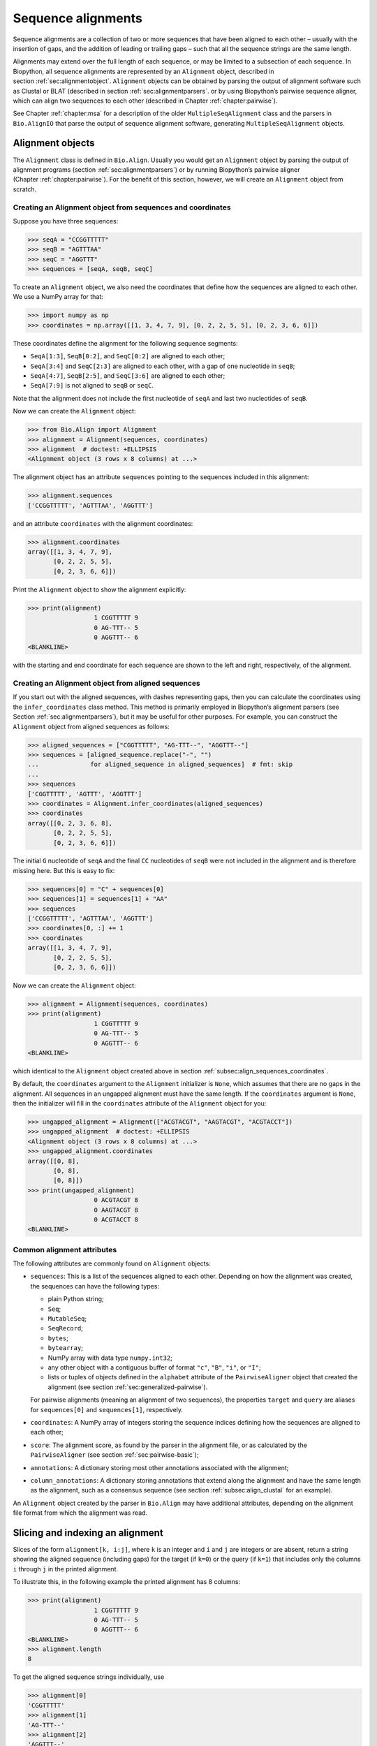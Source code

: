 .. _`chapter:align`:

Sequence alignments
===================

Sequence alignments are a collection of two or more sequences that have
been aligned to each other – usually with the insertion of gaps, and the
addition of leading or trailing gaps – such that all the sequence
strings are the same length.

Alignments may extend over the full length of each sequence, or may be
limited to a subsection of each sequence. In Biopython, all sequence
alignments are represented by an ``Alignment`` object, described in
section :ref:`sec:alignmentobject`. ``Alignment`` objects can be
obtained by parsing the output of alignment software such as Clustal or
BLAT (described in section :ref:`sec:alignmentparsers`. or by using
Biopython’s pairwise sequence aligner, which can align two sequences to
each other (described in
Chapter :ref:`chapter:pairwise`).

See Chapter :ref:`chapter:msa` for a description of the
older ``MultipleSeqAlignment`` class and the parsers in ``Bio.AlignIO``
that parse the output of sequence alignment software, generating
``MultipleSeqAlignment`` objects.

.. _`sec:alignmentobject`:

Alignment objects
-----------------

The ``Alignment`` class is defined in ``Bio.Align``. Usually you would
get an ``Alignment`` object by parsing the output of alignment programs
(section :ref:`sec:alignmentparsers`) or by running Biopython’s
pairwise aligner (Chapter :ref:`chapter:pairwise`).
For the benefit of this section, however, we will create an
``Alignment`` object from scratch.

.. _`subsec:align_sequences_coordinates`:

Creating an Alignment object from sequences and coordinates
~~~~~~~~~~~~~~~~~~~~~~~~~~~~~~~~~~~~~~~~~~~~~~~~~~~~~~~~~~~

Suppose you have three sequences:

.. doctest ../Tests lib:numpy

.. code:: pycon

   >>> seqA = "CCGGTTTTT"
   >>> seqB = "AGTTTAA"
   >>> seqC = "AGGTTT"
   >>> sequences = [seqA, seqB, seqC]

To create an ``Alignment`` object, we also need the coordinates that
define how the sequences are aligned to each other. We use a NumPy array
for that:

.. cont-doctest

.. code:: pycon

   >>> import numpy as np
   >>> coordinates = np.array([[1, 3, 4, 7, 9], [0, 2, 2, 5, 5], [0, 2, 3, 6, 6]])

These coordinates define the alignment for the following sequence
segments:

-  ``SeqA[1:3]``, ``SeqB[0:2]``, and ``SeqC[0:2]`` are aligned to each
   other;

-  ``SeqA[3:4]`` and ``SeqC[2:3]`` are aligned to each other, with a gap
   of one nucleotide in ``seqB``;

-  ``SeqA[4:7]``, ``SeqB[2:5]``, and ``SeqC[3:6]`` are aligned to each
   other;

-  ``SeqA[7:9]`` is not aligned to ``seqB`` or ``seqC``.

Note that the alignment does not include the first nucleotide of
``seqA`` and last two nucleotides of ``seqB``.

Now we can create the ``Alignment`` object:

.. cont-doctest

.. code:: pycon

   >>> from Bio.Align import Alignment
   >>> alignment = Alignment(sequences, coordinates)
   >>> alignment  # doctest: +ELLIPSIS
   <Alignment object (3 rows x 8 columns) at ...>

The alignment object has an attribute ``sequences`` pointing to the
sequences included in this alignment:

.. cont-doctest

.. code:: pycon

   >>> alignment.sequences
   ['CCGGTTTTT', 'AGTTTAA', 'AGGTTT']

and an attribute ``coordinates`` with the alignment coordinates:

.. cont-doctest

.. code:: pycon

   >>> alignment.coordinates
   array([[1, 3, 4, 7, 9],
          [0, 2, 2, 5, 5],
          [0, 2, 3, 6, 6]])

Print the ``Alignment`` object to show the alignment explicitly:

.. cont-doctest

.. code:: pycon

   >>> print(alignment)
                     1 CGGTTTTT 9
                     0 AG-TTT-- 5
                     0 AGGTTT-- 6
   <BLANKLINE>

with the starting and end coordinate for each sequence are shown to the
left and right, respectively, of the alignment.

.. _`subsec:align_infer_coordinates`:

Creating an Alignment object from aligned sequences
~~~~~~~~~~~~~~~~~~~~~~~~~~~~~~~~~~~~~~~~~~~~~~~~~~~

If you start out with the aligned sequences, with dashes representing
gaps, then you can calculate the coordinates using the
``infer_coordinates`` class method. This method is primarily employed in
Biopython’s alignment parsers (see
Section :ref:`sec:alignmentparsers`), but it may be useful for other
purposes. For example, you can construct the ``Alignment`` object from
aligned sequences as follows:

.. cont-doctest

.. code:: pycon

   >>> aligned_sequences = ["CGGTTTTT", "AG-TTT--", "AGGTTT--"]
   >>> sequences = [aligned_sequence.replace("-", "")
   ...              for aligned_sequence in aligned_sequences]  # fmt: skip
   ...
   >>> sequences
   ['CGGTTTTT', 'AGTTT', 'AGGTTT']
   >>> coordinates = Alignment.infer_coordinates(aligned_sequences)
   >>> coordinates
   array([[0, 2, 3, 6, 8],
          [0, 2, 2, 5, 5],
          [0, 2, 3, 6, 6]])

The initial ``G`` nucleotide of ``seqA`` and the final ``CC``
nucleotides of ``seqB`` were not included in the alignment and is
therefore missing here. But this is easy to fix:

.. cont-doctest

.. code:: pycon

   >>> sequences[0] = "C" + sequences[0]
   >>> sequences[1] = sequences[1] + "AA"
   >>> sequences
   ['CCGGTTTTT', 'AGTTTAA', 'AGGTTT']
   >>> coordinates[0, :] += 1
   >>> coordinates
   array([[1, 3, 4, 7, 9],
          [0, 2, 2, 5, 5],
          [0, 2, 3, 6, 6]])

Now we can create the ``Alignment`` object:

.. cont-doctest

.. code:: pycon

   >>> alignment = Alignment(sequences, coordinates)
   >>> print(alignment)
                     1 CGGTTTTT 9
                     0 AG-TTT-- 5
                     0 AGGTTT-- 6
   <BLANKLINE>

which identical to the ``Alignment`` object created above in
section :ref:`subsec:align_sequences_coordinates`.

By default, the ``coordinates`` argument to the ``Alignment``
initializer is ``None``, which assumes that there are no gaps in the
alignment. All sequences in an ungapped alignment must have the same
length. If the ``coordinates`` argument is ``None``, then the
initializer will fill in the ``coordinates`` attribute of the
``Alignment`` object for you:

.. cont-doctest

.. code:: pycon

   >>> ungapped_alignment = Alignment(["ACGTACGT", "AAGTACGT", "ACGTACCT"])
   >>> ungapped_alignment  # doctest: +ELLIPSIS
   <Alignment object (3 rows x 8 columns) at ...>
   >>> ungapped_alignment.coordinates
   array([[0, 8],
          [0, 8],
          [0, 8]])
   >>> print(ungapped_alignment)
                     0 ACGTACGT 8
                     0 AAGTACGT 8
                     0 ACGTACCT 8
   <BLANKLINE>

.. _`subsec:align_common_attributes`:

Common alignment attributes
~~~~~~~~~~~~~~~~~~~~~~~~~~~

The following attributes are commonly found on ``Alignment`` objects:

-  ``sequences``: This is a list of the sequences aligned to each other.
   Depending on how the alignment was created, the sequences can have
   the following types:

   -  plain Python string;

   -  ``Seq``;

   -  ``MutableSeq``;

   -  ``SeqRecord``;

   -  ``bytes``;

   -  ``bytearray``;

   -  NumPy array with data type ``numpy.int32``;

   -  any other object with a contiguous buffer of format ``"c"``,
      ``"B"``, ``"i"``, or ``"I"``;

   -  lists or tuples of objects defined in the ``alphabet`` attribute
      of the ``PairwiseAligner`` object that created the alignment (see
      section :ref:`sec:generalized-pairwise`).

   For pairwise alignments (meaning an alignment of two sequences), the
   properties ``target`` and ``query`` are aliases for ``sequences[0]``
   and ``sequences[1]``, respectively.

-  ``coordinates``: A NumPy array of integers storing the sequence
   indices defining how the sequences are aligned to each other;

-  ``score``: The alignment score, as found by the parser in the
   alignment file, or as calculated by the ``PairwiseAligner`` (see
   section :ref:`sec:pairwise-basic`);

-  ``annotations``: A dictionary storing most other annotations
   associated with the alignment;

-  ``column_annotations``: A dictionary storing annotations that extend
   along the alignment and have the same length as the alignment, such
   as a consensus sequence (see
   section :ref:`subsec:align_clustal` for an example).

An ``Alignment`` object created by the parser in ``Bio.Align`` may have
additional attributes, depending on the alignment file format from which
the alignment was read.

Slicing and indexing an alignment
---------------------------------

Slices of the form ``alignment[k, i:j]``, where ``k`` is an integer and
``i`` and ``j`` are integers or are absent, return a string showing the
aligned sequence (including gaps) for the target (if ``k=0``) or the
query (if ``k=1``) that includes only the columns ``i`` through ``j`` in
the printed alignment.

To illustrate this, in the following example the printed alignment has 8
columns:

.. cont-doctest

.. code:: pycon

   >>> print(alignment)
                     1 CGGTTTTT 9
                     0 AG-TTT-- 5
                     0 AGGTTT-- 6
   <BLANKLINE>
   >>> alignment.length
   8

To get the aligned sequence strings individually, use

.. cont-doctest

.. code:: pycon

   >>> alignment[0]
   'CGGTTTTT'
   >>> alignment[1]
   'AG-TTT--'
   >>> alignment[2]
   'AGGTTT--'
   >>> alignment[0, :]
   'CGGTTTTT'
   >>> alignment[1, :]
   'AG-TTT--'
   >>> alignment[0, 1:-1]
   'GGTTTT'
   >>> alignment[1, 1:-1]
   'G-TTT-'

Columns to be included can also be selected using an iterable over
integers:

.. cont-doctest

.. code:: pycon

   >>> alignment[0, (1, 2, 4)]
   'GGT'
   >>> alignment[1, range(0, 5, 2)]
   'A-T'

To get the letter at position ``[i, j]`` of the printed alignment, use
``alignment[i, j]``; this will return ``"-"`` if a gap is found at that
position:

.. cont-doctest

.. code:: pycon

   >>> alignment[0, 2]
   'G'
   >>> alignment[2, 6]
   '-'

To get specific columns in the alignment, use

.. cont-doctest

.. code:: pycon

   >>> alignment[:, 0]
   'CAA'
   >>> alignment[:, 1]
   'GGG'
   >>> alignment[:, 2]
   'G-G'

Slices of the form ``alignment[i:j:k]`` return a new ``Alignment``
object including only sequences ``[i:j:k]`` of the alignment:

.. cont-doctest

.. code:: pycon

   >>> alignment[1:]  # doctest:+ELLIPSIS
   <Alignment object (2 rows x 6 columns) at ...>
   >>> print(alignment[1:])
   target            0 AG-TTT 5
                     0 ||-||| 6
   query             0 AGGTTT 6
   <BLANKLINE>

Slices of the form ``alignment[:, i:j]``, where ``i`` and ``j`` are
integers or are absent, return a new ``Alignment`` object that includes
only the columns ``i`` through ``j`` in the printed alignment.

Extracting the first 4 columns for the example alignment above gives:

.. cont-doctest

.. code:: pycon

   >>> alignment[:, :4]  # doctest:+ELLIPSIS
   <Alignment object (3 rows x 4 columns) at ...>
   >>> print(alignment[:, :4])
                     1 CGGT 5
                     0 AG-T 3
                     0 AGGT 4
   <BLANKLINE>

Similarly, extracting the last 6 columns gives:

.. cont-doctest

.. code:: pycon

   >>> alignment[:, -6:]  # doctest:+ELLIPSIS
   <Alignment object (3 rows x 6 columns) at ...>
   >>> print(alignment[:, -6:])
                     3 GTTTTT 9
                     2 -TTT-- 5
                     2 GTTT-- 6
   <BLANKLINE>

The column index can also be an iterable of integers:

.. cont-doctest

.. code:: pycon

   >>> print(alignment[:, (1, 3, 0)])
                     0 GTC 3
                     0 GTA 3
                     0 GTA 3
   <BLANKLINE>

Calling ``alignment[:, :]`` returns a copy of the alignment.

Getting information about the alignment
---------------------------------------

Alignment shape
~~~~~~~~~~~~~~~

The number of aligned sequences is returned by ``len(alignment)``:

.. cont-doctest

.. code:: pycon

   >>> len(alignment)
   3

The alignment length is defined as the number of columns in the
alignment as printed. This is equal to the sum of the number of matches,
number of mismatches, and the total length of gaps in each sequence:

.. cont-doctest

.. code:: pycon

   >>> alignment.length
   8

The ``shape`` property returns a tuple consisting of the length of the
alignment and the number of columns in the alignment as printed:

.. cont-doctest

.. code:: pycon

   >>> alignment.shape
   (3, 8)

Comparing alignments
~~~~~~~~~~~~~~~~~~~~

Two alignments are equal to each other (meaning that
``alignment1 == alignment2`` evaluates to ``True``) if each of the
sequences in ``alignment1.sequences`` and ``alignment2.sequences`` are
equal to each other, and ``alignment1.coordinates`` and
``alignment2.coordinates`` contain the same coordinates. If either of
these conditions is not fulfilled, then ``alignment1 == alignment2``
evaluates to ``False``. Inequality of two alignments (e.g.,
``alignment1 < alignment2``) is established by first comparing
``alignment1.sequences`` and ``alignment2.sequences``, and if they are
equal, by comparing ``alignment1.coordinates`` to
``alignment2.coordinates``.

Finding the indices of aligned sequences
~~~~~~~~~~~~~~~~~~~~~~~~~~~~~~~~~~~~~~~~

For pairwise alignments, the ``aligned`` property of an alignment
returns the start and end indices of subsequences in the target and
query sequence that were aligned to each other. If the alignment between
target (t) and query (q) consists of :math:`N` chunks, you get two
tuples of length :math:`N`:

.. code:: text

   (((t_start1, t_end1), (t_start2, t_end2), ..., (t_startN, t_endN)),
    ((q_start1, q_end1), (q_start2, q_end2), ..., (q_startN, q_endN)))

For example,

.. cont-doctest

.. code:: pycon

   >>> pairwise_alignment = alignment[:2, :]
   >>> print(pairwise_alignment)
   target            1 CGGTTTTT 9
                     0 .|-|||-- 8
   query             0 AG-TTT-- 5
   <BLANKLINE>
   >>> pairwise_alignment.aligned
   array([[[1, 3],
           [4, 7]],
   <BLANKLINE>
          [[0, 2],
           [2, 5]]])

Note that different alignments may have the same subsequences aligned to
each other. In particular, this may occur if alignments differ from each
other in terms of their gap placement only:

.. cont-doctest

.. code:: pycon

   >>> pairwise_alignment1 = Alignment(["AAACAAA", "AAAGAAA"],
   ...                                 np.array([[0, 3, 4, 4, 7], [0, 3, 3, 4, 7]]))  # fmt: skip
   ...
   >>> pairwise_alignment2 = Alignment(["AAACAAA", "AAAGAAA"],
   ...                                 np.array([[0, 3, 3, 4, 7], [0, 3, 4, 4, 7]]))  # fmt: skip
   ...
   >>> print(pairwise_alignment1)
   target            0 AAAC-AAA 7
                     0 |||--||| 8
   query             0 AAA-GAAA 7
   <BLANKLINE>
   >>> print(pairwise_alignment2)
   target            0 AAA-CAAA 7
                     0 |||--||| 8
   query             0 AAAG-AAA 7
   <BLANKLINE>
   >>> pairwise_alignment1.aligned
   array([[[0, 3],
           [4, 7]],
   <BLANKLINE>
          [[0, 3],
           [4, 7]]])
   >>> pairwise_alignment2.aligned
   array([[[0, 3],
           [4, 7]],
   <BLANKLINE>
          [[0, 3],
           [4, 7]]])

The property ``indices`` returns a 2D NumPy array with the sequence
index of each letter in the alignment, with gaps indicated by -1:

.. cont-doctest

.. code:: pycon

   >>> print(alignment)
                     1 CGGTTTTT 9
                     0 AG-TTT-- 5
                     0 AGGTTT-- 6
   <BLANKLINE>
   >>> alignment.indices
   array([[ 1,  2,  3,  4,  5,  6,  7,  8],
          [ 0,  1, -1,  2,  3,  4, -1, -1],
          [ 0,  1,  2,  3,  4,  5, -1, -1]])

The property ``inverse_indices`` returns a list of 1D NumPy arrays, one
for each of the aligned sequences, with the column index in the
alignment for each letter in the sequence. Letters not included in the
alignment are indicated by -1:

.. cont-doctest

.. code:: pycon

   >>> alignment.sequences
   ['CCGGTTTTT', 'AGTTTAA', 'AGGTTT']
   >>> alignment.inverse_indices  # doctest: +NORMALIZE_WHITESPACE
   [array([-1,  0,  1,  2,  3,  4,  5,  6,  7]),
    array([ 0,  1,  3,  4,  5, -1, -1]),
    array([0, 1, 2, 3, 4, 5])]

Counting identities, mismatches, and gaps
~~~~~~~~~~~~~~~~~~~~~~~~~~~~~~~~~~~~~~~~~

The ``counts`` method calculates the number of identities, mismatches,
and gaps of a pairwise alignment. For an alignment of more than two
sequences, the number of identities, mismatches, and gaps are calculated
and summed for all pairs of sequences in the alignment. The three
numbers are returned as an ``AlignmentCounts`` object, which is a
``namedtuple`` with fields ``gaps``, ``identities``, and ``mismatches``.
This method currently takes no arguments, but in the future will likely
be modified to accept optional arguments allowing its behavior to be
customized.

.. cont-doctest

.. code:: pycon

   >>> print(pairwise_alignment)
   target            1 CGGTTTTT 9
                     0 .|-|||-- 8
   query             0 AG-TTT-- 5
   <BLANKLINE>
   >>> pairwise_alignment.counts()
   AlignmentCounts(gaps=3, identities=4, mismatches=1)
   >>> print(alignment)
                     1 CGGTTTTT 9
                     0 AG-TTT-- 5
                     0 AGGTTT-- 6
   <BLANKLINE>
   >>> alignment.counts()
   AlignmentCounts(gaps=8, identities=14, mismatches=2)

Letter frequencies
~~~~~~~~~~~~~~~~~~

The ``frequencies`` method calculates how often each letter appears in
each column of the alignment:

.. cont-doctest

.. code:: pycon

   >>> alignment.frequencies  # doctest: +NORMALIZE_WHITESPACE
   {'C': array([1., 0., 0., 0., 0., 0., 0., 0.]),
    'G': array([0., 3., 2., 0., 0., 0., 0., 0.]),
    'T': array([0., 0., 0., 3., 3., 3., 1., 1.]),
    'A': array([2., 0., 0., 0., 0., 0., 0., 0.]),
    '-': array([0., 0., 1., 0., 0., 0., 2., 2.])}

Substitutions
~~~~~~~~~~~~~

Use the ``substitutions`` method to find the number of substitutions
between each pair of nucleotides:

.. cont-doctest

.. code:: pycon

   >>> m = alignment.substitutions
   >>> print(m)
       A   C   G   T
   A 1.0 0.0 0.0 0.0
   C 2.0 0.0 0.0 0.0
   G 0.0 0.0 4.0 0.0
   T 0.0 0.0 0.0 9.0
   <BLANKLINE>

Note that the matrix is not symmetric: The counts for a row letter R and
a column letter C is the number of times letter R in a sequence is
replaced by letter C in a sequence appearing below it. For example, the
number of ``C``\ ’s that are aligned to an ``A`` in a later sequence is

.. cont-doctest

.. code:: pycon

   >>> m["C", "A"]
   2.0

while the number of A’s that are aligned to a C in a later sequence is

.. cont-doctest

.. code:: pycon

   >>> m["A", "C"]
   0.0

To get a symmetric matrix, use

.. cont-doctest

.. code:: pycon

   >>> m += m.transpose()
   >>> m /= 2.0
   >>> print(m)
       A   C   G   T
   A 1.0 1.0 0.0 0.0
   C 1.0 0.0 0.0 0.0
   G 0.0 0.0 4.0 0.0
   T 0.0 0.0 0.0 9.0
   <BLANKLINE>
   >>> m["A", "C"]
   1.0
   >>> m["C", "A"]
   1.0

The total number of substitutions between ``A``\ ’s and ``T``\ ’s in the
alignment is 1.0 + 1.0 = 2.

Alignments as arrays
~~~~~~~~~~~~~~~~~~~~

Using NumPy, you can turn the ``alignment`` object into an array of
letters. In particular, this may be useful for fast calculations on the
alignment content.

.. cont-doctest

.. code:: pycon

   >>> align_array = np.array(alignment)
   >>> align_array.shape
   (3, 8)
   >>> align_array  # doctest: +NORMALIZE_WHITESPACE
   array([[b'C', b'G', b'G', b'T', b'T', b'T', b'T', b'T'],
          [b'A', b'G', b'-', b'T', b'T', b'T', b'-', b'-'],
          [b'A', b'G', b'G', b'T', b'T', b'T', b'-', b'-']], dtype='|S1')

By default, this will give you an array of ``bytes`` characters (with
data type ``dtype='|S1'``). You can create an array of Unicode (Python
string) characters by using ``dtype='U'``:

.. cont-doctest

.. code:: pycon

   >>> align_array = np.array(alignment, dtype="U")
   >>> align_array  # doctest: +NORMALIZE_WHITESPACE
   array([['C', 'G', 'G', 'T', 'T', 'T', 'T', 'T'],
          ['A', 'G', '-', 'T', 'T', 'T', '-', '-'],
          ['A', 'G', 'G', 'T', 'T', 'T', '-', '-']], dtype='<U1')

Note that the ``alignment`` object and the NumPy array ``align_array``
are separate objects in memory - editing one will not update the other!

Operations on an alignment
--------------------------

Sorting an alignment
~~~~~~~~~~~~~~~~~~~~

The ``sort`` method sorts the alignment sequences. By default, sorting
is done based on the ``id`` attribute of each sequence if available, or
the sequence contents otherwise.

.. cont-doctest

.. code:: pycon

   >>> print(alignment)
                     1 CGGTTTTT 9
                     0 AG-TTT-- 5
                     0 AGGTTT-- 6
   <BLANKLINE>
   >>> alignment.sort()
   >>> print(alignment)
                     0 AGGTTT-- 6
                     0 AG-TTT-- 5
                     1 CGGTTTTT 9
   <BLANKLINE>

Alternatively, you can supply a ``key`` function to determine the sort
order. For example, you can sort the sequences by increasing GC content:

.. cont-doctest

.. code:: pycon

   >>> from Bio.SeqUtils import gc_fraction
   >>> alignment.sort(key=gc_fraction)
   >>> print(alignment)  # CHEEMPIE
                     0 AG-TTT-- 5
                     0 AGGTTT-- 6
                     1 CGGTTTTT 9
   <BLANKLINE>

Note that the ``key`` function is applied to the full sequence
(including the initial ``A`` and final ``GG`` nucleotides of ``seqB``),
not just to the aligned part.

The ``reverse`` argument lets you reverse the sort order to obtain the
sequences in decreasing GC content:

.. cont-doctest

.. code:: pycon

   >>> alignment.sort(key=gc_fraction, reverse=True)
   >>> print(alignment)
                     1 CGGTTTTT 9
                     0 AGGTTT-- 6
                     0 AG-TTT-- 5
   <BLANKLINE>

Reverse-complementing the alignment
~~~~~~~~~~~~~~~~~~~~~~~~~~~~~~~~~~~

Reverse-complementing an alignment will take the reverse complement of
each sequence, and recalculate the coordinates:

.. cont-doctest

.. code:: pycon

   >>> alignment.sequences
   ['CCGGTTTTT', 'AGGTTT', 'AGTTTAA']
   >>> rc_alignment = alignment.reverse_complement()
   >>> print(rc_alignment.sequences)
   ['AAAAACCGG', 'AAACCT', 'TTAAACT']
   >>> print(rc_alignment)
                     0 AAAAACCG 8
                     0 --AAACCT 6
                     2 --AAA-CT 7
   <BLANKLINE>
   >>> alignment[:, :4].sequences
   ['CCGGTTTTT', 'AGGTTT', 'AGTTTAA']
   >>> print(alignment[:, :4])
                     1 CGGT 5
                     0 AGGT 4
                     0 AG-T 3
   <BLANKLINE>
   >>> rc_alignment = alignment[:, :4].reverse_complement()
   >>> rc_alignment[:, :4].sequences
   ['AAAAACCGG', 'AAACCT', 'TTAAACT']
   >>> print(rc_alignment[:, :4])
                     4 ACCG 8
                     2 ACCT 6
                     4 A-CT 7
   <BLANKLINE>

Reverse-complementing an alignment preserves its column annotations (in
reverse order), but discards all other annotations.

Adding alignments
~~~~~~~~~~~~~~~~~

Alignments can be added together to form an extended alignment if they
have the same number of rows. As an example, let’s first create two
alignments:

.. cont-doctest

.. code:: pycon

   >>> from Bio.Seq import Seq
   >>> from Bio.SeqRecord import SeqRecord
   >>> a1 = SeqRecord(Seq("AAAAC"), id="Alpha")
   >>> b1 = SeqRecord(Seq("AAAC"), id="Beta")
   >>> c1 = SeqRecord(Seq("AAAAG"), id="Gamma")
   >>> a2 = SeqRecord(Seq("GTT"), id="Alpha")
   >>> b2 = SeqRecord(Seq("TT"), id="Beta")
   >>> c2 = SeqRecord(Seq("GT"), id="Gamma")
   >>> left = Alignment(
   ...     [a1, b1, c1], coordinates=np.array([[0, 3, 4, 5], [0, 3, 3, 4], [0, 3, 4, 5]])
   ... )
   >>> left.annotations = {"tool": "demo", "name": "start"}
   >>> left.column_annotations = {"stats": "CCCXC"}
   >>> right = Alignment(
   ...     [a2, b2, c2], coordinates=np.array([[0, 1, 2, 3], [0, 0, 1, 2], [0, 1, 1, 2]])
   ... )
   >>> right.annotations = {"tool": "demo", "name": "end"}
   >>> right.column_annotations = {"stats": "CXC"}

Now, let’s look at these two alignments:

.. cont-doctest

.. code:: pycon

   >>> print(left)
   Alpha             0 AAAAC 5
   Beta              0 AAA-C 4
   Gamma             0 AAAAG 5
   <BLANKLINE>
   >>> print(right)
   Alpha             0 GTT 3
   Beta              0 -TT 2
   Gamma             0 G-T 2
   <BLANKLINE>

Adding the two alignments will combine the two alignments row-wise:

.. cont-doctest

.. code:: pycon

   >>> combined = left + right
   >>> print(combined)
   Alpha             0 AAAACGTT 8
   Beta              0 AAA-C-TT 6
   Gamma             0 AAAAGG-T 7
   <BLANKLINE>

For this to work, both alignments must have the same number of sequences
(here they both have 3 rows):

.. cont-doctest

.. code:: pycon

   >>> len(left)
   3
   >>> len(right)
   3
   >>> len(combined)
   3

The sequences are ``SeqRecord`` objects, which can be added together.
Refer to Chapter :ref:`chapter:seq_annot` for
details of how the annotation is handled. This example is a special case
in that both original alignments shared the same names, meaning when the
rows are added they also get the same name.

Any common annotations are preserved, but differing annotation is lost.
This is the same behavior used in the ``SeqRecord`` annotations and is
designed to prevent accidental propagation of inappropriate values:

.. cont-doctest

.. code:: pycon

   >>> combined.annotations
   {'tool': 'demo'}

Similarly any common per-column-annotations are combined:

.. cont-doctest

.. code:: pycon

   >>> combined.column_annotations
   {'stats': 'CCCXCCXC'}

Mapping a pairwise sequence alignment
~~~~~~~~~~~~~~~~~~~~~~~~~~~~~~~~~~~~~

Suppose you have a pairwise alignment of a transcript to a chromosome:

.. cont-doctest

.. code:: pycon

   >>> chromosome = "AAAAAAAACCCCCCCAAAAAAAAAAAGGGGGGAAAAAAAA"
   >>> transcript = "CCCCCCCGGGGGG"
   >>> sequences1 = [chromosome, transcript]
   >>> coordinates1 = np.array([[8, 15, 26, 32], [0, 7, 7, 13]])
   >>> alignment1 = Alignment(sequences1, coordinates1)
   >>> print(alignment1)
   target            8 CCCCCCCAAAAAAAAAAAGGGGGG 32
                     0 |||||||-----------|||||| 24
   query             0 CCCCCCC-----------GGGGGG 13
   <BLANKLINE>

and a pairwise alignment between the transcript and a sequence (e.g.,
obtained by RNA-seq):

.. cont-doctest

.. code:: pycon

   >>> rnaseq = "CCCCGGGG"
   >>> sequences2 = [transcript, rnaseq]
   >>> coordinates2 = np.array([[3, 11], [0, 8]])
   >>> alignment2 = Alignment(sequences2, coordinates2)
   >>> print(alignment2)
   target            3 CCCCGGGG 11
                     0 ||||||||  8
   query             0 CCCCGGGG  8
   <BLANKLINE>

Use the ``map`` method on ``alignment1``, with ``alignment2`` as
argument, to find the alignment of the RNA-sequence to the genome:

.. cont-doctest

.. code:: pycon

   >>> alignment3 = alignment1.map(alignment2)
   >>> print(alignment3)
   target           11 CCCCAAAAAAAAAAAGGGG 30
                     0 ||||-----------|||| 19
   query             0 CCCC-----------GGGG  8
   <BLANKLINE>
   >>> alignment3.coordinates
   array([[11, 15, 26, 30],
          [ 0,  4,  4,  8]])
   >>> format(alignment3, "psl")
   '8\t0\t0\t0\t0\t0\t1\t11\t+\tquery\t8\t0\t8\ttarget\t40\t11\t30\t2\t4,4,\t0,4,\t11,26,\n'

To be able to print the sequences, in this example we constructed
``alignment1`` and ``alignment2`` using sequences with a defined
sequence contents. However, mapping the alignment does not depend on the
sequence contents; only the coordinates of ``alignment1`` and
``alignment2`` are used to construct the coordinates for ``alignment3``.

The map method can also be used to lift over an alignment between
different genome assemblies. In this case, self is a DNA alignment
between two genome assemblies, and the argument is an alignment of a
transcript against one of the genome assemblies:

.. cont-doctest

.. code:: pycon

   >>> from Bio import Align
   >>> chain = Align.read("Blat/panTro5ToPanTro6.over.chain", "chain")
   >>> chain.sequences[0].id
   'chr1'
   >>> len(chain.sequences[0].seq)
   228573443
   >>> chain.sequences[1].id
   'chr1'
   >>> len(chain.sequences[1].seq)
   224244399
   >>> import numpy as np
   >>> np.set_printoptions(threshold=5)  # print 5 array elements per row
   >>> print(chain.coordinates)  # doctest:+ELLIPSIS
   [[122250000 122250400 122250400 ... 122909818 122909819 122909835]
    [111776384 111776784 111776785 ... 112019962 112019962 112019978]]

showing that the range 122250000:122909835 of chr1 on chimpanzee genome
assembly panTro5 aligns to range 111776384:112019978 of chr1 of
chimpanzee genome assembly panTro6. See section
:ref:`subsec:align_chain` for more information about the chain
file format.

.. cont-doctest

.. code:: pycon

   >>> transcript = Align.read("Blat/est.panTro5.psl", "psl")
   >>> transcript.sequences[0].id
   'chr1'
   >>> len(transcript.sequences[0].seq)
   228573443
   >>> transcript.sequences[1].id
   'DC525629'
   >>> len(transcript.sequences[1].seq)
   407
   >>> print(transcript.coordinates)
   [[122835789 122835847 122840993 122841145 122907212 122907314]
    [       32        90        90       242       242       344]]

This shows that nucleotide range 32:344 of expressed sequence tag
DC525629 aligns to range 122835789:122907314 of chr1 of chimpanzee
genome assembly panTro5. Note that the target sequence
``chain.sequences[0].seq`` and the target sequence
``transcript.sequences[0]`` have the same length:

.. cont-doctest

.. code:: pycon

   >>> len(chain.sequences[0].seq) == len(transcript.sequences[0].seq)
   True

We swap the target and query of the chain such that the query of
``chain`` corresponds to the target of ``transcript``:

.. cont-doctest

.. code:: pycon

   >>> chain = chain[::-1]
   >>> chain.sequences[0].id
   'chr1'
   >>> len(chain.sequences[0].seq)
   224244399
   >>> chain.sequences[1].id
   'chr1'
   >>> len(chain.sequences[1].seq)
   228573443
   >>> print(chain.coordinates)  # doctest:+ELLIPSIS
   [[111776384 111776784 111776785 ... 112019962 112019962 112019978]
    [122250000 122250400 122250400 ... 122909818 122909819 122909835]]
   >>> np.set_printoptions(threshold=1000)  # reset the print options

Now we can get the coordinates of DC525629 against chimpanzee genome
assembly panTro6 by calling ``chain.map``, with ``transcript`` as the
argument:

.. cont-doctest

.. code:: pycon

   >>> lifted_transcript = chain.map(transcript)
   >>> lifted_transcript.sequences[0].id
   'chr1'
   >>> len(lifted_transcript.sequences[0].seq)
   224244399
   >>> lifted_transcript.sequences[1].id
   'DC525629'
   >>> len(lifted_transcript.sequences[1].seq)
   407
   >>> print(lifted_transcript.coordinates)
   [[111982717 111982775 111987921 111988073 112009200 112009302]
    [       32        90        90       242       242       344]]

This shows that nucleotide range 32:344 of expressed sequence tag
DC525629 aligns to range 111982717:112009302 of chr1 of chimpanzee
genome assembly panTro6. Note that the genome span of DC525629 on
chimpanzee genome assembly panTro5 is 122907314 - 122835789 = 71525 bp,
while on panTro6 the genome span is 112009302 - 111982717 = 26585 bp.

Mapping a multiple sequence alignment
~~~~~~~~~~~~~~~~~~~~~~~~~~~~~~~~~~~~~

Consider a multiple alignment of genomic sequences of chimpanzee, human,
macaque, marmoset, mouse, and rat:

.. cont-doctest

.. code:: pycon

   >>> from Bio import Align
   >>> path = "Blat/panTro5.maf"
   >>> genome_alignment = Align.read(path, "maf")
   >>> for record in genome_alignment.sequences:
   ...     print(record.id, len(record.seq))
   ...
   panTro5.chr1 228573443
   hg19.chr1 249250621
   rheMac8.chr1 225584828
   calJac3.chr18 47448759
   mm10.chr3 160039680
   rn6.chr2 266435125
   >>> genome_alignment.coordinates
   array([[133922962, 133922962, 133922970, 133922970, 133922972, 133922972,
           133922995, 133922998, 133923010],
          [155784573, 155784573, 155784581, 155784581, 155784583, 155784583,
           155784606, 155784609, 155784621],
          [130383910, 130383910, 130383918, 130383918, 130383920, 130383920,
           130383943, 130383946, 130383958],
          [  9790455,   9790455,   9790463,   9790463,   9790465,   9790465,
             9790488,   9790491,   9790503],
          [ 88858039,  88858036,  88858028,  88858026,  88858024,  88858020,
            88857997,  88857997,  88857985],
          [188162970, 188162967, 188162959, 188162959, 188162957, 188162953,
           188162930, 188162930, 188162918]])
   >>> print(genome_alignment)
   panTro5.c 133922962 ---ACTAGTTA--CA----GTAACAGAAAATAAAATTTAAATAGAAACTTAAAggcc
   hg19.chr1 155784573 ---ACTAGTTA--CA----GTAACAGAAAATAAAATTTAAATAGAAACTTAAAggcc
   rheMac8.c 130383910 ---ACTAGTTA--CA----GTAACAGAAAATAAAATTTAAATAGAAACTTAAAggcc
   calJac3.c   9790455 ---ACTAGTTA--CA----GTAACAGAAAATAAAATTTAAATAGAAGCTTAAAggct
   mm10.chr3  88858039 TATAATAATTGTATATGTCACAGAAAAAAATGAATTTTCAAT---GACTTAATAGCC
   rn6.chr2  188162970 TACAATAATTG--TATGTCATAGAAAAAAATGAATTTTCAAT---AACTTAATAGCC
   <BLANKLINE>
   panTro5.c 133923010
   hg19.chr1 155784621
   rheMac8.c 130383958
   calJac3.c   9790503
   mm10.chr3  88857985
   rn6.chr2  188162918
   <BLANKLINE>

Suppose we want to replace the older versions of the genome assemblies
(``panTro5``, ``hg19``, ``rheMac8``, ``calJac3``, ``mm10``, and ``rn6``)
by their current versions (``panTro6``, ``hg38``, ``rheMac10``,
``calJac4``, ``mm39``, and ``rn7``). To do so, we need the pairwise
alignment between the old and the new assembly version for each species.
These are provided by UCSC as chain files, typically used for UCSC’s
``liftOver`` tool. The ``.chain`` files in the ``Tests/Align``
subdirectory in the Biopython source distribution were extracted from
UCSC’s ``.chain`` files to only include the relevant genomic region. For
example, to lift over ``panTro5`` to ``panTro6``, we use the file
``panTro5ToPanTro6.chain`` with the following contents:

.. code:: text

   chain 1198066 chr1 228573443 + 133919957 133932620 chr1 224244399 + 130607995 130620657 1
   4990    0   2
   1362    3   0
   6308

To lift over the genome assembly for each species, we read in the
corresponding ``.chain`` file:

.. cont-doctest

.. code:: pycon

   >>> paths = [
   ...     "Blat/panTro5ToPanTro6.chain",
   ...     "Blat/hg19ToHg38.chain",
   ...     "Blat/rheMac8ToRheMac10.chain",
   ...     "Blat/calJac3ToCalJac4.chain",
   ...     "Blat/mm10ToMm39.chain",
   ...     "Blat/rn6ToRn7.chain",
   ... ]
   >>> liftover_alignments = [Align.read(path, "chain") for path in paths]
   >>> for liftover_alignment in liftover_alignments:
   ...     print(liftover_alignment.target.id, liftover_alignment.coordinates[0, :])
   ...
   chr1 [133919957 133924947 133924947 133926309 133926312 133932620]
   chr1 [155184381 156354347 156354348 157128497 157128497 157137496]
   chr1 [130382477 130383872 130383872 130384222 130384222 130388520]
   chr18 [9786631 9787941 9788508 9788508 9795062 9795065 9795737]
   chr3 [66807541 74196805 74196831 94707528 94707528 94708176 94708178 94708718]
   chr2 [188111581 188158351 188158351 188171225 188171225 188228261 188228261
    188236997]

Note that the order of species is the same in ``liftover_alignments``
and ``genome_alignment.sequences``. Now we can lift over the multiple
sequence alignment to the new genome assembly versions:

.. cont-doctest

.. code:: pycon

   >>> genome_alignment = genome_alignment.mapall(liftover_alignments)
   >>> for record in genome_alignment.sequences:
   ...     print(record.id, len(record.seq))
   ...
   chr1 224244399
   chr1 248956422
   chr1 223616942
   chr18 47031477
   chr3 159745316
   chr2 249053267
   >>> genome_alignment.coordinates
   array([[130611000, 130611000, 130611008, 130611008, 130611010, 130611010,
           130611033, 130611036, 130611048],
          [155814782, 155814782, 155814790, 155814790, 155814792, 155814792,
           155814815, 155814818, 155814830],
          [ 95186253,  95186253,  95186245,  95186245,  95186243,  95186243,
            95186220,  95186217,  95186205],
          [  9758318,   9758318,   9758326,   9758326,   9758328,   9758328,
             9758351,   9758354,   9758366],
          [ 88765346,  88765343,  88765335,  88765333,  88765331,  88765327,
            88765304,  88765304,  88765292],
          [174256702, 174256699, 174256691, 174256691, 174256689, 174256685,
           174256662, 174256662, 174256650]])

As the ``.chain`` files do not include the sequence contents, we cannot
print the sequence alignment directly. Instead, we read in the genomic
sequence separately (as a ``.2bit`` file, as it allows lazy loading; see
section :ref:`sec:SeqIO_directionaries`) for
each species:

.. code:: pycon

   >>> from Bio import SeqIO
   >>> names = ("panTro6", "hg38", "rheMac10", "calJac4", "mm39", "rn7")
   >>> for i, name in enumerate(names):
   ...     filename = f"{name}.2bit"
   ...     genome = SeqIO.parse(filename, "twobit")
   ...     chromosome = genome_alignment.sequences[i].id
   ...     assert len(genome_alignment.sequences[i]) == len(genome[chromosome])
   ...     genome_alignment.sequences[i] = genome[chromosome]
   ...     genome_alignment.sequences[i].id = f"{name}.{chromosome}"
   ...
   >>> print(genome_alignment)
   panTro6.c 130611000 ---ACTAGTTA--CA----GTAACAGAAAATAAAATTTAAATAGAAACTTAAAggcc
   hg38.chr1 155814782 ---ACTAGTTA--CA----GTAACAGAAAATAAAATTTAAATAGAAACTTAAAggcc
   rheMac10.  95186253 ---ACTAGTTA--CA----GTAACAGAAAATAAAATTTAAATAGAAACTTAAAggcc
   calJac4.c   9758318 ---ACTAGTTA--CA----GTAACAGAaaataaaatttaaatagaagcttaaaggct
   mm39.chr3  88765346 TATAATAATTGTATATGTCACAGAAAAAAATGAATTTTCAAT---GACTTAATAGCC
   rn7.chr2  174256702 TACAATAATTG--TATGTCATAGAAAAAAATGAATTTTCAAT---AACTTAATAGCC
   <BLANKLINE>
   panTro6.c 130611048
   hg38.chr1 155814830
   rheMac10.  95186205
   calJac4.c   9758366
   mm39.chr3  88765292
   rn7.chr2  174256650
   <BLANKLINE>

The ``mapall`` method can also be used to create a multiple alignment of
codon sequences from a multiple sequence alignment of the corresponding
amino acid sequences (see Section :ref:`sec:msa_codons`
for details).

.. _`sec:alignments`:

The Alignments class
--------------------

The ``Alignments`` (plural) class inherits from
``AlignmentsAbstractBaseClass`` and from ``list``, and can be used as a
list to store ``Alignment`` objects. The behavior of ``Alignments``
objects is different from that of ``list`` objects in three important
ways:

-  An ``Alignments`` object is its own iterator, whereas calling
   ``iter`` on a list object creates a new iterator each time. An
   ``Alignments`` object iterator will therefore behave the same as an
   iterator returned by ``Bio.Align.parse`` (see
   section :ref:`subsec:align_reading`) or an iterator returned by
   the pairwise aligner (see
   Section :ref:`chapter:pairwise`).

   .. cont-doctest

   .. code:: pycon

      >>> from Bio.Align import Alignments
      >>> alignment_list = [alignment1, alignment2, alignment3]
      >>> for item in alignment_list:
      ...     print(repr(item))  # doctest: +ELLIPSIS
      ...
      <Alignment object (2 rows x 24 columns) at ...>
      <Alignment object (2 rows x 8 columns) at ...>
      <Alignment object (2 rows x 19 columns) at ...>
      >>> for item in alignment_list:
      ...     print(repr(item))  # doctest: +ELLIPSIS
      ...
      <Alignment object (2 rows x 24 columns) at ...>
      <Alignment object (2 rows x 8 columns) at ...>
      <Alignment object (2 rows x 19 columns) at ...>
      >>> alignments = Alignments([alignment1, alignment2, alignment3])
      >>> for item in alignments:
      ...     print(repr(item))  # doctest: +ELLIPSIS
      ...
      <Alignment object (2 rows x 24 columns) at ...>
      <Alignment object (2 rows x 8 columns) at ...>
      <Alignment object (2 rows x 19 columns) at ...>
      >>> for item in alignments:
      ...     print(repr(item))  # doctest: +ELLIPSIS
      ...

   The last loop does not print anything because the iterator is already
   exhausted.

-  The ``Alignments`` class defines a ``rewind`` method that resets the
   iterator to its first item, allowing us to loop over it again:

   .. cont-doctest

   .. code:: pycon

      >>> alignments.rewind()
      >>> for item in alignments:
      ...     print(repr(item))  # doctest: +ELLIPSIS
      ...
      <Alignment object (2 rows x 24 columns) at ...>
      <Alignment object (2 rows x 8 columns) at ...>
      <Alignment object (2 rows x 19 columns) at ...>

-  Metadata can be stored as attributes on an ``Alignments`` object,
   whereas a plain ``list`` does not accept attributes:

   .. cont-doctest

   .. code:: pycon

      >>> alignment_list.score = 100  # doctest: +ELLIPSIS
      Traceback (most recent call last):
       ...
      AttributeError: 'list' object has no attribute 'score'...
      >>> alignments.score = 100
      >>> alignments.score
      100

.. _`sec:alignmentparsers`:

Reading and writing alignments
------------------------------

Output from sequence alignment software such as Clustal can be parsed
into ``Alignment`` objects by the ``Bio.Align.read`` and
``Bio.Align.parse`` functions. Their usage is analogous to the ``read``
and ``parse`` functions in ``Bio.SeqIO`` (see
Section :ref:`sec:Bio.SeqIO-input`): The ``read``
function is used to read an output file containing a single alignment
and returns an ``Alignment`` object, while the ``parse`` function
returns an iterator to iterate over alignments stored in an output file
containing one or more alignments. Section :ref:`sec:alignformats`
describes the alignment formats that can be parsed in ``Bio.Align``.
``Bio.Align`` also provides a ``write`` function that can write
alignments in most of these formats.

.. _`subsec:align_reading`:

Reading alignments
~~~~~~~~~~~~~~~~~~

Use ``Bio.Align.parse`` to parse a file of sequence alignments. For
example, the file ``ucsc_mm9_chr10.maf`` contains 48 multiple sequence
alignments in the MAF (Multiple Alignment Format) format (see section
:ref:`subsec:align_maf`):

.. cont-doctest

.. code:: pycon

   >>> from Bio import Align
   >>> alignments = Align.parse("MAF/ucsc_mm9_chr10.maf", "maf")
   >>> alignments  # doctest: +ELLIPSIS
   <Bio.Align.maf.AlignmentIterator object at 0x...>

where ``"maf"`` is the file format. The alignments object returned by
``Bio.Align.parse`` may contain attributes that store metadata found in
the file, such as the version number of the software that was used to
create the alignments. The specific attributes stored for each file
format are described in Section :ref:`sec:alignformats`. For MAF
files, we can obtain the file format version and the scoring scheme that
was used:

.. cont-doctest

.. code:: pycon

   >>> alignments.metadata
   {'MAF Version': '1', 'Scoring': 'autoMZ.v1'}

As alignment files can be very large, ``Align.parse`` returns an
iterator over the alignments, so you won’t have to store all alignments
in memory at the same time. You can iterate over these alignments and
print out, for example, the number of aligned sequences in each
alignment:

.. cont-doctest

.. code:: pycon

   >>> for a in alignments:
   ...     print(len(a.sequences))  # doctest: +ELLIPSIS
   ...
   2
   4
   5
   6
   ...
   15
   14
   7
   6

At this point, the iterator is exhausted, meaning that it has reached
the end of the file and cannot retrieve any further alignments. Running
the ``for``-loop again will therefore not print anything:

.. cont-doctest

.. code:: pycon

   >>> for a in alignments:
   ...     print(len(a.sequences))
   ...
   >>>

However, you can use the ``rewind`` method to reset the iterator to the
beginning of the file, letting you to loop over the alignments from the
beginning:

.. cont-doctest

.. code:: pycon

   >>> alignments.rewind()
   >>> for a in alignments:
   ...     print(len(a.sequences))  # doctest: +ELLIPSIS
   ...
   2
   4
   5
   6
   ...
   15
   14
   7
   6

You can also call ``len`` on the alignments to obtain the number of
alignments.

.. cont-doctest

.. code:: pycon

   >>> len(alignments)
   48

Depending on the file format, the number of alignments may be explicitly
stored in the file (for example in the case of bigBed, bigPsl, and
bigMaf files), or otherwise the number of alignments is counted by
looping over them once (and returning the iterator to its original
position). If the file is large, it may therefore take a considerable
amount of time for ``len`` to return. However, as the number of
alignments is cached, subsequent calls to ``len`` will return quickly.

If the number of alignments is not excessively large and will fit in
memory, you can convert the alignments iterator to a list of alignments.
To do so, you could call ``list`` on the ``alignments`` (after rewinding
if needed):

.. cont-doctest

.. code:: pycon

   >>> alignments.rewind()
   >>> alignment_list = list(alignments)
   >>> len(alignment_list)
   48
   >>> alignment_list[27]  # doctest: +ELLIPSIS
   <Alignment object (3 rows x 91 columns) at 0x...>
   >>> print(alignment_list[27])
   mm9.chr10   3019377 CCCCAGCATTCTGGCAGACACAGTG-AAAAGAGACAGATGGTCACTAATAAAATCTGT-A
   felCat3.s     46845 CCCAAGTGTTCTGATAGCTAATGTGAAAAAGAAGCATGTGCCCACCAGTAAGCTTTGTGG
   canFam2.c  47545247 CCCAAGTGTTCTGATTGCCTCTGTGAAAAAGAAACATGGGCCCGCTAATAagatttgcaa
   <BLANKLINE>
   mm9.chr10   3019435 TAAATTAG-ATCTCAGAGGATGGATGGACCA  3019465
   felCat3.s     46785 TGAACTAGAATCTCAGAGGATG---GGACTC    46757
   canFam2.c  47545187 tgacctagaatctcagaggatg---ggactc 47545159
   <BLANKLINE>

But this will lose the metadata information:

.. cont-doctest

.. code:: pycon

   >>> alignment_list.metadata  # doctest: +ELLIPSIS
   Traceback (most recent call last):
     ...
   AttributeError: 'list' object has no attribute 'metadata'

Instead, you can ask for a full slice of the alignments:

.. cont-doctest

.. code:: pycon

   >>> type(alignments)
   <class 'Bio.Align.maf.AlignmentIterator'>
   >>> alignments = alignments[:]
   >>> type(alignments)
   <class 'Bio.Align.Alignments'>

This returns a ``Bio.Align.Alignments`` object, which can be used as a
list, while keeping the metadata information:

.. cont-doctest

.. code:: pycon

   >>> len(alignments)
   48
   >>> print(alignments[11])
   mm9.chr10   3014742 AAGTTCCCTCCATAATTCCTTCCTCCCACCCCCACA 3014778
   calJac1.C      6283 AAATGTA-----TGATCTCCCCATCCTGCCCTG---    6311
   otoGar1.s    175262 AGATTTC-----TGATGCCCTCACCCCCTCCGTGCA  175231
   loxAfr1.s      9317 AGGCTTA-----TG----CCACCCCCCACCCCCACA    9290
   <BLANKLINE>
   >>> alignments.metadata
   {'MAF Version': '1', 'Scoring': 'autoMZ.v1'}

.. _`subsec:align_writing`:

Writing alignments
~~~~~~~~~~~~~~~~~~

To write alignments to a file, use

.. code:: pycon

   >>> from Bio import Align
   >>> target = "myfile.txt"
   >>> Align.write(alignments, target, "clustal")

where ``alignments`` is either a single alignment or a list of
alignments, ``target`` is a file name or an open file-like object, and
``"clustal"`` is the file format to be used. As some file formats allow
or require metadata to be stored with the alignments, you may want to
use the ``Alignments`` (plural) class instead of a plain list of
alignments (see Section :ref:`sec:alignments`), allowing you to
store a metadata dictionary as an attribute on the ``alignments``
object:

.. code:: pycon

   >>> from Bio import Align
   >>> alignments = Align.Alignments(alignments)
   >>> metadata = {"Program": "Biopython", "Version": "1.81"}
   >>> alignments.metadata = metadata
   >>> target = "myfile.txt"
   >>> Align.write(alignments, target, "clustal")

.. _`subsec:align_printing`:

Printing alignments
~~~~~~~~~~~~~~~~~~~

For text (non-binary) formats, you can call Python’s built-in ``format``
function on an alignment to get a string showing the alignment in the
requested format, or use ``Alignment`` objects in formatted (f-)
strings. If called without an argument, the ``format`` function returns
the string representation of the alignment:

.. cont-doctest

.. code:: pycon

   >>> str(alignment)
   '                  1 CGGTTTTT 9\n                  0 AGGTTT-- 6\n                  0 AG-TTT-- 5\n'
   >>> format(alignment)
   '                  1 CGGTTTTT 9\n                  0 AGGTTT-- 6\n                  0 AG-TTT-- 5\n'
   >>> print(format(alignment))
                     1 CGGTTTTT 9
                     0 AGGTTT-- 6
                     0 AG-TTT-- 5
   <BLANKLINE>

By specifying one of the formats shown in
Section :ref:`sec:alignformats`, ``format`` will create a string
showing the alignment in the requested format:

.. cont-doctest

.. code:: pycon

   >>> format(alignment, "clustal")
   'sequence_0                          CGGTTTTT\nsequence_1                          AGGTTT--\nsequence_2                          AG-TTT--\n\n\n'
   >>> print(format(alignment, "clustal"))
   sequence_0                          CGGTTTTT
   sequence_1                          AGGTTT--
   sequence_2                          AG-TTT--
   <BLANKLINE>
   <BLANKLINE>
   <BLANKLINE>
   >>> print(f"*** this is the alignment in Clustal format: ***\n{alignment:clustal}\n***")
   *** this is the alignment in Clustal format: ***
   sequence_0                          CGGTTTTT
   sequence_1                          AGGTTT--
   sequence_2                          AG-TTT--
   <BLANKLINE>
   <BLANKLINE>
   <BLANKLINE>
   ***
   >>> format(alignment, "maf")
   'a\ns sequence_0 1 8 + 9 CGGTTTTT\ns sequence_1 0 6 + 6 AGGTTT--\ns sequence_2 0 5 + 7 AG-TTT--\n\n'
   >>> print(format(alignment, "maf"))
   a
   s sequence_0 1 8 + 9 CGGTTTTT
   s sequence_1 0 6 + 6 AGGTTT--
   s sequence_2 0 5 + 7 AG-TTT--
   <BLANKLINE>
   <BLANKLINE>

As optional keyword arguments cannot be used with Python’s built-in
``format`` function or with formatted strings, the ``Alignment`` class
has a ``format`` method with optional arguments to customize the
alignment format, as described in the subsections below. For example, we
can print the alignment in BED format (see
section :ref:`subsec:align_bed`) with a specific number of
columns:

.. cont-doctest

.. code:: pycon

   >>> print(pairwise_alignment)
   target            1 CGGTTTTT 9
                     0 .|-|||-- 8
   query             0 AG-TTT-- 5
   <BLANKLINE>
   >>> print(format(pairwise_alignment, "bed"))  # doctest: +NORMALIZE_WHITESPACE
   target  1   7   query   0   +   1   7   0   2   2,3,    0,3,
   <BLANKLINE>
   >>> print(pairwise_alignment.format("bed"))  # doctest: +NORMALIZE_WHITESPACE
   target  1   7   query   0   +   1   7   0   2   2,3,    0,3,
   <BLANKLINE>
   >>> print(pairwise_alignment.format("bed", bedN=3))  # doctest: +NORMALIZE_WHITESPACE
   target  1   7
   <BLANKLINE>
   >>> print(pairwise_alignment.format("bed", bedN=6))  # doctest: +NORMALIZE_WHITESPACE
   target  1   7   query   0   +
   <BLANKLINE>

.. _`sec:alignformats`:

Alignment file formats
----------------------

The table below shows the alignment formats that can be parsed in
Bio.Align. The format argument ``fmt`` used in ``Bio.Align`` functions
to specify the file format is case-insensitive. Most of these file
formats can also be written by ``Bio.Align``, as shown in the table.

.. container:: center

   +-------------+-------------+-------------+-------------+-------------+
   | File format | Description | text /      | Supported   | Subsection  |
   | ``fmt``     |             | binary      | by          |             |
   |             |             |             | ``write``   |             |
   +-------------+-------------+-------------+-------------+-------------+
   | ``a2m``     | A2M         | text        | yes         | `1.7.11     |
   |             |             |             |             | <#subsec:al |
   |             |             |             |             | ign_a2m>`__ |
   +-------------+-------------+-------------+-------------+-------------+
   | ``bed``     | Browser     | text        | yes         | `1.7.14     |
   |             | Extensible  |             |             | <#subsec:al |
   |             | Data (BED)  |             |             | ign_bed>`__ |
   +-------------+-------------+-------------+-------------+-------------+
   | ``bigbed``  | bigBed      | binary      | yes         | `1.7.15 <#s |
   |             |             |             |             | ubsec:align |
   |             |             |             |             | _bigbed>`__ |
   +-------------+-------------+-------------+-------------+-------------+
   | ``bigmaf``  | bigMaf      | binary      | yes         | `1.7.19 <#s |
   |             |             |             |             | ubsec:align |
   |             |             |             |             | _bigmaf>`__ |
   +-------------+-------------+-------------+-------------+-------------+
   | ``bigpsl``  | bigPsl      | binary      | yes         | `1.7.17 <#s |
   |             |             |             |             | ubsec:align |
   |             |             |             |             | _bigpsl>`__ |
   +-------------+-------------+-------------+-------------+-------------+
   | ``chain``   | UCSC chain  | text        | yes         | `1.7.20 <#  |
   |             | file        |             |             | subsec:alig |
   |             |             |             |             | n_chain>`__ |
   +-------------+-------------+-------------+-------------+-------------+
   | ``clustal`` | ClustalW    | text        | yes         | `1.7.2 <#su |
   |             |             |             |             | bsec:align_ |
   |             |             |             |             | clustal>`__ |
   +-------------+-------------+-------------+-------------+-------------+
   | ``emboss``  | EMBOSS      | text        | no          | `1.7.5 <#s  |
   |             |             |             |             | ubsec:align |
   |             |             |             |             | _emboss>`__ |
   +-------------+-------------+-------------+-------------+-------------+
   | ``          | Exonerate   | text        | yes         | `1          |
   | exonerate`` |             |             |             | .7.7 <#subs |
   |             |             |             |             | ec:align_ex |
   |             |             |             |             | onerate>`__ |
   +-------------+-------------+-------------+-------------+-------------+
   | ``fasta``   | Aligned     | text        | yes         | `1.7.1 <#   |
   |             | FASTA       |             |             | subsec:alig |
   |             |             |             |             | n_fasta>`__ |
   +-------------+-------------+-------------+-------------+-------------+
   | ``hhr``     | HH-suite    | text        | no          | `1.7.10     |
   |             | output      |             |             | <#subsec:al |
   |             | files       |             |             | ign_hhr>`__ |
   +-------------+-------------+-------------+-------------+-------------+
   | ``maf``     | Multiple    | text        | yes         | `1.7.18     |
   |             | Alignment   |             |             | <#subsec:al |
   |             | Format      |             |             | ign_maf>`__ |
   |             | (MAF)       |             |             |             |
   +-------------+-------------+-------------+-------------+-------------+
   | ``mauve``   | Mauve       | text        | yes         | `1.7.12 <#  |
   |             | eXtended    |             |             | subsec:alig |
   |             | Multi-FastA |             |             | n_mauve>`__ |
   |             | (xmfa)      |             |             |             |
   |             | format      |             |             |             |
   +-------------+-------------+-------------+-------------+-------------+
   | ``msf``     | GCG         | text        | no          | `1.7.6      |
   |             | Multiple    |             |             | <#subsec:al |
   |             | Sequence    |             |             | ign_msf>`__ |
   |             | Format      |             |             |             |
   |             | (MSF)       |             |             |             |
   +-------------+-------------+-------------+-------------+-------------+
   | ``nexus``   | NEXUS       | text        | yes         | `1.7.8 <#   |
   |             |             |             |             | subsec:alig |
   |             |             |             |             | n_nexus>`__ |
   +-------------+-------------+-------------+-------------+-------------+
   | ``phylip``  | PHYLIP      | text        | yes         | `1.7.4 <#s  |
   |             | output      |             |             | ubsec:align |
   |             | files       |             |             | _phylip>`__ |
   +-------------+-------------+-------------+-------------+-------------+
   | ``psl``     | Pattern     | text        | yes         | `1.7.16     |
   |             | Space       |             |             | <#subsec:al |
   |             | Layout      |             |             | ign_psl>`__ |
   |             | (PSL)       |             |             |             |
   +-------------+-------------+-------------+-------------+-------------+
   | ``sam``     | Sequence    | text        | yes         | `1.7.13     |
   |             | Al          |             |             | <#subsec:al |
   |             | ignment/Map |             |             | ign_sam>`__ |
   |             | (SAM)       |             |             |             |
   +-------------+-------------+-------------+-------------+-------------+
   | ``          | Stockholm   | text        | yes         | `1          |
   | stockholm`` |             |             |             | .7.3 <#subs |
   |             |             |             |             | ec:align_st |
   |             |             |             |             | ockholm>`__ |
   +-------------+-------------+-------------+-------------+-------------+
   | ``tabular`` | Tabular     | text        | no          | `1.7.9 <#su |
   |             | output from |             |             | bsec:align_ |
   |             | BLAST or    |             |             | tabular>`__ |
   |             | FASTA       |             |             |             |
   +-------------+-------------+-------------+-------------+-------------+

.. _`subsec:align_fasta`:

Aligned FASTA
~~~~~~~~~~~~~

Files in the aligned FASTA format store exactly one (pairwise or
multiple) sequence alignment, in which gaps in the alignment are
represented by dashes (``-``). Use ``fmt="fasta"`` to read or write
files in the aligned FASTA format. Note that this is different from
output generated by William Pearson’s FASTA alignment program (parsing
such output is described in section :ref:`subsec:align_tabular`
instead).

The file ``probcons.fa`` in Biopython’s test suite stores one multiple
alignment in the aligned FASTA format. The contents of this file is as
follows:

.. code:: text

   >plas_horvu
   D-VLLGANGGVLVFEPNDFSVKAGETITFKNNAGYPHNVVFDEDAVPSG-VD-VSKISQEEYLTAPGETFSVTLTV---PGTYGFYCEPHAGAGMVGKVTV
   >plas_chlre
   --VKLGADSGALEFVPKTLTIKSGETVNFVNNAGFPHNIVFDEDAIPSG-VN-ADAISRDDYLNAPGETYSVKLTA---AGEYGYYCEPHQGAGMVGKIIV
   >plas_anava
   --VKLGSDKGLLVFEPAKLTIKPGDTVEFLNNKVPPHNVVFDAALNPAKSADLAKSLSHKQLLMSPGQSTSTTFPADAPAGEYTFYCEPHRGAGMVGKITV
   >plas_proho
   VQIKMGTDKYAPLYEPKALSISAGDTVEFVMNKVGPHNVIFDK--VPAG-ES-APALSNTKLRIAPGSFYSVTLGT---PGTYSFYCTPHRGAGMVGTITV
   >azup_achcy
   VHMLNKGKDGAMVFEPASLKVAPGDTVTFIPTDK-GHNVETIKGMIPDG-AE-A-------FKSKINENYKVTFTA---PGVYGVKCTPHYGMGMVGVVEV

To read this file, use

.. doctest ../Tests/Clustalw lib:numpy

.. code:: pycon

   >>> from Bio import Align
   >>> alignment = Align.read("probcons.fa", "fasta")
   >>> alignment  # doctest: +ELLIPSIS
   <Alignment object (5 rows x 101 columns) at ...>

We can print the alignment to see its default representation:

.. cont-doctest

.. code:: pycon

   >>> print(alignment)
   plas_horv         0 D-VLLGANGGVLVFEPNDFSVKAGETITFKNNAGYPHNVVFDEDAVPSG-VD-VSKISQE
   plas_chlr         0 --VKLGADSGALEFVPKTLTIKSGETVNFVNNAGFPHNIVFDEDAIPSG-VN-ADAISRD
   plas_anav         0 --VKLGSDKGLLVFEPAKLTIKPGDTVEFLNNKVPPHNVVFDAALNPAKSADLAKSLSHK
   plas_proh         0 VQIKMGTDKYAPLYEPKALSISAGDTVEFVMNKVGPHNVIFDK--VPAG-ES-APALSNT
   azup_achc         0 VHMLNKGKDGAMVFEPASLKVAPGDTVTFIPTDK-GHNVETIKGMIPDG-AE-A------
   <BLANKLINE>
   plas_horv        57 EYLTAPGETFSVTLTV---PGTYGFYCEPHAGAGMVGKVTV 95
   plas_chlr        56 DYLNAPGETYSVKLTA---AGEYGYYCEPHQGAGMVGKIIV 94
   plas_anav        58 QLLMSPGQSTSTTFPADAPAGEYTFYCEPHRGAGMVGKITV 99
   plas_proh        56 KLRIAPGSFYSVTLGT---PGTYSFYCTPHRGAGMVGTITV 94
   azup_achc        51 -FKSKINENYKVTFTA---PGVYGVKCTPHYGMGMVGVVEV 88
   <BLANKLINE>

or we can print it in the aligned FASTA format:

.. cont-doctest

.. code:: pycon

   >>> print(format(alignment, "fasta"))
   >plas_horvu
   D-VLLGANGGVLVFEPNDFSVKAGETITFKNNAGYPHNVVFDEDAVPSG-VD-VSKISQEEYLTAPGETFSVTLTV---PGTYGFYCEPHAGAGMVGKVTV
   >plas_chlre
   --VKLGADSGALEFVPKTLTIKSGETVNFVNNAGFPHNIVFDEDAIPSG-VN-ADAISRDDYLNAPGETYSVKLTA---AGEYGYYCEPHQGAGMVGKIIV
   >plas_anava
   --VKLGSDKGLLVFEPAKLTIKPGDTVEFLNNKVPPHNVVFDAALNPAKSADLAKSLSHKQLLMSPGQSTSTTFPADAPAGEYTFYCEPHRGAGMVGKITV
   >plas_proho
   VQIKMGTDKYAPLYEPKALSISAGDTVEFVMNKVGPHNVIFDK--VPAG-ES-APALSNTKLRIAPGSFYSVTLGT---PGTYSFYCTPHRGAGMVGTITV
   >azup_achcy
   VHMLNKGKDGAMVFEPASLKVAPGDTVTFIPTDK-GHNVETIKGMIPDG-AE-A-------FKSKINENYKVTFTA---PGVYGVKCTPHYGMGMVGVVEV
   <BLANKLINE>

or any other available format, for example Clustal (see
section :ref:`subsec:align_clustal`):

.. cont-doctest

.. code:: pycon

   >>> print(format(alignment, "clustal"))
   plas_horvu                          D-VLLGANGGVLVFEPNDFSVKAGETITFKNNAGYPHNVVFDEDAVPSG-
   plas_chlre                          --VKLGADSGALEFVPKTLTIKSGETVNFVNNAGFPHNIVFDEDAIPSG-
   plas_anava                          --VKLGSDKGLLVFEPAKLTIKPGDTVEFLNNKVPPHNVVFDAALNPAKS
   plas_proho                          VQIKMGTDKYAPLYEPKALSISAGDTVEFVMNKVGPHNVIFDK--VPAG-
   azup_achcy                          VHMLNKGKDGAMVFEPASLKVAPGDTVTFIPTDK-GHNVETIKGMIPDG-
   <BLANKLINE>
   plas_horvu                          VD-VSKISQEEYLTAPGETFSVTLTV---PGTYGFYCEPHAGAGMVGKVT
   plas_chlre                          VN-ADAISRDDYLNAPGETYSVKLTA---AGEYGYYCEPHQGAGMVGKII
   plas_anava                          ADLAKSLSHKQLLMSPGQSTSTTFPADAPAGEYTFYCEPHRGAGMVGKIT
   plas_proho                          ES-APALSNTKLRIAPGSFYSVTLGT---PGTYSFYCTPHRGAGMVGTIT
   azup_achcy                          AE-A-------FKSKINENYKVTFTA---PGVYGVKCTPHYGMGMVGVVE
   <BLANKLINE>
   plas_horvu                          V
   plas_chlre                          V
   plas_anava                          V
   plas_proho                          V
   azup_achcy                          V
   <BLANKLINE>
   <BLANKLINE>
   <BLANKLINE>

The sequences associated with the alignment are ``SeqRecord`` objects:

.. cont-doctest

.. code:: pycon

   >>> alignment.sequences
   [SeqRecord(seq=Seq('DVLLGANGGVLVFEPNDFSVKAGETITFKNNAGYPHNVVFDEDAVPSGVDVSKI...VTV'), id='plas_horvu', name='<unknown name>', description='', dbxrefs=[]), SeqRecord(seq=Seq('VKLGADSGALEFVPKTLTIKSGETVNFVNNAGFPHNIVFDEDAIPSGVNADAIS...IIV'), id='plas_chlre', name='<unknown name>', description='', dbxrefs=[]), SeqRecord(seq=Seq('VKLGSDKGLLVFEPAKLTIKPGDTVEFLNNKVPPHNVVFDAALNPAKSADLAKS...ITV'), id='plas_anava', name='<unknown name>', description='', dbxrefs=[]), SeqRecord(seq=Seq('VQIKMGTDKYAPLYEPKALSISAGDTVEFVMNKVGPHNVIFDKVPAGESAPALS...ITV'), id='plas_proho', name='<unknown name>', description='', dbxrefs=[]), SeqRecord(seq=Seq('VHMLNKGKDGAMVFEPASLKVAPGDTVTFIPTDKGHNVETIKGMIPDGAEAFKS...VEV'), id='azup_achcy', name='<unknown name>', description='', dbxrefs=[])]

Note that these sequences do not contain gaps ("``-``" characters), as
the alignment information is stored in the ``coordinates`` attribute
instead:

.. cont-doctest

.. code:: pycon

   >>> alignment.coordinates
   array([[ 0,  1,  1, 33, 34, 42, 44, 48, 48, 50, 50, 51, 58, 73, 73, 95],
          [ 0,  0,  0, 32, 33, 41, 43, 47, 47, 49, 49, 50, 57, 72, 72, 94],
          [ 0,  0,  0, 32, 33, 41, 43, 47, 48, 50, 51, 52, 59, 74, 77, 99],
          [ 0,  1,  2, 34, 35, 43, 43, 47, 47, 49, 49, 50, 57, 72, 72, 94],
          [ 0,  1,  2, 34, 34, 42, 44, 48, 48, 50, 50, 51, 51, 66, 66, 88]])

Use ``Align.write`` to write this alignment to a file (here, we’ll use a
``StringIO`` object instead of a file):

.. cont-doctest

.. code:: pycon

   >>> from io import StringIO
   >>> stream = StringIO()
   >>> Align.write(alignment, stream, "FASTA")
   1
   >>> print(stream.getvalue())
   >plas_horvu
   D-VLLGANGGVLVFEPNDFSVKAGETITFKNNAGYPHNVVFDEDAVPSG-VD-VSKISQEEYLTAPGETFSVTLTV---PGTYGFYCEPHAGAGMVGKVTV
   >plas_chlre
   --VKLGADSGALEFVPKTLTIKSGETVNFVNNAGFPHNIVFDEDAIPSG-VN-ADAISRDDYLNAPGETYSVKLTA---AGEYGYYCEPHQGAGMVGKIIV
   >plas_anava
   --VKLGSDKGLLVFEPAKLTIKPGDTVEFLNNKVPPHNVVFDAALNPAKSADLAKSLSHKQLLMSPGQSTSTTFPADAPAGEYTFYCEPHRGAGMVGKITV
   >plas_proho
   VQIKMGTDKYAPLYEPKALSISAGDTVEFVMNKVGPHNVIFDK--VPAG-ES-APALSNTKLRIAPGSFYSVTLGT---PGTYSFYCTPHRGAGMVGTITV
   >azup_achcy
   VHMLNKGKDGAMVFEPASLKVAPGDTVTFIPTDK-GHNVETIKGMIPDG-AE-A-------FKSKINENYKVTFTA---PGVYGVKCTPHYGMGMVGVVEV
   <BLANKLINE>

Note that ``Align.write`` returns the number of alignments written (1,
in this case).

.. _`subsec:align_clustal`:

ClustalW
~~~~~~~~

Clustal is a set of multiple sequence alignment programs that are
available both as standalone programs as as web servers. The file
``opuntia.aln`` (available online or in the ``Doc/examples``
subdirectory of the Biopython source code) is an output file generated
by Clustal. Its first few lines are

.. code:: text

   CLUSTAL 2.1 multiple sequence alignment


   gi|6273285|gb|AF191659.1|AF191      TATACATTAAAGAAGGGGGATGCGGATAAATGGAAAGGCGAAAGAAAGAA
   gi|6273284|gb|AF191658.1|AF191      TATACATTAAAGAAGGGGGATGCGGATAAATGGAAAGGCGAAAGAAAGAA
   gi|6273287|gb|AF191661.1|AF191      TATACATTAAAGAAGGGGGATGCGGATAAATGGAAAGGCGAAAGAAAGAA
   gi|6273286|gb|AF191660.1|AF191      TATACATAAAAGAAGGGGGATGCGGATAAATGGAAAGGCGAAAGAAAGAA
   gi|6273290|gb|AF191664.1|AF191      TATACATTAAAGGAGGGGGATGCGGATAAATGGAAAGGCGAAAGAAAGAA
   gi|6273289|gb|AF191663.1|AF191      TATACATTAAAGGAGGGGGATGCGGATAAATGGAAAGGCGAAAGAAAGAA
   gi|6273291|gb|AF191665.1|AF191      TATACATTAAAGGAGGGGGATGCGGATAAATGGAAAGGCGAAAGAAAGAA
                                       ******* **** *************************************

   ...

To parse this file, use

.. doctest examples lib:numpy

.. code:: pycon

   >>> from Bio import Align
   >>> alignments = Align.parse("opuntia.aln", "clustal")

The ``metadata`` attribute on ``alignments`` stores the information
shown in the file header:

.. cont-doctest

.. code:: pycon

   >>> alignments.metadata
   {'Program': 'CLUSTAL', 'Version': '2.1'}

You can call ``next`` on the ``alignments`` to pull out the first (and
only) alignment:

.. cont-doctest

.. code:: pycon

   >>> alignment = next(alignments)
   >>> print(alignment)  # doctest: +ELLIPSIS
   gi|627328         0 TATACATTAAAGAAGGGGGATGCGGATAAATGGAAAGGCGAAAGAAAGAAAAAAATGAAT
   gi|627328         0 TATACATTAAAGAAGGGGGATGCGGATAAATGGAAAGGCGAAAGAAAGAAAAAAATGAAT
   gi|627328         0 TATACATTAAAGAAGGGGGATGCGGATAAATGGAAAGGCGAAAGAAAGAAAAAAATGAAT
   gi|627328         0 TATACATAAAAGAAGGGGGATGCGGATAAATGGAAAGGCGAAAGAAAGAAAAAAATGAAT
   gi|627329         0 TATACATTAAAGGAGGGGGATGCGGATAAATGGAAAGGCGAAAGAAAGAAAAAAATGAAT
   gi|627328         0 TATACATTAAAGGAGGGGGATGCGGATAAATGGAAAGGCGAAAGAAAGAAAAAAATGAAT
   gi|627329         0 TATACATTAAAGGAGGGGGATGCGGATAAATGGAAAGGCGAAAGAAAGAAAAAAATGAAT
   <BLANKLINE>
   gi|627328        60 CTAAATGATATACGATTCCACTATGTAAGGTCTTTGAATCATATCATAAAAGACAATGTA
   gi|627328        60 CTAAATGATATACGATTCCACTATGTAAGGTCTTTGAATCATATCATAAAAGACAATGTA
   gi|627328        60 CTAAATGATATACGATTCCACTATGTAAGGTCTTTGAATCATATCATAAAAGACAATGTA
   gi|627328        60 CTAAATGATATACGATTCCACTA...

If you are not interested in the metadata, then it is more convenient to
use the ``Align.read`` function, as anyway each Clustal file contains
only one alignment:

.. cont-doctest

.. code:: pycon

   >>> from Bio import Align
   >>> alignment = Align.read("opuntia.aln", "clustal")

The consensus line below each alignment block in the Clustal output file
contains an asterisk if the sequence is conserved at each position. This
information is stored in the ``column_annotations`` attribute of the
``alignment``:

.. cont-doctest

.. code:: pycon

   >>> alignment.column_annotations  # doctest: +ELLIPSIS
   {'clustal_consensus': '******* **** **********************************...

Printing the ``alignment`` in ``clustal`` format will show the sequence
alignment, but does not include the metadata:

.. cont-doctest

.. code:: pycon

   >>> print(format(alignment, "clustal"))  # doctest: +ELLIPSIS
   gi|6273285|gb|AF191659.1|AF191      TATACATTAAAGAAGGGGGATGCGGATAAATGGAAAGGCGAAAGAAAGAA
   gi|6273284|gb|AF191658.1|AF191      TATACATTAAAGAAGGGGGATGCGGATAAATGGAAAGGCGAAAGAAAGAA
   gi|6273287|gb|AF191661.1|AF191      TATACATT...

Writing the ``alignments`` in ``clustal`` format will include both the
metadata and the sequence alignment:

.. cont-doctest

.. code:: pycon

   >>> from io import StringIO
   >>> stream = StringIO()
   >>> alignments.rewind()
   >>> Align.write(alignments, stream, "clustal")
   1
   >>> print(stream.getvalue())  # doctest: +ELLIPSIS
   CLUSTAL 2.1 multiple sequence alignment
   <BLANKLINE>
   <BLANKLINE>
   gi|6273285|gb|AF191659.1|AF191      TATACATTAAAGAAGGGGGATGCGGATAAATGGAAAGGCGAAAGAAAGAA
   gi|6273284|gb|AF191658.1|AF191      TATACATTAAAGAAGGGGGATGCGGATAAATGGAAAGGCGAAAGAAAGAA
   gi|6273287|gb|AF191661.1|AF191      TATACATTAAAGAAGGGGGATGCGGATAAATGGAAAGGCGAAAGAAAGAA
   gi|6273286|gb|AF191660.1|AF191      TATACATAAAAGAAG...

Use an ``Alignments`` (plural) object (see
Section :ref:`sec:alignments`) if you are creating alignments by
hand, and would like to include metadata information in the output.

.. _`subsec:align_stockholm`:

Stockholm
~~~~~~~~~

This is an example of a protein sequence alignment in the Stockholm file
format used by PFAM:

.. code:: text

   # STOCKHOLM 1.0
   #=GF ID   7kD_DNA_binding
   #=GF AC   PF02294.20
   #=GF DE   7kD DNA-binding domain
   #=GF AU   Mian N;0000-0003-4284-4749
   #=GF AU   Bateman A;0000-0002-6982-4660
   #=GF SE   Pfam-B_8148 (release 5.2)
   #=GF GA   25.00 25.00;
   #=GF TC   26.60 46.20;
   #=GF NC   23.20 19.20;
   #=GF BM   hmmbuild HMM.ann SEED.ann
   #=GF SM   hmmsearch -Z 57096847 -E 1000 --cpu 4 HMM pfamseq
   #=GF TP   Domain
   #=GF CL   CL0049
   #=GF RN   [1]
   #=GF RM   3130377
   #=GF RT   Microsequence analysis of DNA-binding proteins 7a, 7b, and 7e
   #=GF RT   from the archaebacterium Sulfolobus acidocaldarius. 
   #=GF RA   Choli T, Wittmann-Liebold B, Reinhardt R; 
   #=GF RL   J Biol Chem 1988;263:7087-7093.
   #=GF DR   INTERPRO; IPR003212;
   #=GF DR   SCOP; 1sso; fa;
   #=GF DR   SO; 0000417; polypeptide_domain;
   #=GF CC   This family contains members of the hyper-thermophilic
   #=GF CC   archaebacterium  7kD DNA-binding/endoribonuclease P2 family.
   #=GF CC   There are five 7kD DNA-binding proteins, 7a-7e, found as
   #=GF CC   monomers in the cell. Protein 7e shows the  tightest DNA-binding
   #=GF CC   ability.
   #=GF SQ   3
   #=GS DN7_METS5/4-61   AC A4YEA2.1
   #=GS DN7A_SACS2/3-61  AC P61991.2
   #=GS DN7A_SACS2/3-61  DR PDB; 1SSO A; 2-60;
   #=GS DN7A_SACS2/3-61  DR PDB; 1JIC A; 2-60;
   #=GS DN7A_SACS2/3-61  DR PDB; 2CVR A; 2-60;
   #=GS DN7A_SACS2/3-61  DR PDB; 1B4O A; 2-60;
   #=GS DN7E_SULAC/3-60  AC P13125.2
   DN7_METS5/4-61              KIKFKYKGQDLEVDISKVKKVWKVGKMVSFTYDD.NGKTGRGAVSEKDAPKELLNMIGK
   DN7A_SACS2/3-61             TVKFKYKGEEKQVDISKIKKVWRVGKMISFTYDEGGGKTGRGAVSEKDAPKELLQMLEK
   #=GR DN7A_SACS2/3-61  SS    EEEEESSSSEEEEETTTEEEEEESSSSEEEEEE-SSSSEEEEEEETTTS-CHHHHHHTT
   DN7E_SULAC/3-60             KVRFKYKGEEKEVDTSKIKKVWRVGKMVSFTYDD.NGKTGRGAVSEKDAPKELMDMLAR
   #=GC SS_cons                EEEEESSSSEEEEETTTEEEEEESSSSEEEEEE-SSSSEEEEEEETTTS-CHHHHHHTT
   #=GC seq_cons               KVKFKYKGEEKEVDISKIKKVWRVGKMVSFTYDD.NGKTGRGAVSEKDAPKELLsMLuK
   //

This is the seed alignment for the 7kD_DNA_binding (PF02294.20) PFAM
entry, downloaded from the InterPro website
(https://www.ebi.ac.uk/interpro/). This version of the PFAM entry is
also available in the Biopython source distribution as the file
``pfam2.seed.txt`` in the subdirectory ``Tests/Stockholm/``. We can load
this file as follows:

.. doctest ../Tests/Stockholm lib:numpy

.. code:: pycon

   >>> from Bio import Align
   >>> alignment = Align.read("pfam2.seed.txt", "stockholm")
   >>> alignment  # doctest: +ELLIPSIS
   <Alignment object (3 rows x 59 columns) at ...>

We can print out a summary of the alignment:

.. cont-doctest

.. code:: pycon

   >>> print(alignment)
   DN7_METS5         0 KIKFKYKGQDLEVDISKVKKVWKVGKMVSFTYDD-NGKTGRGAVSEKDAPKELLNMIGK
   DN7A_SACS         0 TVKFKYKGEEKQVDISKIKKVWRVGKMISFTYDEGGGKTGRGAVSEKDAPKELLQMLEK
   DN7E_SULA         0 KVRFKYKGEEKEVDTSKIKKVWRVGKMVSFTYDD-NGKTGRGAVSEKDAPKELMDMLAR
   <BLANKLINE>
   DN7_METS5        58
   DN7A_SACS        59
   DN7E_SULA        58
   <BLANKLINE>

You could also call Python’s built-in ``format`` function on the
alignment object to show it in a particular file format (see
section :ref:`subsec:align_printing` for details), for example in
the Stockholm format to regenerate the file:

.. cont-doctest

.. code:: pycon

   >>> print(format(alignment, "stockholm"))
   # STOCKHOLM 1.0
   #=GF ID   7kD_DNA_binding
   #=GF AC   PF02294.20
   #=GF DE   7kD DNA-binding domain
   #=GF AU   Mian N;0000-0003-4284-4749
   #=GF AU   Bateman A;0000-0002-6982-4660
   #=GF SE   Pfam-B_8148 (release 5.2)
   #=GF GA   25.00 25.00;
   #=GF TC   26.60 46.20;
   #=GF NC   23.20 19.20;
   #=GF BM   hmmbuild HMM.ann SEED.ann
   #=GF SM   hmmsearch -Z 57096847 -E 1000 --cpu 4 HMM pfamseq
   #=GF TP   Domain
   #=GF CL   CL0049
   #=GF RN   [1]
   #=GF RM   3130377
   #=GF RT   Microsequence analysis of DNA-binding proteins 7a, 7b, and 7e from
   #=GF RT   the archaebacterium Sulfolobus acidocaldarius.
   #=GF RA   Choli T, Wittmann-Liebold B, Reinhardt R;
   #=GF RL   J Biol Chem 1988;263:7087-7093.
   #=GF DR   INTERPRO; IPR003212;
   #=GF DR   SCOP; 1sso; fa;
   #=GF DR   SO; 0000417; polypeptide_domain;
   #=GF CC   This family contains members of the hyper-thermophilic
   #=GF CC   archaebacterium  7kD DNA-binding/endoribonuclease P2 family. There
   #=GF CC   are five 7kD DNA-binding proteins, 7a-7e, found as monomers in the
   #=GF CC   cell. Protein 7e shows the  tightest DNA-binding ability.
   #=GF SQ   3
   #=GS DN7_METS5/4-61   AC A4YEA2.1
   #=GS DN7A_SACS2/3-61  AC P61991.2
   #=GS DN7A_SACS2/3-61  DR PDB; 1SSO A; 2-60;
   #=GS DN7A_SACS2/3-61  DR PDB; 1JIC A; 2-60;
   #=GS DN7A_SACS2/3-61  DR PDB; 2CVR A; 2-60;
   #=GS DN7A_SACS2/3-61  DR PDB; 1B4O A; 2-60;
   #=GS DN7E_SULAC/3-60  AC P13125.2
   DN7_METS5/4-61                  KIKFKYKGQDLEVDISKVKKVWKVGKMVSFTYDD.NGKTGRGAVSEKDAPKELLNMIGK
   DN7A_SACS2/3-61                 TVKFKYKGEEKQVDISKIKKVWRVGKMISFTYDEGGGKTGRGAVSEKDAPKELLQMLEK
   #=GR DN7A_SACS2/3-61  SS        EEEEESSSSEEEEETTTEEEEEESSSSEEEEEE-SSSSEEEEEEETTTS-CHHHHHHTT
   DN7E_SULAC/3-60                 KVRFKYKGEEKEVDTSKIKKVWRVGKMVSFTYDD.NGKTGRGAVSEKDAPKELMDMLAR
   #=GC SS_cons                    EEEEESSSSEEEEETTTEEEEEESSSSEEEEEE-SSSSEEEEEEETTTS-CHHHHHHTT
   #=GC seq_cons                   KVKFKYKGEEKEVDISKIKKVWRVGKMVSFTYDD.NGKTGRGAVSEKDAPKELLsMLuK
   //
   <BLANKLINE>

or alternatively as aligned FASTA (see section
:ref:`subsec:align_fasta`):

.. cont-doctest

.. code:: pycon

   >>> print(format(alignment, "fasta"))
   >DN7_METS5/4-61
   KIKFKYKGQDLEVDISKVKKVWKVGKMVSFTYDD-NGKTGRGAVSEKDAPKELLNMIGK
   >DN7A_SACS2/3-61
   TVKFKYKGEEKQVDISKIKKVWRVGKMISFTYDEGGGKTGRGAVSEKDAPKELLQMLEK
   >DN7E_SULAC/3-60
   KVRFKYKGEEKEVDTSKIKKVWRVGKMVSFTYDD-NGKTGRGAVSEKDAPKELMDMLAR
   <BLANKLINE>

or in the PHYLIP format (see section :ref:`subsec:align_phylip`):

.. cont-doctest

.. code:: pycon

   >>> print(format(alignment, "phylip"))
   3 59
   DN7_METS5/KIKFKYKGQDLEVDISKVKKVWKVGKMVSFTYDD-NGKTGRGAVSEKDAPKELLNMIGK
   DN7A_SACS2TVKFKYKGEEKQVDISKIKKVWRVGKMISFTYDEGGGKTGRGAVSEKDAPKELLQMLEK
   DN7E_SULACKVRFKYKGEEKEVDTSKIKKVWRVGKMVSFTYDD-NGKTGRGAVSEKDAPKELMDMLAR
   <BLANKLINE>

General information of the alignment is stored under the ``annotations``
attribute of the ``Alignment`` object, for example

.. cont-doctest

.. code:: pycon

   >>> alignment.annotations["identifier"]
   '7kD_DNA_binding'
   >>> alignment.annotations["clan"]
   'CL0049'
   >>> alignment.annotations["database references"]
   [{'reference': 'INTERPRO; IPR003212;'}, {'reference': 'SCOP; 1sso; fa;'}, {'reference': 'SO; 0000417; polypeptide_domain;'}]

The individual sequences in this alignment are stored under
``alignment.sequences`` as ``SeqRecord``\ s, including any annotations
associated with each sequence record:

.. cont-doctest

.. code:: pycon

   >>> for record in alignment.sequences:
   ...     print("%s %s %s" % (record.id, record.annotations["accession"], record.dbxrefs))
   ...
   DN7_METS5/4-61 A4YEA2.1 []
   DN7A_SACS2/3-61 P61991.2 ['PDB; 1SSO A; 2-60;', 'PDB; 1JIC A; 2-60;', 'PDB; 2CVR A; 2-60;', 'PDB; 1B4O A; 2-60;']
   DN7E_SULAC/3-60 P13125.2 []

The secondary structure of the second sequence (``DN7A_SACS2/3-61``) is
stored in the ``letter_annotations`` attribute of the ``SeqRecord``:

.. cont-doctest

.. code:: pycon

   >>> alignment.sequences[0].letter_annotations
   {}
   >>> alignment.sequences[1].letter_annotations
   {'secondary structure': 'EEEEESSSSEEEEETTTEEEEEESSSSEEEEEE-SSSSEEEEEEETTTS-CHHHHHHTT'}
   >>> alignment.sequences[2].letter_annotations
   {}

The consensus sequence and secondary structure are associated with the
sequence alignment as a whole, and are therefore stored in the
``column_annotations`` attribute of the ``Alignment`` object:

.. cont-doctest

.. code:: pycon

   >>> alignment.column_annotations  # doctest: +NORMALIZE_WHITESPACE
   {'consensus secondary structure': 'EEEEESSSSEEEEETTTEEEEEESSSSEEEEEE-SSSSEEEEEEETTTS-CHHHHHHTT',
    'consensus sequence': 'KVKFKYKGEEKEVDISKIKKVWRVGKMVSFTYDD.NGKTGRGAVSEKDAPKELLsMLuK'}

.. _`subsec:align_phylip`:

PHYLIP output files
~~~~~~~~~~~~~~~~~~~

The PHYLIP format for sequence alignments is derived from the PHYLogeny
Interference Package from Joe Felsenstein. Files in the PHYLIP format
start with two numbers for the number of rows and columns in the printed
alignment. The sequence alignment itself can be in sequential format or
in interleaved format. An example of the former is the
``sequential.phy`` file (provided in ``Tests/Phylip/`` in the Biopython
source distribution):

.. code:: text

    3 384
   CYS1_DICDI   -----MKVIL LFVLAVFTVF VSS------- --------RG IPPEEQ---- --------SQ 
                FLEFQDKFNK KY-SHEEYLE RFEIFKSNLG KIEELNLIAI NHKADTKFGV NKFADLSSDE 
                FKNYYLNNKE AIFTDDLPVA DYLDDEFINS IPTAFDWRTR G-AVTPVKNQ GQCGSCWSFS 
                TTGNVEGQHF ISQNKLVSLS EQNLVDCDHE CMEYEGEEAC DEGCNGGLQP NAYNYIIKNG 
                GIQTESSYPY TAETGTQCNF NSANIGAKIS NFTMIP-KNE TVMAGYIVST GPLAIAADAV 
                E-WQFYIGGV F-DIPCN--P NSLDHGILIV GYSAKNTIFR KNMPYWIVKN SWGADWGEQG 
                YIYLRRGKNT CGVSNFVSTS II-- 
   ALEU_HORVU   MAHARVLLLA LAVLATAAVA VASSSSFADS NPIRPVTDRA ASTLESAVLG ALGRTRHALR 
                FARFAVRYGK SYESAAEVRR RFRIFSESLE EVRSTN---- RKGLPYRLGI NRFSDMSWEE 
                FQATRL-GAA QTCSATLAGN HLMRDA--AA LPETKDWRED G-IVSPVKNQ AHCGSCWTFS 
                TTGALEAAYT QATGKNISLS EQQLVDCAGG FNNF------ --GCNGGLPS QAFEYIKYNG 
                GIDTEESYPY KGVNGV-CHY KAENAAVQVL DSVNITLNAE DELKNAVGLV RPVSVAFQVI 
                DGFRQYKSGV YTSDHCGTTP DDVNHAVLAV GYGVENGV-- ---PYWLIKN SWGADWGDNG 
                YFKMEMGKNM CAIATCASYP VVAA 
   CATH_HUMAN   ------MWAT LPLLCAGAWL LGV------- -PVCGAAELS VNSLEK---- --------FH 
                FKSWMSKHRK TY-STEEYHH RLQTFASNWR KINAHN---- NGNHTFKMAL NQFSDMSFAE 
                IKHKYLWSEP QNCSAT--KS NYLRGT--GP YPPSVDWRKK GNFVSPVKNQ GACGSCWTFS 
                TTGALESAIA IATGKMLSLA EQQLVDCAQD FNNY------ --GCQGGLPS QAFEYILYNK 
                GIMGEDTYPY QGKDGY-CKF QPGKAIGFVK DVANITIYDE EAMVEAVALY NPVSFAFEVT 
                QDFMMYRTGI YSSTSCHKTP DKVNHAVLAV GYGEKNGI-- ---PYWIVKN SWGPQWGMNG 
                YFLIERGKNM CGLAACASYP IPLV

In the sequential format, the complete alignment for one sequence is
shown before proceeding to the next sequence. In the interleaved format,
the alignments for different sequences are next to each other, for
example in the file ``interlaced.phy`` (provided in ``Tests/Phylip/`` in
the Biopython source distribution):

.. code:: text

    3 384
   CYS1_DICDI   -----MKVIL LFVLAVFTVF VSS------- --------RG IPPEEQ---- --------SQ 
   ALEU_HORVU   MAHARVLLLA LAVLATAAVA VASSSSFADS NPIRPVTDRA ASTLESAVLG ALGRTRHALR 
   CATH_HUMAN   ------MWAT LPLLCAGAWL LGV------- -PVCGAAELS VNSLEK---- --------FH 

                FLEFQDKFNK KY-SHEEYLE RFEIFKSNLG KIEELNLIAI NHKADTKFGV NKFADLSSDE 
                FARFAVRYGK SYESAAEVRR RFRIFSESLE EVRSTN---- RKGLPYRLGI NRFSDMSWEE 
                FKSWMSKHRK TY-STEEYHH RLQTFASNWR KINAHN---- NGNHTFKMAL NQFSDMSFAE 

                FKNYYLNNKE AIFTDDLPVA DYLDDEFINS IPTAFDWRTR G-AVTPVKNQ GQCGSCWSFS 
                FQATRL-GAA QTCSATLAGN HLMRDA--AA LPETKDWRED G-IVSPVKNQ AHCGSCWTFS 
                IKHKYLWSEP QNCSAT--KS NYLRGT--GP YPPSVDWRKK GNFVSPVKNQ GACGSCWTFS 

                TTGNVEGQHF ISQNKLVSLS EQNLVDCDHE CMEYEGEEAC DEGCNGGLQP NAYNYIIKNG 
                TTGALEAAYT QATGKNISLS EQQLVDCAGG FNNF------ --GCNGGLPS QAFEYIKYNG 
                TTGALESAIA IATGKMLSLA EQQLVDCAQD FNNY------ --GCQGGLPS QAFEYILYNK 

                GIQTESSYPY TAETGTQCNF NSANIGAKIS NFTMIP-KNE TVMAGYIVST GPLAIAADAV 
                GIDTEESYPY KGVNGV-CHY KAENAAVQVL DSVNITLNAE DELKNAVGLV RPVSVAFQVI 
                GIMGEDTYPY QGKDGY-CKF QPGKAIGFVK DVANITIYDE EAMVEAVALY NPVSFAFEVT 

                E-WQFYIGGV F-DIPCN--P NSLDHGILIV GYSAKNTIFR KNMPYWIVKN SWGADWGEQG 
                DGFRQYKSGV YTSDHCGTTP DDVNHAVLAV GYGVENGV-- ---PYWLIKN SWGADWGDNG 
                QDFMMYRTGI YSSTSCHKTP DKVNHAVLAV GYGEKNGI-- ---PYWIVKN SWGPQWGMNG 

                YIYLRRGKNT CGVSNFVSTS II-- 
                YFKMEMGKNM CAIATCASYP VVAA 
                YFLIERGKNM CGLAACASYP IPLV

The parser in ``Bio.Align`` detects from the file contents if it is in
the sequential or in the interleaved format, and then parses it
appropriately.

.. doctest ../Tests/Phylip lib:numpy

.. code:: pycon

   >>> from Bio import Align
   >>> alignment = Align.read("sequential.phy", "phylip")
   >>> alignment  # doctest: +ELLIPSIS
   <Alignment object (3 rows x 384 columns) at ...>
   >>> alignment2 = Align.read("interlaced.phy", "phylip")
   >>> alignment2  # doctest: +ELLIPSIS
   <Alignment object (3 rows x 384 columns) at ...>
   >>> alignment == alignment2
   True

Here, two alignments are considered to be equal if they have the same
sequence contents and the same alignment coordinates.

.. cont-doctest

.. code:: pycon

   >>> alignment.shape
   (3, 384)
   >>> print(alignment)
   CYS1_DICD         0 -----MKVILLFVLAVFTVFVSS---------------RGIPPEEQ------------SQ
   ALEU_HORV         0 MAHARVLLLALAVLATAAVAVASSSSFADSNPIRPVTDRAASTLESAVLGALGRTRHALR
   CATH_HUMA         0 ------MWATLPLLCAGAWLLGV--------PVCGAAELSVNSLEK------------FH
   <BLANKLINE>
   CYS1_DICD        28 FLEFQDKFNKKY-SHEEYLERFEIFKSNLGKIEELNLIAINHKADTKFGVNKFADLSSDE
   ALEU_HORV        60 FARFAVRYGKSYESAAEVRRRFRIFSESLEEVRSTN----RKGLPYRLGINRFSDMSWEE
   CATH_HUMA        34 FKSWMSKHRKTY-STEEYHHRLQTFASNWRKINAHN----NGNHTFKMALNQFSDMSFAE
   <BLANKLINE>
   CYS1_DICD        87 FKNYYLNNKEAIFTDDLPVADYLDDEFINSIPTAFDWRTRG-AVTPVKNQGQCGSCWSFS
   ALEU_HORV       116 FQATRL-GAAQTCSATLAGNHLMRDA--AALPETKDWREDG-IVSPVKNQAHCGSCWTFS
   CATH_HUMA        89 IKHKYLWSEPQNCSAT--KSNYLRGT--GPYPPSVDWRKKGNFVSPVKNQGACGSCWTFS
   <BLANKLINE>
   CYS1_DICD       146 TTGNVEGQHFISQNKLVSLSEQNLVDCDHECMEYEGEEACDEGCNGGLQPNAYNYIIKNG
   ALEU_HORV       172 TTGALEAAYTQATGKNISLSEQQLVDCAGGFNNF--------GCNGGLPSQAFEYIKYNG
   CATH_HUMA       145 TTGALESAIAIATGKMLSLAEQQLVDCAQDFNNY--------GCQGGLPSQAFEYILYNK
   <BLANKLINE>
   CYS1_DICD       206 GIQTESSYPYTAETGTQCNFNSANIGAKISNFTMIP-KNETVMAGYIVSTGPLAIAADAV
   ALEU_HORV       224 GIDTEESYPYKGVNGV-CHYKAENAAVQVLDSVNITLNAEDELKNAVGLVRPVSVAFQVI
   CATH_HUMA       197 GIMGEDTYPYQGKDGY-CKFQPGKAIGFVKDVANITIYDEEAMVEAVALYNPVSFAFEVT
   <BLANKLINE>
   CYS1_DICD       265 E-WQFYIGGVF-DIPCN--PNSLDHGILIVGYSAKNTIFRKNMPYWIVKNSWGADWGEQG
   ALEU_HORV       283 DGFRQYKSGVYTSDHCGTTPDDVNHAVLAVGYGVENGV-----PYWLIKNSWGADWGDNG
   CATH_HUMA       256 QDFMMYRTGIYSSTSCHKTPDKVNHAVLAVGYGEKNGI-----PYWIVKNSWGPQWGMNG
   <BLANKLINE>
   CYS1_DICD       321 YIYLRRGKNTCGVSNFVSTSII-- 343
   ALEU_HORV       338 YFKMEMGKNMCAIATCASYPVVAA 362
   CATH_HUMA       311 YFLIERGKNMCGLAACASYPIPLV 335
   <BLANKLINE>

When outputting the alignment in PHYLIP format, ``Bio.Align`` writes
each of the aligned sequences on one line:

.. cont-doctest

.. code:: pycon

   >>> print(format(alignment, "phylip"))
   3 384
   CYS1_DICDI-----MKVILLFVLAVFTVFVSS---------------RGIPPEEQ------------SQFLEFQDKFNKKY-SHEEYLERFEIFKSNLGKIEELNLIAINHKADTKFGVNKFADLSSDEFKNYYLNNKEAIFTDDLPVADYLDDEFINSIPTAFDWRTRG-AVTPVKNQGQCGSCWSFSTTGNVEGQHFISQNKLVSLSEQNLVDCDHECMEYEGEEACDEGCNGGLQPNAYNYIIKNGGIQTESSYPYTAETGTQCNFNSANIGAKISNFTMIP-KNETVMAGYIVSTGPLAIAADAVE-WQFYIGGVF-DIPCN--PNSLDHGILIVGYSAKNTIFRKNMPYWIVKNSWGADWGEQGYIYLRRGKNTCGVSNFVSTSII--
   ALEU_HORVUMAHARVLLLALAVLATAAVAVASSSSFADSNPIRPVTDRAASTLESAVLGALGRTRHALRFARFAVRYGKSYESAAEVRRRFRIFSESLEEVRSTN----RKGLPYRLGINRFSDMSWEEFQATRL-GAAQTCSATLAGNHLMRDA--AALPETKDWREDG-IVSPVKNQAHCGSCWTFSTTGALEAAYTQATGKNISLSEQQLVDCAGGFNNF--------GCNGGLPSQAFEYIKYNGGIDTEESYPYKGVNGV-CHYKAENAAVQVLDSVNITLNAEDELKNAVGLVRPVSVAFQVIDGFRQYKSGVYTSDHCGTTPDDVNHAVLAVGYGVENGV-----PYWLIKNSWGADWGDNGYFKMEMGKNMCAIATCASYPVVAA
   CATH_HUMAN------MWATLPLLCAGAWLLGV--------PVCGAAELSVNSLEK------------FHFKSWMSKHRKTY-STEEYHHRLQTFASNWRKINAHN----NGNHTFKMALNQFSDMSFAEIKHKYLWSEPQNCSAT--KSNYLRGT--GPYPPSVDWRKKGNFVSPVKNQGACGSCWTFSTTGALESAIAIATGKMLSLAEQQLVDCAQDFNNY--------GCQGGLPSQAFEYILYNKGIMGEDTYPYQGKDGY-CKFQPGKAIGFVKDVANITIYDEEAMVEAVALYNPVSFAFEVTQDFMMYRTGIYSSTSCHKTPDKVNHAVLAVGYGEKNGI-----PYWIVKNSWGPQWGMNGYFLIERGKNMCGLAACASYPIPLV
   <BLANKLINE>

We can write the alignment in PHYLIP format, parse the result, and
confirm it is the same as the original alignment object:

.. cont-doctest

.. code:: pycon

   >>> from io import StringIO
   >>> stream = StringIO()
   >>> Align.write(alignment, stream, "phylip")
   1
   >>> stream.seek(0)
   0
   >>> alignment3 = Align.read(stream, "phylip")
   >>> alignment == alignment3
   True
   >>> [record.id for record in alignment.sequences]
   ['CYS1_DICDI', 'ALEU_HORVU', 'CATH_HUMAN']
   >>> [record.id for record in alignment3.sequences]
   ['CYS1_DICDI', 'ALEU_HORVU', 'CATH_HUMAN']

.. _`subsec:align_emboss`:

EMBOSS
~~~~~~

EMBOSS (European Molecular Biology Open Software Suite) is a set of
open-source software tools for molecular biology and
bioinformatics [Rice2000]_. It includes software such
as ``needle`` and ``water`` for pairwise sequence alignment. This is an
example of output generated by the ``water`` program for Smith-Waterman
local pairwise sequence alignment (available as ``water.txt`` in the
``Tests/Emboss`` directory of the Biopython distribution):

.. code:: text

   ########################################
   # Program:  water
   # Rundate:  Wed Jan 16 17:23:19 2002
   # Report_file: stdout
   ########################################
   #=======================================
   #
   # Aligned_sequences: 2
   # 1: IXI_234
   # 2: IXI_235
   # Matrix: EBLOSUM62
   # Gap_penalty: 10.0
   # Extend_penalty: 0.5
   #
   # Length: 131
   # Identity:     112/131 (85.5%)
   # Similarity:   112/131 (85.5%)
   # Gaps:          19/131 (14.5%)
   # Score: 591.5
   #
   #
   #=======================================

   IXI_234            1 TSPASIRPPAGPSSRPAMVSSRRTRPSPPGPRRPTGRPCCSAAPRRPQAT     50
                        |||||||||||||||         ||||||||||||||||||||||||||
   IXI_235            1 TSPASIRPPAGPSSR---------RPSPPGPRRPTGRPCCSAAPRRPQAT     41

   IXI_234           51 GGWKTCSGTCTTSTSTRHRGRSGWSARTTTAACLRASRKSMRAACSRSAG    100
                        ||||||||||||||||||||||||          ||||||||||||||||
   IXI_235           42 GGWKTCSGTCTTSTSTRHRGRSGW----------RASRKSMRAACSRSAG     81

   IXI_234          101 SRPNRFAPTLMSSCITSTTGPPAWAGDRSHE    131
                        |||||||||||||||||||||||||||||||
   IXI_235           82 SRPNRFAPTLMSSCITSTTGPPAWAGDRSHE    112


   #---------------------------------------
   #---------------------------------------       

As this output file contains only one alignment, we can use
``Align.read`` to extract it directly. Here, instead we will use
``Align.parse`` so we can see the metadata of this ``water`` run:

.. doctest ../Tests/Emboss lib:numpy

.. code:: pycon

   >>> from Bio import Align
   >>> alignments = Align.parse("water.txt", "emboss")

The ``metadata`` attribute of ``alignments`` stores the information
shown in the header of the file, including the program used to generate
the output, the date and time the program was run, the output file name,
and the specific alignment file format that was used (assumed to be
``srspair`` by default):

.. cont-doctest

.. code:: pycon

   >>> alignments.metadata
   {'Align_format': 'srspair', 'Program': 'water', 'Rundate': 'Wed Jan 16 17:23:19 2002', 'Report_file': 'stdout'}

To pull out the alignment, we use

.. cont-doctest

.. code:: pycon

   >>> alignment = next(alignments)
   >>> alignment  # doctest: +ELLIPSIS
   <Alignment object (2 rows x 131 columns) at ...>
   >>> alignment.shape
   (2, 131)
   >>> print(alignment)
   IXI_234           0 TSPASIRPPAGPSSRPAMVSSRRTRPSPPGPRRPTGRPCCSAAPRRPQATGGWKTCSGTC
                     0 |||||||||||||||---------||||||||||||||||||||||||||||||||||||
   IXI_235           0 TSPASIRPPAGPSSR---------RPSPPGPRRPTGRPCCSAAPRRPQATGGWKTCSGTC
   <BLANKLINE>
   IXI_234          60 TTSTSTRHRGRSGWSARTTTAACLRASRKSMRAACSRSAGSRPNRFAPTLMSSCITSTTG
                    60 ||||||||||||||----------||||||||||||||||||||||||||||||||||||
   IXI_235          51 TTSTSTRHRGRSGW----------RASRKSMRAACSRSAGSRPNRFAPTLMSSCITSTTG
   <BLANKLINE>
   IXI_234         120 PPAWAGDRSHE 131
                   120 ||||||||||| 131
   IXI_235         101 PPAWAGDRSHE 112
   <BLANKLINE>
   >>> alignment.coordinates
   array([[  0,  15,  24,  74,  84, 131],
          [  0,  15,  15,  65,  65, 112]])

We can use indices to extract specific parts of the alignment:

.. cont-doctest

.. code:: pycon

   >>> alignment[0]
   'TSPASIRPPAGPSSRPAMVSSRRTRPSPPGPRRPTGRPCCSAAPRRPQATGGWKTCSGTCTTSTSTRHRGRSGWSARTTTAACLRASRKSMRAACSRSAGSRPNRFAPTLMSSCITSTTGPPAWAGDRSHE'
   >>> alignment[1]
   'TSPASIRPPAGPSSR---------RPSPPGPRRPTGRPCCSAAPRRPQATGGWKTCSGTCTTSTSTRHRGRSGW----------RASRKSMRAACSRSAGSRPNRFAPTLMSSCITSTTGPPAWAGDRSHE'
   >>> alignment[1, 10:30]
   'GPSSR---------RPSPPG'

The ``annotations`` attribute of the ``alignment`` stores the
information associated with this alignment specifically:

.. cont-doctest

.. code:: pycon

   >>> alignment.annotations
   {'Matrix': 'EBLOSUM62', 'Gap_penalty': 10.0, 'Extend_penalty': 0.5, 'Identity': 112, 'Similarity': 112, 'Gaps': 19, 'Score': 591.5}

The number of gaps, identities, and mismatches can also be obtained by
calling the ``counts`` method on the ``alignment`` object:

.. cont-doctest

.. code:: pycon

   >>> alignment.counts()
   AlignmentCounts(gaps=19, identities=112, mismatches=0)

where ``AlignmentCounts`` is a ``namedtuple`` in the ``collections``
module in Python’s standard library.

The consensus line shown between the two sequences is stored in the
``column_annotations`` attribute:

.. cont-doctest

.. code:: pycon

   >>> alignment.column_annotations
   {'emboss_consensus': '|||||||||||||||         ||||||||||||||||||||||||||||||||||||||||||||||||||          |||||||||||||||||||||||||||||||||||||||||||||||'}

Use the ``format`` function (or the ``format`` method) to print the
alignment in other formats, for example in the PHYLIP format (see
section :ref:`subsec:align_phylip`):

.. cont-doctest

.. code:: pycon

   >>> print(format(alignment, "phylip"))
   2 131
   IXI_234   TSPASIRPPAGPSSRPAMVSSRRTRPSPPGPRRPTGRPCCSAAPRRPQATGGWKTCSGTCTTSTSTRHRGRSGWSARTTTAACLRASRKSMRAACSRSAGSRPNRFAPTLMSSCITSTTGPPAWAGDRSHE
   IXI_235   TSPASIRPPAGPSSR---------RPSPPGPRRPTGRPCCSAAPRRPQATGGWKTCSGTCTTSTSTRHRGRSGW----------RASRKSMRAACSRSAGSRPNRFAPTLMSSCITSTTGPPAWAGDRSHE
   <BLANKLINE>

We can use ``alignment.sequences`` to get the individual sequences.
However, as this is a pairwise alignment, we can also use
``alignment.target`` and ``alignment.query`` to get the target and query
sequences:

.. cont-doctest

.. code:: pycon

   >>> alignment.target
   SeqRecord(seq=Seq('TSPASIRPPAGPSSRPAMVSSRRTRPSPPGPRRPTGRPCCSAAPRRPQATGGWK...SHE'), id='IXI_234', name='<unknown name>', description='<unknown description>', dbxrefs=[])
   >>> alignment.query
   SeqRecord(seq=Seq('TSPASIRPPAGPSSRRPSPPGPRRPTGRPCCSAAPRRPQATGGWKTCSGTCTTS...SHE'), id='IXI_235', name='<unknown name>', description='<unknown description>', dbxrefs=[])

Currently, Biopython does not support writing sequence alignments in the
output formats defined by EMBOSS.

.. _`subsec:align_msf`:

GCG Multiple Sequence Format (MSF)
~~~~~~~~~~~~~~~~~~~~~~~~~~~~~~~~~~

The Multiple Sequence Format (MSF) was created to store multiple
sequence alignments generated by the GCG (Genetics Computer Group) set
of programs. The file ``W_prot.msf`` in the ``Tests/msf`` directory of
the Biopython distribution is an example of a sequence alignment file in
the MSF format This file shows an alignment of 11 protein sequences:

.. code:: text

   !!AA_MULTIPLE_ALIGNMENT

      MSF: 99  Type: P  Oct 18, 2017  11:35  Check: 0 ..

    Name: W*01:01:01:01    Len:    99  Check: 7236  Weight:  1.00
    Name: W*01:01:01:02    Len:    99  Check: 7236  Weight:  1.00
    Name: W*01:01:01:03    Len:    99  Check: 7236  Weight:  1.00
    Name: W*01:01:01:04    Len:    99  Check: 7236  Weight:  1.00
    Name: W*01:01:01:05    Len:    99  Check: 7236  Weight:  1.00
    Name: W*01:01:01:06    Len:    99  Check: 7236  Weight:  1.00
    Name: W*02:01          Len:    93  Check: 9483  Weight:  1.00
    Name: W*03:01:01:01    Len:    93  Check: 9974  Weight:  1.00
    Name: W*03:01:01:02    Len:    93  Check: 9974  Weight:  1.00
    Name: W*04:01          Len:    93  Check: 9169  Weight:  1.00
    Name: W*05:01          Len:    99  Check: 7331  Weight:  1.00
   //

     W*01:01:01:01  GLTPFNGYTA ATWTRTAVSS VGMNIPYHGA SYLVRNQELR SWTAADKAAQ
     W*01:01:01:02  GLTPFNGYTA ATWTRTAVSS VGMNIPYHGA SYLVRNQELR SWTAADKAAQ
     W*01:01:01:03  GLTPFNGYTA ATWTRTAVSS VGMNIPYHGA SYLVRNQELR SWTAADKAAQ
     W*01:01:01:04  GLTPFNGYTA ATWTRTAVSS VGMNIPYHGA SYLVRNQELR SWTAADKAAQ
     W*01:01:01:05  GLTPFNGYTA ATWTRTAVSS VGMNIPYHGA SYLVRNQELR SWTAADKAAQ
     W*01:01:01:06  GLTPFNGYTA ATWTRTAVSS VGMNIPYHGA SYLVRNQELR SWTAADKAAQ
           W*02:01  GLTPSNGYTA ATWTRTAASS VGMNIPYDGA SYLVRNQELR SWTAADKAAQ
     W*03:01:01:01  GLTPSSGYTA ATWTRTAVSS VGMNIPYHGA SYLVRNQELR SWTAADKAAQ
     W*03:01:01:02  GLTPSSGYTA ATWTRTAVSS VGMNIPYHGA SYLVRNQELR SWTAADKAAQ
           W*04:01  GLTPSNGYTA ATWTRTAASS VGMNIPYDGA SYLVRNQELR SWTAADKAAQ
           W*05:01  GLTPSSGYTA ATWTRTAVSS VGMNIPYHGA SYLVRNQELR SWTAADKAAQ

     W*01:01:01:01  MPWRRNRQSC SKPTCREGGR SGSAKSLRMG RRGCSAQNPK DSHDPPPHL
     W*01:01:01:02  MPWRRNRQSC SKPTCREGGR SGSAKSLRMG RRGCSAQNPK DSHDPPPHL
     W*01:01:01:03  MPWRRNRQSC SKPTCREGGR SGSAKSLRMG RRGCSAQNPK DSHDPPPHL
     W*01:01:01:04  MPWRRNRQSC SKPTCREGGR SGSAKSLRMG RRGCSAQNPK DSHDPPPHL
     W*01:01:01:05  MPWRRNRQSC SKPTCREGGR SGSAKSLRMG RRGCSAQNPK DSHDPPPHL
     W*01:01:01:06  MPWRRNRQSC SKPTCREGGR SGSAKSLRMG RRGCSAQNPK DSHDPPPHL
           W*02:01  MPWRRNMQSC SKPTCREGGR SGSAKSLRMG RRRCTAQNPK RLT
     W*03:01:01:01  MPWRRNRQSC SKPTCREGGR SGSAKSLRMG RRGCSAQNPK RLT
     W*03:01:01:02  MPWRRNRQSC SKPTCREGGR SGSAKSLRMG RRGCSAQNPK RLT
           W*04:01  MPWRRNMQSC SKPTCREGGR SGSAKSLRMG RRGCSAQNPK RLT
           W*05:01  MPWRRNRQSC SKPTCREGGR SGSAKSLRMG RRGCSAQNPK DSHDPPPHL

To parse this file with Biopython, use

.. doctest ../Tests/msf lib:numpy

.. code:: pycon

   >>> from Bio import Align
   >>> alignment = Align.read("W_prot.msf", "msf")

The parser skips all lines up to and including the line starting with
"``MSF:``". The following lines (until the "``//``" demarcation) are
read by the parser to verify the length of each sequence. The alignment
section (after the "``//``" demarcation) is read by the parser and
stored as an ``Alignment`` object:

.. cont-doctest

.. code:: pycon

   >>> alignment  # doctest: +ELLIPSIS
   <Alignment object (11 rows x 99 columns) at ...>
   >>> print(alignment)
   W*01:01:0         0 GLTPFNGYTAATWTRTAVSSVGMNIPYHGASYLVRNQELRSWTAADKAAQMPWRRNRQSC
   W*01:01:0         0 GLTPFNGYTAATWTRTAVSSVGMNIPYHGASYLVRNQELRSWTAADKAAQMPWRRNRQSC
   W*01:01:0         0 GLTPFNGYTAATWTRTAVSSVGMNIPYHGASYLVRNQELRSWTAADKAAQMPWRRNRQSC
   W*01:01:0         0 GLTPFNGYTAATWTRTAVSSVGMNIPYHGASYLVRNQELRSWTAADKAAQMPWRRNRQSC
   W*01:01:0         0 GLTPFNGYTAATWTRTAVSSVGMNIPYHGASYLVRNQELRSWTAADKAAQMPWRRNRQSC
   W*01:01:0         0 GLTPFNGYTAATWTRTAVSSVGMNIPYHGASYLVRNQELRSWTAADKAAQMPWRRNRQSC
   W*02:01           0 GLTPSNGYTAATWTRTAASSVGMNIPYDGASYLVRNQELRSWTAADKAAQMPWRRNMQSC
   W*03:01:0         0 GLTPSSGYTAATWTRTAVSSVGMNIPYHGASYLVRNQELRSWTAADKAAQMPWRRNRQSC
   W*03:01:0         0 GLTPSSGYTAATWTRTAVSSVGMNIPYHGASYLVRNQELRSWTAADKAAQMPWRRNRQSC
   W*04:01           0 GLTPSNGYTAATWTRTAASSVGMNIPYDGASYLVRNQELRSWTAADKAAQMPWRRNMQSC
   W*05:01           0 GLTPSSGYTAATWTRTAVSSVGMNIPYHGASYLVRNQELRSWTAADKAAQMPWRRNRQSC
   <BLANKLINE>
   W*01:01:0        60 SKPTCREGGRSGSAKSLRMGRRGCSAQNPKDSHDPPPHL 99
   W*01:01:0        60 SKPTCREGGRSGSAKSLRMGRRGCSAQNPKDSHDPPPHL 99
   W*01:01:0        60 SKPTCREGGRSGSAKSLRMGRRGCSAQNPKDSHDPPPHL 99
   W*01:01:0        60 SKPTCREGGRSGSAKSLRMGRRGCSAQNPKDSHDPPPHL 99
   W*01:01:0        60 SKPTCREGGRSGSAKSLRMGRRGCSAQNPKDSHDPPPHL 99
   W*01:01:0        60 SKPTCREGGRSGSAKSLRMGRRGCSAQNPKDSHDPPPHL 99
   W*02:01          60 SKPTCREGGRSGSAKSLRMGRRRCTAQNPKRLT------ 93
   W*03:01:0        60 SKPTCREGGRSGSAKSLRMGRRGCSAQNPKRLT------ 93
   W*03:01:0        60 SKPTCREGGRSGSAKSLRMGRRGCSAQNPKRLT------ 93
   W*04:01          60 SKPTCREGGRSGSAKSLRMGRRGCSAQNPKRLT------ 93
   W*05:01          60 SKPTCREGGRSGSAKSLRMGRRGCSAQNPKDSHDPPPHL 99
   <BLANKLINE>

The sequences and their names are stored in the ``alignment.sequences``
attribute:

.. cont-doctest

.. code:: pycon

   >>> len(alignment.sequences)
   11
   >>> alignment.sequences[0].id
   'W*01:01:01:01'
   >>> alignment.sequences[0].seq
   Seq('GLTPFNGYTAATWTRTAVSSVGMNIPYHGASYLVRNQELRSWTAADKAAQMPWR...PHL')

The alignment coordinates are stored in the ``alignment.coordinates``
attribute:

.. cont-doctest

.. code:: pycon

   >>> alignment.coordinates
   array([[ 0, 93, 99],
          [ 0, 93, 99],
          [ 0, 93, 99],
          [ 0, 93, 99],
          [ 0, 93, 99],
          [ 0, 93, 99],
          [ 0, 93, 93],
          [ 0, 93, 93],
          [ 0, 93, 93],
          [ 0, 93, 93],
          [ 0, 93, 99]])

Currently, Biopython does not support writing sequence alignments in the
MSF format.

.. _`subsec:align_exonerate`:

Exonerate
~~~~~~~~~

Exonerate is a generic program for pairwise sequence
alignments [Slater2005]_. The sequence alignments found
by Exonerate can be output in a human-readable form, in the "cigar"
(Compact Idiosyncratic Gapped Alignment Report) format, or in the
"vulgar" (Verbose Useful Labelled Gapped Alignment Report) format. The
user can request to include one or more of these formats in the output.
The parser in ``Bio.Align`` can only parse alignments in the cigar or
vulgar formats, and will not parse output that includes alignments in
human-readable format.

The file ``exn_22_m_cdna2genome_vulgar.exn`` in the Biopython test suite
is an example of an Exonerate output file showing the alignments in
vulgar format:

.. code:: text

   Command line: [exonerate -m cdna2genome ../scer_cad1.fa /media/Waterloo/Downloads/genomes/scer_s288c/scer_s288c.fa --bestn 3 --showalignment no --showcigar no --showvulgar yes]
   Hostname: [blackbriar]
   vulgar: gi|296143771|ref|NM_001180731.1| 0 1230 + gi|330443520|ref|NC_001136.10| 1319275 1318045 - 6146 M 1 1 C 3 3 M 1226 1226
   vulgar: gi|296143771|ref|NM_001180731.1| 1230 0 - gi|330443520|ref|NC_001136.10| 1318045 1319275 + 6146 M 129 129 C 3 3 M 1098 1098
   vulgar: gi|296143771|ref|NM_001180731.1| 0 516 + gi|330443688|ref|NC_001145.3| 85010 667216 + 518 M 11 11 G 1 0 M 15 15 G 2 0 M 4 4 G 1 0 M 1 1 G 1 0 M 8 8 G 4 0 M 17 17 5 0 2 I 0 168904 3 0 2 M 4 4 G 0 1 M 8 8 G 2 0 M 3 3 G 1 0 M 33 33 G 0 2 M 7 7 G 0 1 M 102 102 5 0 2 I 0 96820 3 0 2 M 14 14 G 0 2 M 10 10 G 2 0 M 5 5 G 0 2 M 10 10 G 2 0 M 4 4 G 0 1 M 20 20 G 1 0 M 15 15 G 0 1 M 5 5 G 3 0 M 4 4 5 0 2 I 0 122114 3 0 2 M 20 20 G 0 5 M 6 6 5 0 2 I 0 193835 3 0 2 M 12 12 G 0 2 M 5 5 G 1 0 M 7 7 G 0 2 M 1 1 G 0 1 M 12 12 C 75 75 M 6 6 G 1 0 M 4 4 G 0 1 M 2 2 G 0 1 M 3 3 G 0 1 M 41 41
   -- completed exonerate analysis

This file includes three alignments. To parse this file, use

.. doctest ../Tests/Exonerate lib:numpy

.. code:: pycon

   >>> from Bio import Align
   >>> alignments = Align.parse("exn_22_m_cdna2genome_vulgar.exn", "exonerate")

The dictionary ``alignments.metadata`` stores general information about
these alignments, shown at the top of the output file:

.. cont-doctest

.. code:: pycon

   >>> alignments.metadata  # doctest: +NORMALIZE_WHITESPACE
   {'Program': 'exonerate',
    'Command line': 'exonerate -m cdna2genome ../scer_cad1.fa /media/Waterloo/Downloads/genomes/scer_s288c/scer_s288c.fa --bestn 3 --showalignment no --showcigar no --showvulgar yes',
    'Hostname': 'blackbriar'}

Now we can iterate over the alignments. The first alignment, with
alignment score 6146.0, has no gaps:

.. cont-doctest

.. code:: pycon

   >>> alignment = next(alignments)
   >>> alignment.score
   6146.0
   >>> alignment.coordinates
   array([[1319275, 1319274, 1319271, 1318045],
          [      0,       1,       4,    1230]])
   >>> print(alignment)  # doctest: +ELLIPSIS
   gi|330443   1319275 ????????????????????????????????????????????????????????????
                     0 ||||||||||||||||||||||||||||||||||||||||||||||||||||||||||||
   gi|296143         0 ????????????????????????????????????????????????????????????
   ...
   gi|330443   1318075 ?????????????????????????????? 1318045
                  1200 ||||||||||||||||||||||||||||||    1230
   gi|296143      1200 ??????????????????????????????    1230
   <BLANKLINE>

Note that the target (the first sequence) in the printed alignment is on
the reverse strand while the query (the second sequence) is on the
forward strand, with the target coordinate decreasing and the query
coordinate increasing. Printing this alignment in ``exonerate`` format
using Python’s built-in ``format`` function writes a vulgar line:

.. cont-doctest

.. code:: pycon

   >>> print(format(alignment, "exonerate"))
   vulgar: gi|296143771|ref|NM_001180731.1| 0 1230 + gi|330443520|ref|NC_001136.10| 1319275 1318045 - 6146 M 1 1 C 3 3 M 1226 1226
   <BLANKLINE>

Using the ``format`` method allows us to request either a vulgar line
(default) or a cigar line:

.. cont-doctest

.. code:: pycon

   >>> print(alignment.format("exonerate", "vulgar"))
   vulgar: gi|296143771|ref|NM_001180731.1| 0 1230 + gi|330443520|ref|NC_001136.10| 1319275 1318045 - 6146 M 1 1 C 3 3 M 1226 1226
   <BLANKLINE>
   >>> print(alignment.format("exonerate", "cigar"))
   cigar: gi|296143771|ref|NM_001180731.1| 0 1230 + gi|330443520|ref|NC_001136.10| 1319275 1318045 - 6146 M 1 M 3 M 1226
   <BLANKLINE>

The vulgar line contains information about the alignment (in the section
``M 1 1 C 3 3 M 1226``) that is missing from the cigar line
``M 1 M 3 M 1226``. The vulgar line specifies that the alignment starts
with a single aligned nucleotides, followed by three aligned nucleotides
that form a codon (``C``), followed by 1226 aligned nucleotides. In the
cigar line, we see a single aligned nucleotide, followed by three
aligned nucleotides, followed by 1226 aligned nucleotides; it does not
specify that the three aligned nucleotides form a codon. This
information from the vulgar line is stored in the ``operations``
attribute:

.. cont-doctest

.. code:: pycon

   >>> alignment.operations
   bytearray(b'MCM')

See the Exonerate documentation for the definition of other operation
codes.

Similarly, the ``"vulgar"`` or ``"cigar"`` argument can be used when
calling ``Bio.Align.write`` to write a file with vulgar or cigar
alignment lines.

We can print the alignment in BED and PSL format:

.. cont-doctest

.. code:: pycon

   >>> print(format(alignment, "bed"))  # doctest: +NORMALIZE_WHITESPACE
   gi|330443520|ref|NC_001136.10|  1318045 1319275 gi|296143771|ref|NM_001180731.1| 6146   -   1318045 1319275 0   3   1226,3,1,   0,1226,1229,
   <BLANKLINE>
   >>> print(format(alignment, "psl"))  # doctest: +NORMALIZE_WHITESPACE
   1230    0   0   0   0   0   0   0   -   gi|296143771|ref|NM_001180731.1|    1230    0   1230    gi|330443520|ref|NC_001136.10|  1319275 1318045 1319275 3   1226,3,1,   0,1226,1229,    1318045,1319271,1319274,
   <BLANKLINE>

The SAM format parser defines its own (optional) ``operations``
attribute (section :ref:`subsec:align_sam`), which is not quite
consistent with the ``operations`` attribute defined in the Exonerate
format parser. As the ``operations`` attribute is optional, we delete it
before printing the alignment in SAM format:

.. cont-doctest

.. code:: pycon

   >>> del alignment.operations
   >>> print(format(alignment, "sam"))  # doctest: +NORMALIZE_WHITESPACE
   gi|296143771|ref|NM_001180731.1|    16  gi|330443520|ref|NC_001136.10|  1318046 255 1226M3M1M   *   0   0   *   *   AS:i:6146
   <BLANKLINE>

The third alignment contains four long gaps:

.. cont-doctest

.. code:: pycon

   >>> alignment = next(alignments)  # second alignment
   >>> alignment = next(alignments)  # third alignment
   >>> print(alignment)  # doctest: +ELLIPSIS
   gi|330443     85010 ???????????-???????????????--????-?-????????----????????????
                     0 |||||||||||-|||||||||||||||--||||-|-||||||||----||||||||||||
   gi|296143         0 ????????????????????????????????????????????????????????????
   <BLANKLINE>
   gi|330443     85061 ????????????????????????????????????????????????????????????
                    60 |||||-------------------------------------------------------
   gi|296143        60 ?????-------------------------------------------------------
   ...
   gi|330443    666990 ????????????????????????????????????????????????????????????
                582000 --------------------------------------------------||||||||||
   gi|296143       346 --------------------------------------------------??????????
   <BLANKLINE>
   gi|330443    667050 ?????????-??????????????????????????????????????????????????
                582060 ||--|||||-|||||||--|-|||||||||||||||||||||||||||||||||||||||
   gi|296143       356 ??--?????????????--?-???????????????????????????????????????
   <BLANKLINE>
   gi|330443    667109 ??????????????????????????????????????????????????????-?????
                582120 ||||||||||||||||||||||||||||||||||||||||||||||||||||||-||||-
   gi|296143       411 ???????????????????????????????????????????????????????????-
   <BLANKLINE>
   gi|330443    667168 ???????????????????????????????????????????????? 667216
                582180 ||-|||-||||||||||||||||||||||||||||||||||||||||| 582228
   gi|296143       470 ??-???-?????????????????????????????????????????    516
   <BLANKLINE>
   >>> print(format(alignment, "exonerate"))  # doctest: +NORMALIZE_WHITESPACE
   vulgar: gi|296143771|ref|NM_001180731.1| 0 516 + gi|330443688|ref|NC_001145.3|
   85010 667216 + 518 M 11 11 G 1 0 M 15 15 G 2 0 M 4 4 G 1 0 M 1 1 G 1 0 M 8 8
    G 4 0 M 17 17 5 0 2 I 0 168904 3 0 2 M 4 4 G 0 1 M 8 8 G 2 0 M 3 3 G 1 0
    M 33 33 G 0 2 M 7 7 G 0 1 M 102 102 5 0 2 I 0 96820 3 0 2 M 14 14 G 0 2 M 10 10
    G 2 0 M 5 5 G 0 2 M 10 10 G 2 0 M 4 4 G 0 1 M 20 20 G 1 0 M 15 15 G 0 1 M 5 5
    G 3 0 M 4 4 5 0 2 I 0 122114 3 0 2 M 20 20 G 0 5 M 6 6 5 0 2 I 0 193835 3 0 2
    M 12 12 G 0 2 M 5 5 G 1 0 M 7 7 G 0 2 M 1 1 G 0 1 M 12 12 C 75 75 M 6 6 G 1 0
    M 4 4 G 0 1 M 2 2 G 0 1 M 3 3 G 0 1 M 41 41
   <BLANKLINE>

.. _`subsec:align_nexus`:

NEXUS
~~~~~

The NEXUS file format [Maddison1997]_ is used by
several programs to store phylogenetic information. This is an example
of a file in the NEXUS format (available as ``codonposset.nex`` in the
``Tests/Nexus`` subdirectory in the Biopython distribution):

.. code:: text

   #NEXUS
   [MacClade 4.05 registered to Computational Biologist, University]


   BEGIN DATA;
          DIMENSIONS  NTAX=2 NCHAR=22;
          FORMAT DATATYPE=DNA  MISSING=? GAP=- ;
   MATRIX
   [                           10        20 ]
   [                           .         .  ]

   Aegotheles         AAAAAGGCATTGTGGTGGGAAT   [22]
   Aerodramus         ?????????TTGTGGTGGGAAT   [13]
   ;
   END;


   BEGIN CODONS;
          CODONPOSSET * CodonPositions =
                  N: 1-10,
                  1: 11-22\3,
                  2: 12-22\3,
                  3: 13-22\3;
          CODESET  * UNTITLED = Universal: all ;
   END;

In general, files in the NEXUS format can be much more complex.
``Bio.Align`` relies heavily on NEXUS parser in ``Bio.Nexus`` (see
Chapter :ref:`chapter:phylo`) to extract ``Alignment``
objects from NEXUS files.

To read the alignment in this NEXUS file, use

.. doctest ../Tests/Nexus lib:numpy

.. code:: pycon

   >>> from Bio import Align
   >>> alignment = Align.read("codonposset.nex", "nexus")
   >>> print(alignment)
   Aegothele         0 AAAAAGGCATTGTGGTGGGAAT 22
                     0 .........||||||||||||| 22
   Aerodramu         0 ?????????TTGTGGTGGGAAT 22
   <BLANKLINE>
   >>> alignment.shape
   (2, 22)

The sequences are stored under the ``sequences`` attribute:

.. cont-doctest

.. code:: pycon

   >>> alignment.sequences[0].id
   'Aegotheles'
   >>> alignment.sequences[0].seq
   Seq('AAAAAGGCATTGTGGTGGGAAT')
   >>> alignment.sequences[0].annotations
   {'molecule_type': 'DNA'}
   >>> alignment.sequences[1].id
   'Aerodramus'
   >>> alignment.sequences[1].seq
   Seq('?????????TTGTGGTGGGAAT')
   >>> alignment.sequences[1].annotations
   {'molecule_type': 'DNA'}

To print this alignment in the NEXUS format, use

.. cont-doctest

.. code:: pycon

   >>> print(format(alignment, "nexus"))
   #NEXUS
   begin data;
   dimensions ntax=2 nchar=22;
   format datatype=dna missing=? gap=-;
   matrix
   Aegotheles AAAAAGGCATTGTGGTGGGAAT
   Aerodramus ?????????TTGTGGTGGGAAT
   ;
   end;
   <BLANKLINE>

Similarly, you can use
``Align.write(alignment, "myfilename.nex", "nexus")`` to write the
alignment in the NEXUS format to the file ``myfilename.nex``.

.. _`subsec:align_tabular`:

Tabular output from BLAST or FASTA
~~~~~~~~~~~~~~~~~~~~~~~~~~~~~~~~~~

Alignment output in tabular output is generated by the FASTA
aligner [Pearson1988]_ run with the ``-m 8CB`` or
``-m 8CC`` argument, or by BLAST [Altschul1990]_ run
with the ``-outfmt 7`` argument.

The file ``nucleotide_m8CC.txt`` in the ``Tests/Fasta`` subdirectory of
the Biopython source distribution is an example of an output file
generated by FASTA with the ``-m 8CC`` argument:

.. code:: text

   # fasta36 -m 8CC seq/mgstm1.nt seq/gst.nlib
   # FASTA 36.3.8h May, 2020
   # Query: pGT875  - 657 nt
   # Database: seq/gst.nlib
   # Fields: query id, subject id, % identity, alignment length, mismatches, gap opens, q. start, q. end, s. start, s. end, evalue, bit score, aln_code
   # 12 hits found
   pGT875  pGT875  100.00  657 0   0   1   657 38  694 4.6e-191    655.6   657M
   pGT875  RABGLTR 79.10   646 135 0   1   646 34  679 1.6e-116    408.0   646M
   pGT875  BTGST   59.56   413 167 21  176 594 228 655 1.9e-07 45.7    149M1D7M1I17M3D60M5I6M1I13M2I13M4I30M2I6M2D112M
   pGT875  RABGSTB 66.93   127 42  8   159 289 157 287 3.2e-07 45.0    15M2I17M2D11M1I58M1I11M1D7M1D8M
   pGT875  OCDHPR  91.30   23  2   1   266 289 2303    2325    0.012   29.7    17M1D6M
   ...
   # FASTA processed 1 queries

To parse this file, use

.. doctest ../Tests/Fasta lib:numpy

.. code:: pycon

   >>> from Bio import Align
   >>> alignments = Align.parse("nucleotide_m8CC.txt", "tabular")

Information shown in the file header is stored in the ``metadata``
attribute of ``alignments``:

.. cont-doctest

.. code:: pycon

   >>> alignments.metadata  # doctest: +NORMALIZE_WHITESPACE
   {'Command line': 'fasta36 -m 8CC seq/mgstm1.nt seq/gst.nlib',
    'Program': 'FASTA',
    'Version': '36.3.8h May, 2020',
    'Database': 'seq/gst.nlib'}

Extract a specific alignment by iterating over the ``alignments``. As an
example, let’s go to the fourth alignment:

.. cont-doctest

.. code:: pycon

   >>> alignment = next(alignments)
   >>> alignment = next(alignments)
   >>> alignment = next(alignments)
   >>> alignment = next(alignments)
   >>> print(alignment)
   RABGSTB         156 ??????????????????????????????????--????????????????????????
                     0 |||||||||||||||--|||||||||||||||||--|||||||||||-||||||||||||
   pGT875          158 ???????????????--??????????????????????????????-????????????
   <BLANKLINE>
   RABGSTB         214 ??????????????????????????????????????????????????????????-?
                    60 ||||||||||||||||||||||||||||||||||||||||||||||-|||||||||||-|
   pGT875          215 ??????????????????????????????????????????????-?????????????
   <BLANKLINE>
   RABGSTB         273 ??????-???????? 287
                   120 ||||||-|||||||| 135
   pGT875          274 ??????????????? 289
   <BLANKLINE>
   >>> alignment.coordinates  # doctest: +NORMALIZE_WHITESPACE
   array([[156, 171, 173, 190, 190, 201, 202, 260, 261, 272, 272, 279, 279, 287],
          [158, 173, 173, 190, 192, 203, 203, 261, 261, 272, 273, 280, 281, 289]])
   >>> alignment.aligned
   array([[[156, 171],
           [173, 190],
           [190, 201],
           [202, 260],
           [261, 272],
           [272, 279],
           [279, 287]],
   <BLANKLINE>
          [[158, 173],
           [173, 190],
           [192, 203],
           [203, 261],
           [261, 272],
           [273, 280],
           [281, 289]]])

The sequence information of the target and query sequences is stored in
the ``target`` and ``query`` attributes (as well as under
``alignment.sequences``):

.. cont-doctest

.. code:: pycon

   >>> alignment.target
   SeqRecord(seq=Seq(None, length=287), id='RABGSTB', name='<unknown name>', description='<unknown description>', dbxrefs=[])
   >>> alignment.query
   SeqRecord(seq=Seq(None, length=657), id='pGT875', name='<unknown name>', description='<unknown description>', dbxrefs=[])

Information of the alignment is stored under the ``annotations``
attribute of the ``alignment``:

.. cont-doctest

.. code:: pycon

   >>> alignment.annotations  # doctest: +NORMALIZE_WHITESPACE
   {'% identity': 66.93,
    'mismatches': 42,
    'gap opens': 8,
    'evalue': 3.2e-07,
    'bit score': 45.0}

BLAST in particular offers many options to customize tabular output by
including or excluding specific columns; see the BLAST documentation for
details. This information is stored in the dictionaries
``alignment.annotations``, ``alignment.target.annotations``, or
``alignment.query.annotations``, as appropriate.

.. _`subsec:align_hhr`:

HH-suite output files
~~~~~~~~~~~~~~~~~~~~~

Alignment files in the ``hhr`` format are generated by ``hhsearch`` or
``hhblits`` in HH-suite [Steinegger2019]_. As an
example, see the file ``2uvo_hhblits.hhr`` in Biopython’s test suite:

.. code:: text

   Query         2UVO:A|PDBID|CHAIN|SEQUENCE
   Match_columns 171
   No_of_seqs    1560 out of 4005
   Neff          8.3
   Searched_HMMs 34
   Date          Fri Feb 15 16:34:13 2019
   Command       hhblits -i 2uvoAh.fasta -d /pdb70

    No Hit                             Prob E-value P-value  Score    SS Cols Query HMM  Template HMM
     1 2uvo_A Agglutinin isolectin 1; 100.0 3.7E-34 4.8E-38  210.3   0.0  171    1-171     1-171 (171)
     2 2wga   ; lectin (agglutinin);   99.9 1.1E-30 1.4E-34  190.4   0.0  162    2-169     2-163 (164)
     3 1ulk_A Lectin-C; chitin-bindin  99.8 5.2E-24 6.6E-28  148.2   0.0  120    1-124     2-121 (126)
   ...
    31 4z8i_A BBTPGRP3, peptidoglycan  79.6    0.12 1.5E-05   36.1   0.0   37    1-37      9-54  (236)
    32 1wga   ; lectin (agglutinin);   40.4     2.6 0.00029   25.9   0.0  106   54-163    11-116 (164)

   No 1
   >2uvo_A Agglutinin isolectin 1; carbohydrate-binding protein, hevein domain, chitin-binding, GERM agglutinin, chitin-binding protein; HET: NDG NAG GOL; 1.40A {Triticum aestivum} PDB: 1wgc_A* 2cwg_A* 2x3t_A* 4aml_A* 7wga_A 9wga_A 2wgc_A 1wgt_A 1k7t_A* 1k7v_A* 1k7u_A 2x52_A* 1t0w_A*
   Probab=99.95  E-value=3.7e-34  Score=210.31  Aligned_cols=171  Identities=100%  Similarity=2.050  Sum_probs=166.9

   Q 2UVO:A|PDBID|C    1 ERCGEQGSNMECPNNLCCSQYGYCGMGGDYCGKGCQNGACWTSKRCGSQAGGATCTNNQCCSQYGYCGFGAEYCGAGCQG   80 (171)
   Q Consensus         1 ~~cg~~~~~~~c~~~~CCs~~g~CG~~~~~c~~~c~~~~c~~~~~Cg~~~~~~~c~~~~CCs~~g~CG~~~~~c~~~c~~   80 (171)
                         ||||++.++..||++.|||+|+|||.+.+||+++||.+.|++..+|+++++.++|....|||.++||+.+.+||+.+||.
   T Consensus         1 ~~cg~~~~~~~c~~~~CCS~~g~Cg~~~~~Cg~gC~~~~c~~~~~cg~~~~~~~c~~~~CCs~~g~Cg~~~~~c~~~c~~   80 (171)
   T 2uvo_A            1 ERCGEQGSNMECPNNLCCSQYGYCGMGGDYCGKGCQNGACWTSKRCGSQAGGATCTNNQCCSQYGYCGFGAEYCGAGCQG   80 (171)
   T ss_dssp             CBCBGGGTTBBCGGGCEECTTSBEEBSHHHHSTTCCBSSCSSCCBCBGGGTTBCCSTTCEECTTSBEEBSHHHHSTTCCB
   T ss_pred             CCCCCCCCCcCCCCCCeeCCCCeECCCcccccCCccccccccccccCcccCCcccCCccccCCCceeCCCccccCCCccc
   Confidence            79999999999999999999999999999999999999999999999999999999999999999999999999999999


   Q 2UVO:A|PDBID|C   81 GPCRADIKCGSQAGGKLCPNNLCCSQWGFCGLGSEFCGGGCQSGACSTDKPCGKDAGGRVCTNNYCCSKWGSCGIGPGYC  160 (171)
   Q Consensus        81 ~~~~~~~~Cg~~~~~~~c~~~~CCS~~G~CG~~~~~C~~~Cq~~~c~~~~~Cg~~~~~~~c~~~~CCS~~G~CG~~~~~C  160 (171)
                         +++++|+.|+...+++.||++.|||.|||||...+||+.+||+++|++|.+|++.+++++|..+.|||+++-||+...||
   T Consensus        81 ~~~~~~~~cg~~~~~~~c~~~~CCs~~g~CG~~~~~C~~gCq~~~c~~~~~cg~~~~~~~c~~~~ccs~~g~Cg~~~~~C  160 (171)
   T 2uvo_A           81 GPCRADIKCGSQAGGKLCPNNLCCSQWGFCGLGSEFCGGGCQSGACSTDKPCGKDAGGRVCTNNYCCSKWGSCGIGPGYC  160 (171)
   T ss_dssp             SSCSSCCBCBGGGTTBCCGGGCEECTTSBEEBSHHHHSTTCCBSSCSSCCCCBTTTTTBCCSTTCEECTTSCEEBSHHHH
   T ss_pred             ccccccccccccccCCCCCCCcccCCCCccCCCcccccCCCcCCccccccccccccccccCCCCCCcCCCCEecCchhhc
   Confidence            99999999999988999999999999999999999999999999999999999999999999999999999999999999


   Q 2UVO:A|PDBID|C  161 GAGCQSGGCDG  171 (171)
   Q Consensus       161 ~~gCq~~~c~~  171 (171)
                         +++||++.|||
   T Consensus       161 ~~~cq~~~~~~  171 (171)
   T 2uvo_A          161 GAGCQSGGCDG  171 (171)
   T ss_dssp             STTCCBSSCC-
   T ss_pred             ccccccCCCCC
   Confidence            99999999986


   No 2
   ...


   No 32
   >1wga   ; lectin (agglutinin); NMR {}
   Probab=40.43  E-value=2.6  Score=25.90  Aligned_cols=106  Identities=20%  Similarity=0.652  Sum_probs=54.7

   Q 2UVO:A|PDBID|C   54 TCTNNQCCSQYGYCGFGAEYCGAGCQGGPCRADIKCGSQAGGKLCPNNLCCSQWGFCGLGSEFCGGGCQSGACSTDKPCG  133 (171)
   Q Consensus        54 ~c~~~~CCs~~g~CG~~~~~c~~~c~~~~~~~~~~Cg~~~~~~~c~~~~CCS~~G~CG~~~~~C~~~Cq~~~c~~~~~Cg  133 (171)
                         .|....||.....|......|...|....|.....|...  ...|....||.....|......|...|....+.....|.
   T Consensus        11 ~c~~~~cc~~~~~c~~~~~~c~~~c~~~~c~~~~~c~~~--~~~c~~~~cc~~~~~c~~~~~~c~~~c~~~~c~~~~~c~   88 (164)
   T 1wga             11 XCXXXXCCXXXXXCXXXXXXCXXXCXXXXCXXXXXCXXX--XXXCXXXXCCXXXXXCXXXXXXCXXXCXXXXCXXXXXCX   88 (164)
   T ss_pred             ccccccccccccccccccccccccccccccccccccccc--ccccccccccccccccccccccccccccccccccccccc
   Confidence            344556666666666666566555543333223333321  234666677777777777766666655544332223333


   Q 2UVO:A|PDBID|C  134 KDAGGRVCTNNYCCSKWGSCGIGPGYCGAG  163 (171)
   Q Consensus       134 ~~~~~~~c~~~~CCS~~G~CG~~~~~C~~g  163 (171)
                         ..  ...|....||.....|......|...
   T Consensus        89 ~~--~~~c~~~~cc~~~~~c~~~~~~c~~~  116 (164)
   T 1wga             89 XX--XXXCXXXXCCXXXXXCXXXXXXCXXX  116 (164)
   T ss_pred             cc--cccccccccccccccccccccccccc
   Confidence            22  23344455555555555555544433


   Done!

The file contains three sections:

-  A header with general information about the alignments;

-  A summary with one line for each of the alignments obtained;

-  The alignments shown consecutively in detail.

To parse this file, use

.. doctest ../Tests/HHsuite lib:numpy

.. code:: pycon

   >>> from Bio import Align
   >>> alignments = Align.parse("2uvo_hhblits.hhr", "hhr")

Most of the header information is stored in the ``metadata`` attribute
of ``alignments``:

.. cont-doctest

.. code:: pycon

   >>> alignments.metadata  # doctest: +NORMALIZE_WHITESPACE
   {'Match_columns': 171,
    'No_of_seqs': (1560, 4005),
    'Neff': 8.3,
    'Searched_HMMs': 34,
    'Rundate': 'Fri Feb 15 16:34:13 2019',
    'Command line': 'hhblits -i 2uvoAh.fasta -d /pdb70'}

except the query name, which is stored as an attribute:

.. cont-doctest

.. code:: pycon

   >>> alignments.query_name
   '2UVO:A|PDBID|CHAIN|SEQUENCE'

as it will reappear in each of the alignments.

Iterate over the alignments:

.. cont-doctest

.. code:: pycon

   >>> for alignment in alignments:
   ...     print(alignment.target.id)  # doctest: +ELLIPSIS
   ...
   2uvo_A
   2wga
   1ulk_A
   ...
   4z8i_A
   1wga

Let’s look at the first alignment in more detail:

.. cont-doctest

.. code:: pycon

   >>> alignments.rewind()
   >>> alignment = next(alignments)
   >>> alignment  # doctest: +ELLIPSIS
   <Alignment object (2 rows x 171 columns) at ...>
   >>> print(alignment)
   2uvo_A            0 ERCGEQGSNMECPNNLCCSQYGYCGMGGDYCGKGCQNGACWTSKRCGSQAGGATCTNNQC
                     0 ||||||||||||||||||||||||||||||||||||||||||||||||||||||||||||
   2UVO:A|PD         0 ERCGEQGSNMECPNNLCCSQYGYCGMGGDYCGKGCQNGACWTSKRCGSQAGGATCTNNQC
   <BLANKLINE>
   2uvo_A           60 CSQYGYCGFGAEYCGAGCQGGPCRADIKCGSQAGGKLCPNNLCCSQWGFCGLGSEFCGGG
                    60 ||||||||||||||||||||||||||||||||||||||||||||||||||||||||||||
   2UVO:A|PD        60 CSQYGYCGFGAEYCGAGCQGGPCRADIKCGSQAGGKLCPNNLCCSQWGFCGLGSEFCGGG
   <BLANKLINE>
   2uvo_A          120 CQSGACSTDKPCGKDAGGRVCTNNYCCSKWGSCGIGPGYCGAGCQSGGCDG 171
                   120 ||||||||||||||||||||||||||||||||||||||||||||||||||| 171
   2UVO:A|PD       120 CQSGACSTDKPCGKDAGGRVCTNNYCCSKWGSCGIGPGYCGAGCQSGGCDG 171
   <BLANKLINE>

The target and query sequences are stored in ``alignment.sequences``. As
these are pairwise alignments, we can also access them through
``alignment.target`` and ``alignment.query``:

.. cont-doctest

.. code:: pycon

   >>> alignment.target is alignment.sequences[0]
   True
   >>> alignment.query is alignment.sequences[1]
   True

The ID of the query is set from the ``alignments.query_name`` (note that
the query ID printed in the alignment in the ``hhr`` file is
abbreviated):

.. cont-doctest

.. code:: pycon

   >>> alignment.query.id
   '2UVO:A|PDBID|CHAIN|SEQUENCE'

The ID of the target is taken from the sequence alignment block (the
line starting with ``T 2uvo_A``):

.. code:: pycon

   >>> alignment.target.id
   '2uvo_A'

The sequence contents of the target and query are filled in from the
information available in this alignment:

.. cont-doctest

.. code:: pycon

   >>> alignment.target.seq
   Seq('ERCGEQGSNMECPNNLCCSQYGYCGMGGDYCGKGCQNGACWTSKRCGSQAGGAT...CDG')
   >>> alignment.query.seq
   Seq('ERCGEQGSNMECPNNLCCSQYGYCGMGGDYCGKGCQNGACWTSKRCGSQAGGAT...CDG')

The sequence contents will be incomplete (a partially defined sequence;
see Section :ref:`sec:partial-seq`) if the alignment
does not extend over the full sequence.

The second line of this alignment block, starting with "``>``", shows
the name and description of the Hidden Markov Model from which the
target sequence was taken. These are stored under the keys
``"hmm_name"`` and ``"hmm_description"`` in the
``alignment.target.annotations`` dictionary:

.. cont-doctest

.. code:: pycon

   >>> alignment.target.annotations  # doctest: +NORMALIZE_WHITESPACE
   {'hmm_name': '2uvo_A',
    'hmm_description': 'Agglutinin isolectin 1; carbohydrate-binding protein, hevein domain, chitin-binding, GERM agglutinin, chitin-binding protein; HET: NDG NAG GOL; 1.40A {Triticum aestivum} PDB: 1wgc_A* 2cwg_A* 2x3t_A* 4aml_A* 7wga_A 9wga_A 2wgc_A 1wgt_A 1k7t_A* 1k7v_A* 1k7u_A 2x52_A* 1t0w_A*'}

The dictionary ``alignment.target.letter_annotations`` stores the target
alignent consensus sequence, the secondary structure as predicted by
PSIPRED, and the target secondary structure as determined by DSSP:

.. cont-doctest

.. code:: pycon

   >>> alignment.target.letter_annotations  # doctest: +NORMALIZE_WHITESPACE
   {'Consensus': '~~cg~~~~~~~c~~~~CCS~~g~Cg~~~~~Cg~gC~~~~c~~~~~cg~~~~~~~c~~~~CCs~~g~Cg~~~~~c~~~c~~~~~~~~~~cg~~~~~~~c~~~~CCs~~g~CG~~~~~C~~gCq~~~c~~~~~cg~~~~~~~c~~~~ccs~~g~Cg~~~~~C~~~cq~~~~~~',
    'ss_pred': 'CCCCCCCCCcCCCCCCeeCCCCeECCCcccccCCccccccccccccCcccCCcccCCccccCCCceeCCCccccCCCcccccccccccccccccCCCCCCCcccCCCCccCCCcccccCCCcCCccccccccccccccccCCCCCCcCCCCEecCchhhcccccccCCCCC',
    'ss_dssp': 'CBCBGGGTTBBCGGGCEECTTSBEEBSHHHHSTTCCBSSCSSCCBCBGGGTTBCCSTTCEECTTSBEEBSHHHHSTTCCBSSCSSCCBCBGGGTTBCCGGGCEECTTSBEEBSHHHHSTTCCBSSCSSCCCCBTTTTTBCCSTTCEECTTSCEEBSHHHHSTTCCBSSCC '}

In this example, for the query sequence only the consensus sequence is
available:

.. cont-doctest

.. code:: pycon

   >>> alignment.query.letter_annotations
   {'Consensus': '~~cg~~~~~~~c~~~~CCs~~g~CG~~~~~c~~~c~~~~c~~~~~Cg~~~~~~~c~~~~CCs~~g~CG~~~~~c~~~c~~~~~~~~~~Cg~~~~~~~c~~~~CCS~~G~CG~~~~~C~~~Cq~~~c~~~~~Cg~~~~~~~c~~~~CCS~~G~CG~~~~~C~~gCq~~~c~~'}

The ``alignment.annotations`` dictionary stores information about the
alignment shown on the third line of the alignment block:

.. cont-doctest

.. code:: pycon

   >>> alignment.annotations  # doctest: +NORMALIZE_WHITESPACE
   {'Probab': 99.95,
    'E-value': 3.7e-34,
    'Score': 210.31,
    'Identities': 100.0,
    'Similarity': 2.05,
    'Sum_probs': 166.9}

Confidence values for the pairwise alignment are stored under the
``"Confidence"`` key in the ``alignment.column_annotations`` dictionary.
This dictionary also stores the score for each column, shown between the
query and the target section of each alignment block:

.. cont-doctest

.. code:: pycon

   >>> alignment.column_annotations  # doctest: +NORMALIZE_WHITESPACE
   {'column score': '||||++.++..||++.|||+|+|||.+.+||+++||.+.|++..+|+++++.++|....|||.++||+.+.+||+.+||.+++++|+.|+...+++.||++.|||.|||||...+||+.+||+++|++|.+|++.+++++|..+.|||+++-||+...||+++||++.|||',
    'Confidence': '799999999999999999999999999999999999999999999999999999999999999999999999999999999999999999998899999999999999999999999999999999999999999999999999999999999999999999999999986'}

.. _`subsec:align_a2m`:

A2M
~~~

A2M files are alignment files created by ``align2model`` or ``hmmscore``
in the SAM Sequence Alignment and Modeling Software
System :raw-latex:`\cite{krogh1994,hughey1996}`. An A2M file contains
one multiple alignment. The A2M file format is similar to aligned FASTA
(see section :ref:`subsec:align_fasta`). However, to distinguish
insertions from deletions, A2M uses both dashes and periods to represent
gaps, and both upper and lower case characters in the aligned sequences.
Matches are represented by upper case letters and deletions by dashes in
alignment columns containing matches or deletions only. Insertions are
represented by lower case letters, with gaps aligned to the insertion
shown as periods. Header lines start with "``>``" followed by the name
of the sequence, and optionally a description.

The file ``probcons.a2m`` in Biopython’s test suite is an example of an
A2M file (see section :ref:`subsec:align_fasta` for the same
alignment in aligned FASTA format):

.. code:: text

   >plas_horvu
   D.VLLGANGGVLVFEPNDFSVKAGETITFKNNAGYPHNVVFDEDAVPSG.VD.VSKISQEEYLTAPGETFSVTLTV...PGTYGFYCEPHAGAGMVGKVT
   V
   >plas_chlre
   -.VKLGADSGALEFVPKTLTIKSGETVNFVNNAGFPHNIVFDEDAIPSG.VN.ADAISRDDYLNAPGETYSVKLTA...AGEYGYYCEPHQGAGMVGKII
   V
   >plas_anava
   -.VKLGSDKGLLVFEPAKLTIKPGDTVEFLNNKVPPHNVVFDAALNPAKsADlAKSLSHKQLLMSPGQSTSTTFPAdapAGEYTFYCEPHRGAGMVGKIT
   V
   >plas_proho
   VqIKMGTDKYAPLYEPKALSISAGDTVEFVMNKVGPHNVIFDK--VPAG.ES.APALSNTKLRIAPGSFYSVTLGT...PGTYSFYCTPHRGAGMVGTIT
   V
   >azup_achcy
   VhMLNKGKDGAMVFEPASLKVAPGDTVTFIPTDK-GHNVETIKGMIPDG.AE.A-------FKSKINENYKVTFTA...PGVYGVKCTPHYGMGMVGVVE
   V

To parse this alignment, use

.. doctest ../Tests/Clustalw lib:numpy

.. code:: pycon

   >>> from Bio import Align
   >>> alignment = Align.read("probcons.a2m", "a2m")
   >>> alignment  # doctest: +ELLIPSIS
   <Alignment object (5 rows x 101 columns) at ...>
   >>> print(alignment)
   plas_horv         0 D-VLLGANGGVLVFEPNDFSVKAGETITFKNNAGYPHNVVFDEDAVPSG-VD-VSKISQE
   plas_chlr         0 --VKLGADSGALEFVPKTLTIKSGETVNFVNNAGFPHNIVFDEDAIPSG-VN-ADAISRD
   plas_anav         0 --VKLGSDKGLLVFEPAKLTIKPGDTVEFLNNKVPPHNVVFDAALNPAKSADLAKSLSHK
   plas_proh         0 VQIKMGTDKYAPLYEPKALSISAGDTVEFVMNKVGPHNVIFDK--VPAG-ES-APALSNT
   azup_achc         0 VHMLNKGKDGAMVFEPASLKVAPGDTVTFIPTDK-GHNVETIKGMIPDG-AE-A------
   <BLANKLINE>
   plas_horv        57 EYLTAPGETFSVTLTV---PGTYGFYCEPHAGAGMVGKVTV 95
   plas_chlr        56 DYLNAPGETYSVKLTA---AGEYGYYCEPHQGAGMVGKIIV 94
   plas_anav        58 QLLMSPGQSTSTTFPADAPAGEYTFYCEPHRGAGMVGKITV 99
   plas_proh        56 KLRIAPGSFYSVTLGT---PGTYSFYCTPHRGAGMVGTITV 94
   azup_achc        51 -FKSKINENYKVTFTA---PGVYGVKCTPHYGMGMVGVVEV 88
   <BLANKLINE>

The parser analyzes the pattern of dashes, periods, and lower and upper
case letters in the A2M file to determine if a column is an
match/mismatch/deletion ("``D``") or an insertion ("``I``"). This
information is stored under the ``match`` key of the
``alignment.column_annotations`` dictionary:

.. cont-doctest

.. code:: pycon

   >>> alignment.column_annotations
   {'state': 'DIDDDDDDDDDDDDDDDDDDDDDDDDDDDDDDDDDDDDDDDDDDDDDDDIDDIDDDDDDDDDDDDDDDDDDDDDDDIIIDDDDDDDDDDDDDDDDDDDDDD'}

As the state information is stored in the ``alignment``, we can print
the alignment in the A2M format:

.. cont-doctest

.. code:: pycon

   >>> print(format(alignment, "a2m"))
   >plas_horvu
   D.VLLGANGGVLVFEPNDFSVKAGETITFKNNAGYPHNVVFDEDAVPSG.VD.VSKISQEEYLTAPGETFSVTLTV...PGTYGFYCEPHAGAGMVGKVTV
   >plas_chlre
   -.VKLGADSGALEFVPKTLTIKSGETVNFVNNAGFPHNIVFDEDAIPSG.VN.ADAISRDDYLNAPGETYSVKLTA...AGEYGYYCEPHQGAGMVGKIIV
   >plas_anava
   -.VKLGSDKGLLVFEPAKLTIKPGDTVEFLNNKVPPHNVVFDAALNPAKsADlAKSLSHKQLLMSPGQSTSTTFPAdapAGEYTFYCEPHRGAGMVGKITV
   >plas_proho
   VqIKMGTDKYAPLYEPKALSISAGDTVEFVMNKVGPHNVIFDK--VPAG.ES.APALSNTKLRIAPGSFYSVTLGT...PGTYSFYCTPHRGAGMVGTITV
   >azup_achcy
   VhMLNKGKDGAMVFEPASLKVAPGDTVTFIPTDK-GHNVETIKGMIPDG.AE.A-------FKSKINENYKVTFTA...PGVYGVKCTPHYGMGMVGVVEV
   <BLANKLINE>

Similarly, the alignment can be written in the A2M format to an output
file using ``Align.write`` (see
section :ref:`subsec:align_writing`).

.. _`subsec:align_mauve`:

Mauve eXtended Multi-FastA (xmfa) format
~~~~~~~~~~~~~~~~~~~~~~~~~~~~~~~~~~~~~~~~

Mauve [Darling2004]_ is a software package for
constructing multiple genome alignments. These alignments are stored in
the eXtended Multi-FastA (xmfa) format. Depending on how exactly
``progressiveMauve`` (the aligner program in Mauve) was called, the xmfa
format is slightly different.

If ``progressiveMauve`` is called with a single sequence input file, as
in

.. code:: text

   progressiveMauve combined.fasta  --output=combined.xmfa ...

where ``combined.fasta`` contains the genome sequences:

.. code:: text

   >equCab1
   GAAAAGGAAAGTACGGCCCGGCCACTCCGGGTGTGTGCTAGGAGGGCTTA
   >mm9
   GAAGAGGAAAAGTAGATCCCTGGCGTCCGGAGCTGGGACGT
   >canFam2
   CAAGCCCTGCGCGCTCAGCCGGAGTGTCCCGGGCCCTGCTTTCCTTTTC

then the output file ``combined.xmfa`` is as follows:

.. code:: text

   #FormatVersion Mauve1
   #Sequence1File  combined.fa
   #Sequence1Entry 1
   #Sequence1Format    FastA
   #Sequence2File  combined.fa
   #Sequence2Entry 2
   #Sequence2Format    FastA
   #Sequence3File  combined.fa
   #Sequence3Entry 3
   #Sequence3Format    FastA
   #BackboneFile   combined.xmfa.bbcols
   > 1:2-49 - combined.fa
   AAGCCCTCCTAGCACACACCCGGAGTGG-CCGGGCCGTACTTTCCTTTT
   > 2:0-0 + combined.fa
   -------------------------------------------------
   > 3:2-48 + combined.fa
   AAGCCCTGC--GCGCTCAGCCGGAGTGTCCCGGGCCCTGCTTTCCTTTT
   =
   > 1:1-1 + combined.fa
   G
   =
   > 1:50-50 + combined.fa
   A
   =
   > 2:1-41 + combined.fa
   GAAGAGGAAAAGTAGATCCCTGGCGTCCGGAGCTGGGACGT
   =
   > 3:1-1 + combined.fa
   C
   =
   > 3:49-49 + combined.fa
   C
   =

with numbers (1, 2, 3) referring to the input genome sequences for horse
(``equCab1``), mouse (``mm9``), and dog (``canFam2``), respectively.
This xmfa file consists of six alignment blocks, separated by ``=``
characters. Use ``Align.parse`` to extract these alignments:

.. doctest ../Tests/Mauve lib:numpy

.. code:: pycon

   >>> from Bio import Align
   >>> alignments = Align.parse("combined.xmfa", "mauve")

The file header data are stored in the ``metadata`` attribute:

.. cont-doctest

.. code:: pycon

   >>> alignments.metadata  # doctest: +NORMALIZE_WHITESPACE
   {'FormatVersion': 'Mauve1',
    'BackboneFile': 'combined.xmfa.bbcols',
    'File': 'combined.fa'}

The ``identifiers`` attribute stores the sequence identifiers for the
three sequences, which in this case is the three numbers:

.. cont-doctest

.. code:: pycon

   >>> alignments.identifiers
   ['0', '1', '2']

These identifiers are used in the individual alignments:

.. cont-doctest

.. code:: pycon

   >>> for alignment in alignments:
   ...     print([record.id for record in alignment.sequences])
   ...     print(alignment)
   ...     print("******")
   ...
   ['0', '1', '2']
   0                49 AAGCCCTCCTAGCACACACCCGGAGTGG-CCGGGCCGTACTTTCCTTTT  1
   1                 0 -------------------------------------------------  0
   2                 1 AAGCCCTGC--GCGCTCAGCCGGAGTGTCCCGGGCCCTGCTTTCCTTTT 48
   <BLANKLINE>
   ******
   ['0']
   0                 0 G 1
   <BLANKLINE>
   ******
   ['0']
   0                49 A 50
   <BLANKLINE>
   ******
   ['1']
   1                 0 GAAGAGGAAAAGTAGATCCCTGGCGTCCGGAGCTGGGACGT 41
   <BLANKLINE>
   ******
   ['2']
   2                 0 C 1
   <BLANKLINE>
   ******
   ['2']
   2                48 C 49
   <BLANKLINE>
   ******

Note that only the first block is a real alignment; the other blocks
contain only a single sequence. By including these blocks, the xmfa file
contains the full sequence that was provided in the ``combined.fa``
input file.

If ``progressiveMauve`` is called with a separate input file for each
genome, as in

.. code:: text

   progressiveMauve equCab1.fa canFam2.fa mm9.fa --output=separate.xmfa ...

where each Fasta file contains the genome sequence for one species only,
then the output file ``separate.xmfa`` is as follows:

.. code:: text

   #FormatVersion Mauve1
   #Sequence1File  equCab1.fa
   #Sequence1Format    FastA
   #Sequence2File  canFam2.fa
   #Sequence2Format    FastA
   #Sequence3File  mm9.fa
   #Sequence3Format    FastA
   #BackboneFile   separate.xmfa.bbcols
   > 1:1-50 - equCab1.fa
   TAAGCCCTCCTAGCACACACCCGGAGTGGCC-GGGCCGTAC-TTTCCTTTTC
   > 2:1-49 + canFam2.fa
   CAAGCCCTGC--GCGCTCAGCCGGAGTGTCCCGGGCCCTGC-TTTCCTTTTC
   > 3:1-19 - mm9.fa
   ---------------------------------GGATCTACTTTTCCTCTTC
   =
   > 3:20-41 + mm9.fa
   CTGGCGTCCGGAGCTGGGACGT
   =

The identifiers ``equCab1`` for horse, ``mm9`` for mouse, and
``canFam2`` for dog are now shown explicitly in the output file. This
xmfa file consists of two alignment blocks, separated by ``=``
characters. Use ``Align.parse`` to extract these alignments:

.. doctest ../Tests/Mauve lib:numpy

.. code:: pycon

   >>> from Bio import Align
   >>> alignments = Align.parse("separate.xmfa", "mauve")

The file header data now does not include the input file name:

.. cont-doctest

.. code:: pycon

   >>> alignments.metadata  # doctest: +NORMALIZE_WHITESPACE
   {'FormatVersion': 'Mauve1',
    'BackboneFile': 'separate.xmfa.bbcols'}

The ``identifiers`` attribute stores the sequence identifiers for the
three sequences:

.. cont-doctest

.. code:: pycon

   >>> alignments.identifiers
   ['equCab1.fa', 'canFam2.fa', 'mm9.fa']

These identifiers are used in the individual alignments:

.. cont-doctest

.. code:: pycon

   >>> for alignment in alignments:
   ...     print([record.id for record in alignment.sequences])
   ...     print(alignment)
   ...     print("******")
   ...
   ['equCab1.fa', 'canFam2.fa', 'mm9.fa']
   equCab1.f        50 TAAGCCCTCCTAGCACACACCCGGAGTGGCC-GGGCCGTAC-TTTCCTTTTC  0
   canFam2.f         0 CAAGCCCTGC--GCGCTCAGCCGGAGTGTCCCGGGCCCTGC-TTTCCTTTTC 49
   mm9.fa           19 ---------------------------------GGATCTACTTTTCCTCTTC  0
   <BLANKLINE>
   ******
   ['mm9.fa']
   mm9.fa           19 CTGGCGTCCGGAGCTGGGACGT 41
   <BLANKLINE>
   ******

To output the alignments in Mauve format, use ``Align.write``:

.. cont-doctest

.. code:: pycon

   >>> from io import StringIO
   >>> stream = StringIO()
   >>> alignments = Align.parse("separate.xmfa", "mauve")
   >>> Align.write(alignments, stream, "mauve")
   2
   >>> print(stream.getvalue())  # doctest: +NORMALIZE_WHITESPACE
   #FormatVersion Mauve1
   #Sequence1File  equCab1.fa
   #Sequence1Format    FastA
   #Sequence2File  canFam2.fa
   #Sequence2Format    FastA
   #Sequence3File  mm9.fa
   #Sequence3Format    FastA
   #BackboneFile   separate.xmfa.bbcols
   > 1:1-50 - equCab1.fa
   TAAGCCCTCCTAGCACACACCCGGAGTGGCC-GGGCCGTAC-TTTCCTTTTC
   > 2:1-49 + canFam2.fa
   CAAGCCCTGC--GCGCTCAGCCGGAGTGTCCCGGGCCCTGC-TTTCCTTTTC
   > 3:1-19 - mm9.fa
   ---------------------------------GGATCTACTTTTCCTCTTC
   =
   > 3:20-41 + mm9.fa
   CTGGCGTCCGGAGCTGGGACGT
   =
   <BLANKLINE>

Here, the writer makes use of the information stored in
``alignments.metadata`` and ``alignments.identifiers`` to create this
format. If your ``alignments`` object does not have these attributes,
you can provide them as keyword arguments to ``Align.write``:

.. cont-doctest

.. code:: pycon

   >>> stream = StringIO()
   >>> alignments = Align.parse("separate.xmfa", "mauve")
   >>> metadata = alignments.metadata
   >>> identifiers = alignments.identifiers
   >>> alignments = list(alignments)  # this drops the attributes
   >>> alignments.metadata  # doctest: +ELLIPSIS
   Traceback (most recent call last):
    ...
   AttributeError: 'list' object has no attribute 'metadata'
   >>> alignments.identifiers  # doctest: +ELLIPSIS
   Traceback (most recent call last):
    ...
   AttributeError: 'list' object has no attribute 'identifiers'
   >>> Align.write(alignments, stream, "mauve", metadata=metadata, identifiers=identifiers)
   2
   >>> print(stream.getvalue())  # doctest: +NORMALIZE_WHITESPACE
   #FormatVersion Mauve1
   #Sequence1File  equCab1.fa
   #Sequence1Format    FastA
   #Sequence2File  canFam2.fa
   #Sequence2Format    FastA
   #Sequence3File  mm9.fa
   #Sequence3Format    FastA
   #BackboneFile   separate.xmfa.bbcols
   > 1:1-50 - equCab1.fa
   TAAGCCCTCCTAGCACACACCCGGAGTGGCC-GGGCCGTAC-TTTCCTTTTC
   > 2:1-49 + canFam2.fa
   CAAGCCCTGC--GCGCTCAGCCGGAGTGTCCCGGGCCCTGC-TTTCCTTTTC
   > 3:1-19 - mm9.fa
   ---------------------------------GGATCTACTTTTCCTCTTC
   =
   > 3:20-41 + mm9.fa
   CTGGCGTCCGGAGCTGGGACGT
   =
   <BLANKLINE>

Python does not allow you to add these attributes to the ``alignments``
object directly, as in this example it was converted to a plain list.
However, you can construct an ``Alignments`` object and add attributes
to it (see Section :ref:`sec:alignments`):

.. cont-doctest

.. code:: pycon

   >>> alignments = Align.Alignments(alignments)
   >>> alignments.metadata = metadata
   >>> alignments.identifiers = identifiers
   >>> stream = StringIO()
   >>> Align.write(alignments, stream, "mauve", metadata=metadata, identifiers=identifiers)
   2
   >>> print(stream.getvalue())  # doctest: +NORMALIZE_WHITESPACE
   #FormatVersion Mauve1
   #Sequence1File  equCab1.fa
   #Sequence1Format    FastA
   #Sequence2File  canFam2.fa
   #Sequence2Format    FastA
   #Sequence3File  mm9.fa
   #Sequence3Format    FastA
   #BackboneFile   separate.xmfa.bbcols
   > 1:1-50 - equCab1.fa
   TAAGCCCTCCTAGCACACACCCGGAGTGGCC-GGGCCGTAC-TTTCCTTTTC
   > 2:1-49 + canFam2.fa
   CAAGCCCTGC--GCGCTCAGCCGGAGTGTCCCGGGCCCTGC-TTTCCTTTTC
   > 3:1-19 - mm9.fa
   ---------------------------------GGATCTACTTTTCCTCTTC
   =
   > 3:20-41 + mm9.fa
   CTGGCGTCCGGAGCTGGGACGT
   =
   <BLANKLINE>

When printing a single alignment in ``Mauve`` format, use keyword
arguments to provide the metadata and identifiers:

.. cont-doctest

.. code:: pycon

   >>> alignment = alignments[0]
   >>> print(alignment.format("mauve", metadata=metadata, identifiers=identifiers))
   > 1:1-50 - equCab1.fa
   TAAGCCCTCCTAGCACACACCCGGAGTGGCC-GGGCCGTAC-TTTCCTTTTC
   > 2:1-49 + canFam2.fa
   CAAGCCCTGC--GCGCTCAGCCGGAGTGTCCCGGGCCCTGC-TTTCCTTTTC
   > 3:1-19 - mm9.fa
   ---------------------------------GGATCTACTTTTCCTCTTC
   =
   <BLANKLINE>

.. _`subsec:align_sam`:

Sequence Alignment/Map (SAM)
~~~~~~~~~~~~~~~~~~~~~~~~~~~~

Files in the Sequence Alignment/Map (SAM) format
[Li2009]_ store pairwise sequence alignments, usually
of next-generation sequencing data against a reference genome. The file
``ex1.sam`` in Biopython’s test suite is an example of a minimal file in
the SAM format. Its first few lines are as follows:

.. code:: text

   EAS56_57:6:190:289:82   69      chr1    100     0       *       =       100     0       CTCAAGGTTGTTGCAAGGGGGTCTATGTGAACAAA     <<<7<<<;<<<<<<<<8;;<7;4<;<;;;;;94<;     MF:i:192
   EAS56_57:6:190:289:82   137     chr1    100     73      35M     =       100     0       AGGGGTGCAGAGCCGAGTCACGGGGTTGCCAGCAC     <<<<<<;<<<<<<<<<<;<<;<<<<;8<6;9;;2;     MF:i:64 Aq:i:0  NM:i:0  UQ:i:0  H0:i:1  H1:i:0
   EAS51_64:3:190:727:308  99      chr1    103     99      35M     =       263     195     GGTGCAGAGCCGAGTCACGGGGTTGCCAGCACAGG     <<<<<<<<<<<<<<<<<<<<<<<<<<<::<<<844     MF:i:18 Aq:i:73 NM:i:0  UQ:i:0  H0:i:1  H1:i:0
   ...

To parse this file, use

.. doctest ../Tests/SamBam lib:numpy

.. code:: pycon

   >>> from Bio import Align
   >>> alignments = Align.parse("ex1.sam", "sam")
   >>> alignment = next(alignments)

The ``flag`` of the first line is 69. According to the SAM/BAM file
format specification, lines for which the flag contains the bitwise flag
4 are unmapped. As 69 has the bit corresponding to this position set to
True, this sequence is unmapped and was not aligned to the genome (in
spite of the first line showing ``chr1``). The target of this alignment
(or the first item in ``alignment.sequences``) is therefore ``None``:

.. cont-doctest

.. code:: pycon

   >>> alignment.flag
   69
   >>> bin(69)
   '0b1000101'
   >>> bin(4)
   '0b100'
   >>> if alignment.flag & 4:
   ...     print("unmapped")
   ... else:
   ...     print("mapped")
   ...
   unmapped
   >>> alignment.sequences
   [None, SeqRecord(seq=Seq('CTCAAGGTTGTTGCAAGGGGGTCTATGTGAACAAA'), id='EAS56_57:6:190:289:82', name='<unknown name>', description='', dbxrefs=[])]
   >>> alignment.target is None
   True

The second line represents an alignment to chromosome 1:

.. cont-doctest

.. code:: pycon

   >>> alignment = next(alignments)
   >>> if alignment.flag & 4:
   ...     print("unmapped")
   ... else:
   ...     print("mapped")
   ...
   mapped
   >>> alignment.target
   SeqRecord(seq=None, id='chr1', name='<unknown name>', description='', dbxrefs=[])

As this SAM file does not store the genome sequence information for each
alignment, we cannot print the alignment. However, we can print the
alignment information in SAM format or any other format (such as BED,
see section :ref:`subsec:align_bed`) that does not require the
target sequence information:

.. cont-doctest

.. code:: pycon

   >>> format(alignment, "sam")
   'EAS56_57:6:190:289:82\t137\tchr1\t100\t73\t35M\t=\t100\t0\tAGGGGTGCAGAGCCGAGTCACGGGGTTGCCAGCAC\t<<<<<<;<<<<<<<<<<;<<;<<<<;8<6;9;;2;\tMF:i:64\tAq:i:0\tNM:i:0\tUQ:i:0\tH0:i:1\tH1:i:0\n'
   >>> format(alignment, "bed")
   'chr1\t99\t134\tEAS56_57:6:190:289:82\t0\t+\t99\t134\t0\t1\t35,\t0,\n'

However, we cannot print the alignment in PSL format (see
section :ref:`subsec:align_psl`) as that would require knowing
the size of the target sequence chr1:

.. cont-doctest

.. code:: pycon

   >>> format(alignment, "psl")  # doctest: +ELLIPSIS
   Traceback (most recent call last):
    ...
   TypeError: ...

If you know the size of the target sequences, you can set them by hand:

.. cont-doctest

.. code:: pycon

   >>> from Bio.Seq import Seq
   >>> from Bio.SeqRecord import SeqRecord
   >>> target = SeqRecord(Seq(None, length=1575), id="chr1")
   >>> alignment.target = target
   >>> format(alignment, "psl")  # doctest: +ELLIPSIS
   '35\t0\t0\t0\t0\t0\t0\t0\t+\tEAS56_57:6:190:289:82\t35\t0\t35\tchr1\t1575\t99\t134\t1\t35,\t0,\t99,\n'

The file ``ex1_header.sam`` in Biopython’s test suite contains the same
alignments, but now also includes a header. Its first few lines are as
follows:

.. code:: text

   @HD\tVN:1.3\tSO:coordinate
   @SQ\tSN:chr1\tLN:1575
   @SQ\tSN:chr2\tLN:1584
   EAS56_57:6:190:289:82   69      chr1    100     0       *       =       100     0       CTCAAGGTTGTTGCAAGGGGGTCTATGTGAACAAA     <<<7<<<;<<<<<<<<8;;<7;4<;<;;;;;94<;     MF:i:192
   ...

The header stores general information about the alignments, including
the size of the target chromosomes. The target information is stored in
the ``targets`` attribute of the ``alignments`` object:

.. doctest ../Tests/SamBam lib:numpy

.. code:: pycon

   >>> from Bio import Align
   >>> alignments = Align.parse("ex1_header.sam", "sam")
   >>> len(alignments.targets)
   2
   >>> alignments.targets[0]
   SeqRecord(seq=Seq(None, length=1575), id='chr1', name='<unknown name>', description='', dbxrefs=[])
   >>> alignments.targets[1]
   SeqRecord(seq=Seq(None, length=1584), id='chr2', name='<unknown name>', description='', dbxrefs=[])

Other information provided in the header is stored in the ``metadata``
attribute:

.. cont-doctest

.. code:: pycon

   >>> alignments.metadata
   {'HD': {'VN': '1.3', 'SO': 'coordinate'}}

With the target information, we can now also print the alignment in PSL
format:

.. cont-doctest

.. code:: pycon

   >>> alignment = next(alignments)  # the unmapped sequence; skip it
   >>> alignment = next(alignments)
   >>> format(alignment, "psl")
   '35\t0\t0\t0\t0\t0\t0\t0\t+\tEAS56_57:6:190:289:82\t35\t0\t35\tchr1\t1575\t99\t134\t1\t35,\t0,\t99,\n'

We can now also print the alignment in human-readable form, but note
that the target sequence contents is not available from this file:

.. cont-doctest

.. code:: pycon

   >>> print(alignment)
   chr1             99 ??????????????????????????????????? 134
                     0 ...................................  35
   EAS56_57:         0 AGGGGTGCAGAGCCGAGTCACGGGGTTGCCAGCAC  35
   <BLANKLINE>

Alignments in the file ``sam1.sam`` in the Biopython test suite contain
an additional ``MD`` tag that shows how the query sequence differs from
the target sequence:

.. code:: text

   @SQ     SN:1    LN:239940
   @PG     ID:bwa  PN:bwa  VN:0.6.2-r126
   HWI-1KL120:88:D0LRBACXX:1:1101:1780:2146        77      *       0       0       *       *       0       0       GATGGGAAACCCATGGCCGAGTGGGAAGAAACCAGCTGAGGTCACATCACCAGAGGAGGGAGAGTGTGGCCCCTGACTCAGTCCATCAGCTTGTGGAGCTG   @=?DDDDBFFFF7A;E?GGEGE8BB?FF?F>G@F=GIIDEIBCFF<FEFEC@EEEE2?8B8/=@((-;?@2<B9@##########################
   ...
   HWI-1KL120:88:D0LRBACXX:1:1101:2852:2134        137     1       136186  25      101M    =       136186  0       TCACGGTGGCCTGTTGAGGCAGGGGCTCACGCTGACCTCTCTCGGCGTGGGAGGGGCCGGTGTGAGGCAAGGGCTCACGCTGACCTCTCTCGGCGTGGGAG   @C@FFFDFHGHHHJJJIJJJJIJJJGEDHHGGHGBGIIGIIAB@GEE=BDBBCCDD@D@B7@;@DDD?<A?DD728:>8()009>:>>C@>5??B######   XT:A:U  NM:i:5  SM:i:25 AM:i:0  X0:i:1  X1:i:0  XM:i:5  XO:i:0  XG:i:0  MD:Z:25G14G2C34A12A9

The parser reconstructs the local genome sequence from the ``MD`` tag,
allowing us to see the target sequence explicitly when printing the
alignment:

.. doctest ../Tests/SamBam lib:numpy

.. code:: pycon

   >>> from Bio import Align
   >>> alignments = Align.parse("sam1.sam", "sam")
   >>> for alignment in alignments:
   ...     if not alignment.flag & 4:  # Skip the unmapped lines
   ...         break
   ...
   >>> alignment  # doctest: +ELLIPSIS
   <Alignment object (2 rows x 101 columns) at ...>
   >>> print(alignment)
   1            136185 TCACGGTGGCCTGTTGAGGCAGGGGGTCACGCTGACCTCTGTCCGCGTGGGAGGGGCCGG
                     0 |||||||||||||||||||||||||.||||||||||||||.||.||||||||||||||||
   HWI-1KL12         0 TCACGGTGGCCTGTTGAGGCAGGGGCTCACGCTGACCTCTCTCGGCGTGGGAGGGGCCGG
   <BLANKLINE>
   1            136245 TGTGAGGCAAGGGCTCACACTGACCTCTCTCAGCGTGGGAG 136286
                    60 ||||||||||||||||||.||||||||||||.|||||||||    101
   HWI-1KL12        60 TGTGAGGCAAGGGCTCACGCTGACCTCTCTCGGCGTGGGAG    101
   <BLANKLINE>

SAM files may include additional information to distinguish simple
sequence insertions and deletions from skipped regions of the genome
(e.g. introns), hard and soft clipping, and padded sequence regions. As
this information cannot be stored in the ``coordinates`` attribute of an
``Alignment`` object, and is stored in a dedicated ``operations``
attribute instead. Let’s use the third alignment in this SAM file as an
example:

.. doctest ../Tests/Blat lib:numpy

.. code:: pycon

   >>> from Bio import Align
   >>> alignments = Align.parse("dna_rna.sam", "sam")
   >>> alignment = next(alignments)
   >>> alignment = next(alignments)
   >>> alignment = next(alignments)
   >>> print(format(alignment, "SAM"))  # doctest: +NORMALIZE_WHITESPACE
   NR_111921.1 0   chr3    48663768    0   46M1827N82M3376N76M12H  *   0   0   CACGAGAGGAGCGGAGGCGAGGGGTGAACGCGGAGCACTCCAATCGCTCCCAACTAGAGGTCCACCCAGGACCCAGAGACCTGGATTTGAGGCTGCTGGGCGGCAGATGGAGCGATCAGAAGACCAGGAGACGGGAGCTGGAGTGCAGTGGCTGTTCACAAGCGTGAAAGCAAAGATTAAAAAATTTGTTTTTATATTAAAAAA    *   AS:i:1000   NM:i:0
   <BLANKLINE>
   >>> alignment.coordinates
   array([[48663767, 48663813, 48665640, 48665722, 48669098, 48669174],
          [       0,       46,       46,      128,      128,      204]])
   >>> alignment.operations
   bytearray(b'MNMNM')
   >>> alignment.query.annotations["hard_clip_right"]
   12

In this alignment, the cigar string ``63M1062N75M468N43M`` defines 46
aligned nucleotides, an intron of 1827 nucleotides, 82 aligned
nucleotides, an intron of 3376 nucleotides, 76 aligned nucleotides, and
12 hard-clipped nucleotides. These operations are shown in the
``operations`` attribute, except for hard-clipping, which is stored in
``alignment.query.annotations["hard_clip_right"]`` (or
``alignment.query.annotations["hard_clip_left"]``, if applicable)
instead.

To write a SAM file with alignments created from scratch, use an
``Alignments`` (plural) object (see Section :ref:`sec:alignments`)
to store the alignments as well as the metadata and targets:

.. doctest . lib:numpy

.. code:: pycon

   >>> from io import StringIO
   >>> import numpy as np

   >>> from Bio import Align
   >>> from Bio.Seq import Seq
   >>> from Bio.SeqRecord import SeqRecord

   >>> alignments = Align.Alignments()

   >>> seq1 = Seq(None, length=10000)
   >>> target1 = SeqRecord(seq1, id="chr1")
   >>> seq2 = Seq(None, length=15000)
   >>> target2 = SeqRecord(seq2, id="chr2")
   >>> alignments.targets = [target1, target2]
   >>> alignments.metadata = {"HD": {"VN": "1.3", "SO": "coordinate"}}

   >>> seqA = Seq(None, length=20)
   >>> queryA = SeqRecord(seqA, id="readA")
   >>> sequences = [target1, queryA]
   >>> coordinates = np.array([[4300, 4320], [0, 20]])
   >>> alignment = Align.Alignment(sequences, coordinates)
   >>> alignments.append(alignment)

   >>> seqB = Seq(None, length=25)
   >>> queryB = SeqRecord(seqB, id="readB")
   >>> sequences = [target1, queryB]
   >>> coordinates = np.array([[5900, 5925], [25, 0]])
   >>> alignment = Align.Alignment(sequences, coordinates)
   >>> alignments.append(alignment)

   >>> seqC = Seq(None, length=40)
   >>> queryC = SeqRecord(seqC, id="readC")
   >>> sequences = [target2, queryC]
   >>> coordinates = np.array([[12300, 12318], [0, 18]])
   >>> alignment = Align.Alignment(sequences, coordinates)
   >>> alignments.append(alignment)

   >>> stream = StringIO()
   >>> Align.write(alignments, stream, "sam")
   3
   >>> print(stream.getvalue())  # doctest: +NORMALIZE_WHITESPACE
   @HD VN:1.3  SO:coordinate
   @SQ SN:chr1 LN:10000
   @SQ SN:chr2 LN:15000
   readA   0   chr1    4301    255 20M *   0   0   *   *
   readB   16  chr1    5901    255 25M *   0   0   *   *
   readC   0   chr2    12301   255 18M22S  *   0   0   *       *
   <BLANKLINE>

.. _`subsec:align_bed`:

Browser Extensible Data (BED)
~~~~~~~~~~~~~~~~~~~~~~~~~~~~~

BED (Browser Extensible Data) files are typically used to store the
alignments of gene transcripts to the genome. See the `description from
UCSC <http://genome.cse.ucsc.edu/FAQ/FAQformat.html#format1>`__ for a
full explanation of the BED format.

BED files have three required fields and nine optional fields. The file
``bed12.bed`` in subdirectory ``Tests/Blat`` is an example of a BED file
with 12 fields:

.. code:: text

   chr22   1000    5000    mRNA1   960 +   1200    4900    255,0,0 2   567,488,    0,3512,
   chr22   2000    6000    mRNA2   900 -   2300    5960    0,255,0 2   433,399,    0,3601,

To parse this file, use

.. doctest ../Tests/Blat lib:numpy

.. code:: pycon

   >>> from Bio import Align
   >>> alignments = Align.parse("bed12.bed", "bed")
   >>> len(alignments)
   2
   >>> for alignment in alignments:
   ...     print(alignment.coordinates)
   ...
   [[1000 1567 4512 5000]
    [   0  567  567 1055]]
   [[2000 2433 5601 6000]
    [ 832  399  399    0]]

Note that the first sequence ("``mRNA1``") was mapped to the forward
strand, while the second sequence ("``mRNA2``") was mapped to the
reverse strand.

As a BED file does not store the length of each chromosome, the length
of the target sequence is set to its maximum:

.. code:: pycon

   >>> alignment.target
   SeqRecord(seq=Seq(None, length=9223372036854775807), id='chr22', name='<unknown name>', description='', dbxrefs=[])

The length of the query sequence can be inferred from its alignment
information:

.. cont-doctest

.. code:: pycon

   >>> alignment.query
   SeqRecord(seq=Seq(None, length=832), id='mRNA2', name='<unknown name>', description='', dbxrefs=[])

The alignment score (field 5) and information stored in fields 7-9
(referred to as ``thickStart``, ``thickEnd``, and ``itemRgb`` in the BED
format specification) are stored as attributes on the ``alignment``
object:

.. cont-doctest

.. code:: pycon

   >>> alignment.score
   900.0
   >>> alignment.thickStart
   2300
   >>> alignment.thickEnd
   5960
   >>> alignment.itemRgb
   '0,255,0'

To print an alignment in the BED format, you can use Python’s built-in
``format`` function:

.. cont-doctest

.. code:: pycon

   >>> print(format(alignment, "bed"))  # doctest: +NORMALIZE_WHITESPACE
   chr22   2000    6000    mRNA2   900 -   2300    5960    0,255,0 2   433,399,    0,3601,
   <BLANKLINE>

or you can use the ``format`` method of the ``alignment`` object. This
allows you to specify the number of fields to be written as the ``bedN``
keyword argument:

.. cont-doctest

.. code:: pycon

   >>> print(alignment.format("bed"))  # doctest: +NORMALIZE_WHITESPACE
   chr22   2000    6000    mRNA2   900 -   2300    5960    0,255,0 2   433,399,    0,3601,
   <BLANKLINE>
   >>> print(alignment.format("bed", 3))  # doctest: +NORMALIZE_WHITESPACE
   chr22   2000    6000
   <BLANKLINE>
   >>> print(alignment.format("bed", 6))  # doctest: +NORMALIZE_WHITESPACE
   chr22   2000    6000    mRNA2   900 -
   <BLANKLINE>

The same keyword argument can be used with ``Align.write``:

.. code:: pycon

   >>> alignments.rewind()
   >>> Align.write(alignments, "mybed3file.bed", "bed", bedN=3)
   2
   >>> alignments.rewind()
   >>> Align.write(alignments, "mybed6file.bed", "bed", bedN=6)
   2
   >>> alignments.rewind()
   >>> Align.write(alignments, "mybed12file.bed", "bed")
   2

.. _`subsec:align_bigbed`:

bigBed
~~~~~~

The bigBed file format is an indexed binary version of a BED
file :ref:`subsec:align_bed`. To create a bigBed file, you can
either use the ``bedToBigBed`` program from UCSC
(`) <https://genome.ucsc.edu/goldenPath/help/bigBed.html>`__. or you can
use Biopython for it by calling the ``Bio.Align.write`` function with
``fmt="bigbed"``. While the two methods should result in identical
bigBed files, using ``bedToBigBed`` is much faster and may be more
reliable, as it is the gold standard. As bigBed files come with a
built-in index, it allows you to quickly search a specific genomic
region.

As an example, let’s parse the bigBed file ``dna_rna.bb``, available in
the ``Tests/Blat`` subdirectory in the Biopython distribution:

.. doctest ../Tests/Blat lib:numpy

.. code:: pycon

   >>> from Bio import Align
   >>> alignments = Align.parse("dna_rna.bb", "bigbed")
   >>> len(alignments)
   4
   >>> print(alignments.declaration)  # doctest: +NORMALIZE_WHITESPACE
   table bed
   "Browser Extensible Data"
   (
      string          chrom;          "Reference sequence chromosome or scaffold"
      uint            chromStart;     "Start position in chromosome"
      uint            chromEnd;       "End position in chromosome"
      string          name;           "Name of item."
      uint            score;          "Score (0-1000)"
      char[1]         strand;         "+ or - for strand"
      uint            thickStart;     "Start of where display should be thick (start codon)"
      uint            thickEnd;       "End of where display should be thick (stop codon)"
      uint            reserved;       "Used as itemRgb as of 2004-11-22"
      int             blockCount;     "Number of blocks"
      int[blockCount] blockSizes;     "Comma separated list of block sizes"
      int[blockCount] chromStarts;    "Start positions relative to chromStart"
   )
   <BLANKLINE>

The ``declaration`` contains the specification of the columns, in
AutoSql format, that was used to create the bigBed file. Target
sequences (typically, the chromosomes against which the sequences were
aligned) are stored in the ``targets`` attribute. In the bigBed format,
only the identifier and the size of each target is stored. In this
example, there is only a single chromosome:

.. cont-doctest

.. code:: pycon

   >>> alignments.targets
   [SeqRecord(seq=Seq(None, length=198295559), id='chr3', name='<unknown name>', description='<unknown description>', dbxrefs=[])]

Let’s look at the individual alignments. The alignment information is
stored in the same way as for a BED file (see section
:ref:`subsec:align_bed`):

.. cont-doctest

.. code:: pycon

   >>> alignment = next(alignments)
   >>> alignment.target.id
   'chr3'
   >>> alignment.query.id
   'NR_046654.1'
   >>> alignment.coordinates
   array([[42530895, 42530958, 42532020, 42532095, 42532563, 42532606],
          [     181,      118,      118,       43,       43,        0]])
   >>> alignment.thickStart
   42530895
   >>> alignment.thickEnd
   42532606
   >>> print(alignment)  # doctest: +ELLIPSIS
   chr3       42530895 ????????????????????????????????????????????????????????????
                     0 ||||||||||||||||||||||||||||||||||||||||||||||||||||||||||||
   NR_046654       181 ????????????????????????????????????????????????????????????
   <BLANKLINE>
   chr3       42530955 ????????????????????????????????????????????????????????????
                    60 |||---------------------------------------------------------
   NR_046654       121 ???---------------------------------------------------------
   ...
   chr3       42532515 ????????????????????????????????????????????????????????????
                  1620 ------------------------------------------------||||||||||||
   NR_046654        43 ------------------------------------------------????????????
   <BLANKLINE>
   chr3       42532575 ??????????????????????????????? 42532606
                  1680 |||||||||||||||||||||||||||||||     1711
   NR_046654        31 ???????????????????????????????        0
   <BLANKLINE>

The default bigBed format does not store the sequence contents of the
target and query. If these are available elsewhere (for example, a Fasta
file), you can set ``alignment.target.seq`` and ``alignment.query.seq``
to show the sequence contents when printing the alignment, or to write
the alignment in formats that require the sequence contents (such as
Clustal, see section :ref:`subsec:align_clustal`). The test script
``test_Align_bigbed.py`` in the ``Tests`` subdirectory in the Biopython
distribution gives some examples on how to do that.

Now let’s see how to search for a sequence region. These are the
sequences stored in the bigBed file, printed in BED format (see section
:ref:`subsec:align_bed`):

.. cont-doctest

.. code:: pycon

   >>> alignments.rewind()
   >>> for alignment in alignments:
   ...     print(format(alignment, "bed"))  # doctest: +NORMALIZE_WHITESPACE
   ...
   chr3    42530895    42532606    NR_046654.1 1000    -   42530895    42532606    0   3   63,75,43,   0,1125,1668,
   <BLANKLINE>
   chr3    42530895    42532606    NR_046654.1_modified    978 -   42530895    42532606    0   5   27,36,17,56,43, 0,27,1125,1144,1668,
   <BLANKLINE>
   chr3    48663767    48669174    NR_111921.1 1000    +   48663767    48669174    0   3   46,82,76,   0,1873,5331,
   <BLANKLINE>
   chr3    48663767    48669174    NR_111921.1_modified    972 +   48663767    48669174    0   5   28,17,76,6,76,  0,29,1873,1949,5331,
   <BLANKLINE>

Use the ``search`` method on the ``alignments`` object to find regions
on chr3 between positions 48000000 and 49000000. This method returns an
iterator:

.. cont-doctest

.. code:: pycon

   >>> selected_alignments = alignments.search("chr3", 48000000, 49000000)
   >>> for alignment in selected_alignments:
   ...     print(alignment.query.id)
   ...
   NR_111921.1
   NR_111921.1_modified

The chromosome name may be ``None`` to include all chromosomes, and the
start and end positions may be ``None`` to start searching from position
0 or to continue searching until the end of the chromosome,
respectively.

Writing alignments in the bigBed format is as easy as calling
``Bio.Align.write``:

.. code:: pycon

   >>> Align.write(alignments, "output.bb", "bigbed")

You can specify the number of BED fields to be included in the bigBed
file. For example, to write a BED6 file, use

.. code:: pycon

   >>> Align.write(alignments, "output.bb", "bigbed", bedN=6)

Same as for ``bedToBigBed``, you can include additional columns in the
bigBed output. Suppose the file ``bedExample2.as`` (available in the
``Tests/Blat`` subdirectory of the Biopython distribution) stores the
declaration of the included BED fields in AutoSql format. We can read
this declaration as follows:

.. cont-doctest

.. code:: pycon

   >>> from Bio.Align import bigbed
   >>> with open("bedExample2.as") as stream:
   ...     autosql_data = stream.read()
   ...
   >>> declaration = bigbed.AutoSQLTable.from_string(autosql_data)
   >>> type(declaration)
   <class 'Bio.Align.bigbed.AutoSQLTable'>
   >>> print(declaration)
   table hg18KGchr7
   "UCSC Genes for chr7 with color plus GeneSymbol and SwissProtID"
   (
      string  chrom;         "Reference sequence chromosome or scaffold"
      uint    chromStart;    "Start position of feature on chromosome"
      uint    chromEnd;      "End position of feature on chromosome"
      string  name;          "Name of gene"
      uint    score;         "Score"
      char[1] strand;        "+ or - for strand"
      uint    thickStart;    "Coding region start"
      uint    thickEnd;      "Coding region end"
      uint    reserved;      "Green on + strand, Red on - strand"
      string  geneSymbol;    "Gene Symbol"
      string  spID;          "SWISS-PROT protein Accession number"
   )
   <BLANKLINE>

Now we can write a bigBed file with the 9 BED fields plus the additional
fields ``geneSymbol`` and ``spID`` by calling

.. code:: pycon

   >>> Align.write(
   ...     alignments,
   ...     "output.bb",
   ...     "bigbed",
   ...     bedN=9,
   ...     declaration=declaration,
   ...     extraIndex=["name", "geneSymbol"],
   ... )

Here, we also requested to include additional indices on the ``name``
and ``geneSymbol`` in the bigBed file. ``Align.write`` expects to find
the keys ``geneSymbol`` and ``spID`` in the ``alignment.annotations``
dictionary. Please refer to the test script ``test_Align_bigbed.py`` in
the ``Tests`` subdirectory in the Biopython distribution for more
examples of writing alignment files in the bigBed format.

.. _`subsec:align_psl`:

Pattern Space Layout (PSL)
~~~~~~~~~~~~~~~~~~~~~~~~~~

PSL (Pattern Space Layout) files are are generated by the BLAST-Like
Alignment Tool BLAT [Kent2002]_. Like BED files (see
section :ref:`subsec:align_bed`), PSL files are typically used to
store alignments of transcripts to genomes. This is an example of a
short BLAT file (available as ``dna_rna.psl`` in the ``Tests/Blat``
subdirectory of the Biopython distribution), with the standard PSL
header consisting of 5 lines:

.. code:: text

   psLayout version 3

   match   mis-    rep.    N's Q gap   Q gap   T gap   T gap   strand  Q           Q       Q       Q   T           T       T       T   block   blockSizes  qStarts  tStarts
           match   match       count   bases   count   bases           name        size    start   end name        size    start   end count
   ---------------------------------------------------------------------------------------------------------------------------------------------------------------
   165 0   39  0   0   0   2   5203    +   NR_111921.1 216 0   204 chr3    198295559   48663767    48669174    3   46,82,76,   0,46,128,   48663767,48665640,48669098,
   175 0   6   0   0   0   2   1530    -   NR_046654.1 181 0   181 chr3    198295559   42530895    42532606    3   63,75,43,   0,63,138,   42530895,42532020,42532563,
   162 2   39  0   1   2   3   5204    +   NR_111921.1_modified    220 3   208 chr3    198295559   48663767    48669174    5   28,17,76,6,76,  3,31,48,126,132,    48663767,48663796,48665640,48665716,48669098,
   172 1   6   0   1   3   3   1532    -   NR_046654.1_modified    190 3   185 chr3    198295559   42530895    42532606    5   27,36,17,56,43, 5,35,71,88,144, 42530895,42530922,42532020,42532039,42532563,

To parse this file, use

.. doctest ../Tests/Blat lib:numpy

.. code:: pycon

   >>> from Bio import Align
   >>> alignments = Align.parse("dna_rna.psl", "psl")
   >>> alignments.metadata
   {'psLayout version': '3'}

Iterate over the alignments to get one ``Alignment`` object for each
line:

.. cont-doctest

.. code:: pycon

   >>> for alignment in alignments:
   ...     print(alignment.target.id, alignment.query.id)
   ...
   chr3 NR_046654.1
   chr3 NR_046654.1_modified
   chr3 NR_111921.1
   chr3 NR_111921.1_modified

Let’s look at the last alignment in more detail. The first four columns
in the PSL file show the number of matches, the number of mismatches,
the number of nucleotides aligned to repeat regions, and the number of
nucleotides aligned to N (unknown) characters. These values are stored
as attributes to the ``Alignment`` object:

.. cont-doctest

.. code:: pycon

   >>> alignment.matches
   162
   >>> alignment.misMatches
   2
   >>> alignment.repMatches
   39
   >>> alignment.nCount
   0

As the sequence data of the target and query are not stored explicitly
in the PSL file, the sequence content of ``alignment.target`` and
``alignment.query`` is undefined. However, their sequence lengths are
known:

.. cont-doctest

.. code:: pycon

   >>> alignment.target  # doctest: +ELLIPSIS
   SeqRecord(seq=Seq(None, length=198295559), id='chr3', ...)
   >>> alignment.query  # doctest: +ELLIPSIS
   SeqRecord(seq=Seq(None, length=220), id='NR_111921.1_modified', ...)

We can print the alignment in BED or PSL format:

.. cont-doctest

.. code:: pycon

   >>> print(format(alignment, "bed"))  # doctest: +NORMALIZE_WHITESPACE
   chr3    48663767    48669174    NR_111921.1_modified    0   +   48663767    48669174    0   5   28,17,76,6,76,  0,29,1873,1949,5331,
   <BLANKLINE>
   >>> print(format(alignment, "psl"))  # doctest: +NORMALIZE_WHITESPACE
   162 2   39  0   1   2   3   5204    +   NR_111921.1_modified    220 3   208 chr3    198295559   48663767    48669174    5   28,17,76,6,76,  3,31,48,126,132,    48663767,48663796,48665640,48665716,48669098,
   <BLANKLINE>

Here, the number of matches, mismatches, repeat region matches, and
matches to unknown nucleotides were taken from the corresponding
attributes of the ``Alignment`` object. If these attributes are not
available, for example if the alignment did not come from a PSL file,
then these numbers are calculated using the sequence contents, if
available. Repeat regions in the target sequence are indicated by
masking the sequence as lower-case or upper-case characters, as defined
by the following values for the ``mask`` keyword argument:

-  ``False`` (default): Do not count matches to masked sequences
   separately;

-  ``"lower"``: Count and report matches to lower-case characters as
   matches to repeat regions;

-  ``"upper"``: Count and report matches to upper-case characters as
   matches to repeat regions;

The character used for unknown nucleotides is defined by the
``wildcard`` argument. For consistency with BLAT, the wildcard character
is ``"N"`` by default. Use ``wildcard=None`` if you don’t want to count
matches to any unknown nucleotides separately.

.. doctest . lib:numpy

.. code:: pycon

   >>> import numpy
   >>> from Bio import Align
   >>> query = "GGTGGGGG"
   >>> target = "AAAAAAAggggGGNGAAAAA"
   >>> coordinates = numpy.array([[0, 7, 15, 20], [0, 0, 8, 8]])
   >>> alignment = Align.Alignment([target, query], coordinates)
   >>> print(alignment)
   target            0 AAAAAAAggggGGNGAAAAA 20
                     0 -------....||.|----- 20
   query             0 -------GGTGGGGG-----  8
   <BLANKLINE>
   >>> line = alignment.format("psl")
   >>> print(line)  # doctest: +NORMALIZE_WHITESPACE
   6   1   0   1   0   0   0   0   +   query   8   0   8   target   20   7   15   1   8,   0,   7,
   >>> line = alignment.format("psl", mask="lower")
   >>> print(line)  # doctest: +NORMALIZE_WHITESPACE
   3   1   3   1   0   0   0   0   +   query   8   0   8   target   20   7   15   1   8,   0,   7,
   >>> line = alignment.format("psl", mask="lower", wildcard=None)
   >>> print(line)  # doctest: +NORMALIZE_WHITESPACE
   3   2   3   0   0   0   0   0   +   query   8   0   8   target   20   7   15   1   8,   0,   7,

The same arguments can be used when writing alignments to an output file
in PSL format using ``Bio.Align.write``. This function has an additional
keyword ``header`` (``True`` by default) specifying if the PSL header
should be written.

In addition to the ``format`` method, you can use Python’s built-in
``format`` function:

.. cont-doctest

.. code:: pycon

   >>> print(format(alignment, "psl"))  # doctest: +NORMALIZE_WHITESPACE
   6   1   0   1   0   0   0   0   +   query   8   0   8   target   20   7   15   1   8,   0,   7,

allowing ``Alignment`` objects to be used in formatted (f-) strings in
Python:

.. code:: pycon

   >>> line = f"The alignment in PSL format is '{alignment:psl}'."
   >>> print(line)  # doctest: +NORMALIZE_WHITESPACE
   The alignment in PSL format is '6   1   0   1   0   0   0   0   +   query   8   0   8   target   20   7   15   1   8,   0,   7,
   '

Note that optional keyword arguments cannot be used with the ``format``
function or with formatted strings.

.. _`subsec:align_bigpsl`:

bigPsl
~~~~~~

A bigPsl file is a bigBed file with a BED12+13 format consisting of the
12 predefined BED fields and 13 custom fields defined in the AutoSql
file `bigPsl.as <https://genome.ucsc.edu/goldenPath/help/bigPsl.html>`__
provided by UCSC, creating an indexed binary version of a PSL file (see
section :ref:`subsec:align_psl`). To create a bigPsl file, you
can either use the ``pslToBigPsl`` and ``bedToBigBed`` programs from
UCSC. or you can use Biopython by calling the ``Bio.Align.write``
function with ``fmt="bigpsl"``. While the two methods should result in
identical bigPsl files, the UCSC tools are much faster and may be more
reliable, as it is the gold standard. As bigPsl files are bigBed files,
they come with a built-in index, allowing you to quickly search a
specific genomic region.

As an example, let’s parse the bigBed file ``dna_rna.psl.bb``, available
in the ``Tests/Blat`` subdirectory in the Biopython distribution. This
file is the bigPsl equivalent of the bigBed file ``dna_rna.bb`` (see
section :ref:`subsec:align_bigbed`) and of the PSL file
``dna_rna.psl`` (see section :ref:`subsec:align_psl`).

.. doctest ../Tests/Blat lib:numpy

.. code:: pycon

   >>> from Bio import Align
   >>> alignments = Align.parse("dna_rna.psl.bb", "bigpsl")
   >>> len(alignments)
   4
   >>> print(alignments.declaration)  # doctest: +NORMALIZE_WHITESPACE
   table bigPsl
   "bigPsl pairwise alignment"
   (
      string          chrom;           "Reference sequence chromosome or scaffold"
      uint            chromStart;      "Start position in chromosome"
      uint            chromEnd;        "End position in chromosome"
      string          name;            "Name or ID of item, ideally both human readable and unique"
      uint            score;           "Score (0-1000)"
      char[1]         strand;          "+ or - indicates whether the query aligns to the + or - strand on the reference"
      uint            thickStart;      "Start of where display should be thick (start codon)"
      uint            thickEnd;        "End of where display should be thick (stop codon)"
      uint            reserved;        "RGB value (use R,G,B string in input file)"
      int             blockCount;      "Number of blocks"
      int[blockCount] blockSizes;      "Comma separated list of block sizes"
      int[blockCount] chromStarts;     "Start positions relative to chromStart"
      uint            oChromStart;     "Start position in other chromosome"
      uint            oChromEnd;       "End position in other chromosome"
      char[1]         oStrand;         "+ or -, - means that psl was reversed into BED-compatible coordinates"
      uint            oChromSize;      "Size of other chromosome."
      int[blockCount] oChromStarts;    "Start positions relative to oChromStart or from oChromStart+oChromSize depending on strand"
      lstring         oSequence;       "Sequence on other chrom (or edit list, or empty)"
      string          oCDS;            "CDS in NCBI format"
      uint            chromSize;       "Size of target chromosome"
      uint            match;           "Number of bases matched."
      uint            misMatch;        "Number of bases that don't match"
      uint            repMatch;        "Number of bases that match but are part of repeats"
      uint            nCount;          "Number of 'N' bases"
      uint            seqType;         "0=empty, 1=nucleotide, 2=amino_acid"
   )
   <BLANKLINE>

The declaration contains the specification of the columns as defined by
the ``bigPsl.as`` AutoSql file from UCSC. Target sequences (typically,
the chromosomes against which the sequences were aligned) are stored in
the ``targets`` attribute. In the bigBed format, only the identifier and
the size of each target is stored. In this example, there is only a
single chromosome:

.. cont-doctest

.. code:: pycon

   >>> alignments.targets
   [SeqRecord(seq=Seq(None, length=198295559), id='chr3', name='<unknown name>', description='<unknown description>', dbxrefs=[])]

Iterating over the alignments gives one Alignment object for each line:

.. cont-doctest

.. code:: pycon

   >>> for alignment in alignments:
   ...     print(alignment.target.id, alignment.query.id)
   ...
   chr3 NR_046654.1
   chr3 NR_046654.1_modified
   chr3 NR_111921.1
   chr3 NR_111921.1_modified

Let’s look at the individual alignments. The alignment information is
stored in the same way as for the corresponding PSL file (see
section :ref:`subsec:align_psl`):

.. cont-doctest

.. code:: pycon

   >>> alignment.coordinates
   array([[48663767, 48663795, 48663796, 48663813, 48665640, 48665716,
           48665716, 48665722, 48669098, 48669174],
          [       3,       31,       31,       48,       48,      124,
                126,      132,      132,      208]])
   >>> alignment.thickStart
   48663767
   >>> alignment.thickEnd
   48669174
   >>> alignment.matches
   162
   >>> alignment.misMatches
   2
   >>> alignment.repMatches
   39
   >>> alignment.nCount
   0

We can print the alignment in BED or PSL format:

.. cont-doctest

.. code:: pycon

   >>> print(format(alignment, "bed"))  # doctest: +NORMALIZE_WHITESPACE
   chr3    48663767    48669174    NR_111921.1_modified    1000    +   48663767    48669174    0   5   28,17,76,6,76,  0,29,1873,1949,5331,
   <BLANKLINE>
   >>> print(format(alignment, "psl"))  # doctest: +NORMALIZE_WHITESPACE
   162 2   39  0   1   2   3   5204    +   NR_111921.1_modified    220 3   208 chr3    198295559   48663767    48669174    5   28,17,76,6,76,  3,31,48,126,132,    48663767,48663796,48665640,48665716,48669098,
   <BLANKLINE>

As a bigPsl file is a special case of a bigBed file, you can use the
``search`` method on the alignments object to find alignments to
specific genomic regions. For example, we can look for regions on chr3
between positions 48000000 and 49000000:

.. cont-doctest

.. code:: pycon

   >>> selected_alignments = alignments.search("chr3", 48000000, 49000000)
   >>> for alignment in selected_alignments:
   ...     print(alignment.query.id)
   ...
   NR_111921.1
   NR_111921.1_modified

The chromosome name may be ``None`` to include all chromosomes, and the
start and end positions may be ``None`` to start searching from position
0 or to continue searching until the end of the chromosome,
respectively.

To write a bigPsl file with Biopython, use
``Bio.Align.write(alignments, "myfilename.bb", fmt="bigpsl")``, where
``myfilename.bb`` is the name of the output bigPsl file. Alternatively,
you can use a (binary) stream for output. Additional options are

-  ``compress``: If ``True`` (default), compress data using zlib; if
   ``False``, do not compress data.

-  ``extraIndex``: List of strings with the names of extra columns to be
   indexed.

-  ``cds``: If ``True``, look for a query feature of type CDS and write
   it in NCBI style in the PSL file (default: ``False``).

-  ``fa``: If ``True``, include the query sequence in the PSL file
   (default: ``False``).

-  ``mask``: Specify if repeat regions in the target sequence are masked
   and should be reported in the ``repMatches`` field instead of in the
   ``matches`` field. Acceptable values are

   -  ``None``: no masking (default);

   -  ``"lower"``: masking by lower-case characters;

   -  ``"upper"``: masking by upper-case characters.

-  ``wildcard``: Report alignments to the wildcard character
   (representing unknown nucleotides) in the target or query sequence in
   the ``nCount`` field instead of in the ``matches``, ``misMatches``,
   or ``repMatches`` fields. Default value is ``"N"``.

See section :ref:`subsec:align_psl` for an explanation on how the
number of matches, mismatches, repeat region matches, and matches to
unknown nucleotides are obtained.

.. _`subsec:align_maf`:

Multiple Alignment Format (MAF)
~~~~~~~~~~~~~~~~~~~~~~~~~~~~~~~

MAF (Multiple Alignment Format) files store a series of multiple
sequence alignments in a human-readable format. MAF files are typically
used to store alignment s of genomes to each other. The file
``ucsc_test.maf`` in the ``Tests/MAF`` subdirectory of the Biopython
distribution is an example of a simple MAF file:

.. code:: text

   track name=euArc visibility=pack mafDot=off frames="multiz28wayFrames" speciesOrder="hg16 panTro1 baboon mm4 rn3" description="A sample alignment"
   ##maf version=1 scoring=tba.v8
   # tba.v8 (((human chimp) baboon) (mouse rat))
   # multiz.v7
   # maf_project.v5 _tba_right.maf3 mouse _tba_C
   # single_cov2.v4 single_cov2 /dev/stdin

   a score=23262.0
   s hg16.chr7    27578828 38 + 158545518 AAA-GGGAATGTTAACCAAATGA---ATTGTCTCTTACGGTG
   s panTro1.chr6 28741140 38 + 161576975 AAA-GGGAATGTTAACCAAATGA---ATTGTCTCTTACGGTG
   s baboon         116834 38 +   4622798 AAA-GGGAATGTTAACCAAATGA---GTTGTCTCTTATGGTG
   s mm4.chr6     53215344 38 + 151104725 -AATGGGAATGTTAAGCAAACGA---ATTGTCTCTCAGTGTG
   s rn3.chr4     81344243 40 + 187371129 -AA-GGGGATGCTAAGCCAATGAGTTGTTGTCTCTCAATGTG

   a score=5062.0
   s hg16.chr7    27699739 6 + 158545518 TAAAGA
   s panTro1.chr6 28862317 6 + 161576975 TAAAGA
   s baboon         241163 6 +   4622798 TAAAGA
   s mm4.chr6     53303881 6 + 151104725 TAAAGA
   s rn3.chr4     81444246 6 + 187371129 taagga

   a score=6636.0
   s hg16.chr7    27707221 13 + 158545518 gcagctgaaaaca
   s panTro1.chr6 28869787 13 + 161576975 gcagctgaaaaca
   s baboon         249182 13 +   4622798 gcagctgaaaaca
   s mm4.chr6     53310102 13 + 151104725 ACAGCTGAAAATA

To parse this file, use

.. doctest ../Tests/MAF lib:numpy

.. code:: pycon

   >>> from Bio import Align
   >>> alignments = Align.parse("ucsc_test.maf", "maf")

Information shown in the file header (the track line and subsequent
lines starting with "``#``")) is stored in the ``metadata`` attribute of
the ``alignments`` object:

.. cont-doctest

.. code:: pycon

   >>> alignments.metadata  # doctest: +NORMALIZE_WHITESPACE
   {'name': 'euArc',
    'visibility': 'pack',
    'mafDot': 'off',
    'frames': 'multiz28wayFrames',
    'speciesOrder': ['hg16', 'panTro1', 'baboon', 'mm4', 'rn3'],
    'description': 'A sample alignment',
    'MAF Version': '1',
    'Scoring': 'tba.v8',
    'Comments': ['tba.v8 (((human chimp) baboon) (mouse rat))',
                 'multiz.v7',
                 'maf_project.v5 _tba_right.maf3 mouse _tba_C',
                 'single_cov2.v4 single_cov2 /dev/stdin']}

By iterating over the ``alignments`` we obtain one ``Alignment`` object
for each alignment block in the MAF file:

.. cont-doctest

.. code:: pycon

   >>> alignment = next(alignments)
   >>> alignment.score
   23262.0
   >>> {seq.id: len(seq) for seq in alignment.sequences}  # doctest: +NORMALIZE_WHITESPACE
   {'hg16.chr7': 158545518,
    'panTro1.chr6': 161576975,
    'baboon': 4622798,
    'mm4.chr6': 151104725,
    'rn3.chr4': 187371129}
   >>> alignment.coordinates  # doctest: +NORMALIZE_WHITESPACE
   array([[27578828, 27578829, 27578831, 27578831, 27578850, 27578850, 27578866],
          [28741140, 28741141, 28741143, 28741143, 28741162, 28741162, 28741178],
          [  116834,   116835,   116837,   116837,   116856,   116856, 116872],
          [53215344, 53215344, 53215346, 53215347, 53215366, 53215366, 53215382],
          [81344243, 81344243, 81344245, 81344245, 81344264, 81344267, 81344283]])
   >>> print(alignment)
   hg16.chr7  27578828 AAA-GGGAATGTTAACCAAATGA---ATTGTCTCTTACGGTG 27578866
   panTro1.c  28741140 AAA-GGGAATGTTAACCAAATGA---ATTGTCTCTTACGGTG 28741178
   baboon       116834 AAA-GGGAATGTTAACCAAATGA---GTTGTCTCTTATGGTG   116872
   mm4.chr6   53215344 -AATGGGAATGTTAAGCAAACGA---ATTGTCTCTCAGTGTG 53215382
   rn3.chr4   81344243 -AA-GGGGATGCTAAGCCAATGAGTTGTTGTCTCTCAATGTG 81344283
   <BLANKLINE>
   >>> print(format(alignment, "phylip"))
   5 42
   hg16.chr7 AAA-GGGAATGTTAACCAAATGA---ATTGTCTCTTACGGTG
   panTro1.chAAA-GGGAATGTTAACCAAATGA---ATTGTCTCTTACGGTG
   baboon    AAA-GGGAATGTTAACCAAATGA---GTTGTCTCTTATGGTG
   mm4.chr6  -AATGGGAATGTTAAGCAAACGA---ATTGTCTCTCAGTGTG
   rn3.chr4  -AA-GGGGATGCTAAGCCAATGAGTTGTTGTCTCTCAATGTG
   <BLANKLINE>

In addition to the "``a``" (alignment block) and "``s``" (sequence)
lines, MAF files may contain "``i``" lines with information about the
genome sequence before and after this block, "``e``" lines with
information about empty parts of the alignment, and "``q``" lines
showing the quality of each aligned base. This is an example of an
alignment block including such lines:

.. code:: text

   a score=19159.000000
   s mm9.chr10                         3014644 45 + 129993255 CCTGTACC---CTTTGGTGAGAATTTTTGTTTCAGTGTTAAAAGTTTG
   s hg18.chr6                        15870786 46 - 170899992 CCTATACCTTTCTTTTATGAGAA-TTTTGTTTTAATCCTAAAC-TTTT
   i hg18.chr6                        I 9085 C 0
   s panTro2.chr6                     16389355 46 - 173908612 CCTATACCTTTCTTTTATGAGAA-TTTTGTTTTAATCCTAAAC-TTTT
   q panTro2.chr6                                             99999999999999999999999-9999999999999999999-9999
   i panTro2.chr6                     I 9106 C 0
   s calJac1.Contig6394                   6182 46 +    133105 CCTATACCTTTCTTTCATGAGAA-TTTTGTTTGAATCCTAAAC-TTTT
   i calJac1.Contig6394               N 0 C 0
   s loxAfr1.scaffold_75566               1167 34 -     10574 ------------TTTGGTTAGAA-TTATGCTTTAATTCAAAAC-TTCC
   q loxAfr1.scaffold_75566                                   ------------99999699899-9999999999999869998-9997
   i loxAfr1.scaffold_75566           N 0 C 0
   e tupBel1.scaffold_114895.1-498454   167376 4145 -    498454 I
   e echTel1.scaffold_288249             87661 7564 +    100002 I
   e otoGar1.scaffold_334.1-359464      181217 2931 -    359464 I
   e ponAbe2.chr6                     16161448 8044 - 174210431 I

This is the 10th alignment block in the file ``ucsc_mm9_chr10.maf``
(available in the ``Tests/MAF`` subdirectory of the Biopython
distribution):

.. doctest ../Tests/MAF lib:numpy

.. code:: pycon

   >>> from Bio import Align
   >>> alignments = Align.parse("ucsc_mm9_chr10.maf", "maf")
   >>> for i in range(10):
   ...     alignment = next(alignments)
   ...
   >>> alignment.score
   19159.0
   >>> print(alignment)
   mm9.chr10   3014644 CCTGTACC---CTTTGGTGAGAATTTTTGTTTCAGTGTTAAAAGTTTG   3014689
   hg18.chr6 155029206 CCTATACCTTTCTTTTATGAGAA-TTTTGTTTTAATCCTAAAC-TTTT 155029160
   panTro2.c 157519257 CCTATACCTTTCTTTTATGAGAA-TTTTGTTTTAATCCTAAAC-TTTT 157519211
   calJac1.C      6182 CCTATACCTTTCTTTCATGAGAA-TTTTGTTTGAATCCTAAAC-TTTT      6228
   loxAfr1.s      9407 ------------TTTGGTTAGAA-TTATGCTTTAATTCAAAAC-TTCC      9373
   <BLANKLINE>

The "``i``" lines show the relationship between the sequence in the
current alignment block to the ones in the preceding and subsequent
alignment block. This information is stored in the ``annotations``
attribute of the corresponding sequence:

.. cont-doctest

.. code:: pycon

   >>> alignment.sequences[0].annotations
   {}
   >>> alignment.sequences[1].annotations
   {'leftStatus': 'I', 'leftCount': 9085, 'rightStatus': 'C', 'rightCount': 0}

showing that there are 9085 bases inserted ("``I``") between this block
and the preceding one, while the block is contiguous ("``C``") with the
subsequent one. See the `UCSC
documentation <https://genome.ucsc.edu/FAQ/FAQformat.html#format5>`__
for the full description of these fields and status characters.

The "``q``" lines show the sequence quality, which is stored under the
"``quality``" dictionary key of the\ ``annotations`` attribute of the
corresponding sequence:

.. cont-doctest

.. code:: pycon

   >>> alignment.sequences[2].annotations["quality"]
   '9999999999999999999999999999999999999999999999'
   >>> alignment.sequences[4].annotations["quality"]
   '9999969989999999999999998699989997'

The "``e``" lines show information about species with a contiguous
sequence before and after this alignment bloack, but with no aligning
nucleotides in this alignment block. This is stored under the
"``empty``" key of the ``alignment.annotations`` dictionary:

.. cont-doctest

.. code:: pycon

   >>> alignment.annotations["empty"]  # doctest: +NORMALIZE_WHITESPACE
   [(SeqRecord(seq=Seq(None, length=498454), id='tupBel1.scaffold_114895.1-498454', name='', description='', dbxrefs=[]), (331078, 326933), 'I'),
    (SeqRecord(seq=Seq(None, length=100002), id='echTel1.scaffold_288249', name='', description='', dbxrefs=[]), (87661, 95225), 'I'),
    (SeqRecord(seq=Seq(None, length=359464), id='otoGar1.scaffold_334.1-359464', name='', description='', dbxrefs=[]), (178247, 175316), 'I'),
    (SeqRecord(seq=Seq(None, length=174210431), id='ponAbe2.chr6', name='', description='', dbxrefs=[]), (158048983, 158040939), 'I')]

This shows for example that there were non-aligning bases inserted
("``I``") from position 158040939 to 158048983 on the opposite strand of
the ``ponAbe2.chr6`` genomic sequence. Again, see the `UCSC
documentation <https://genome.ucsc.edu/FAQ/FAQformat.html#format5>`__
for the full definition of "``e``" lines.

To print an alignment in MAF format, you can use Python’s built-in
``format`` function:

.. cont-doctest

.. code:: pycon

   >>> print(format(alignment, "MAF"))
   a score=19159.000000
   s mm9.chr10                         3014644   45 + 129993255 CCTGTACC---CTTTGGTGAGAATTTTTGTTTCAGTGTTAAAAGTTTG
   s hg18.chr6                        15870786   46 - 170899992 CCTATACCTTTCTTTTATGAGAA-TTTTGTTTTAATCCTAAAC-TTTT
   i hg18.chr6                        I 9085 C 0
   s panTro2.chr6                     16389355   46 - 173908612 CCTATACCTTTCTTTTATGAGAA-TTTTGTTTTAATCCTAAAC-TTTT
   q panTro2.chr6                                               99999999999999999999999-9999999999999999999-9999
   i panTro2.chr6                     I 9106 C 0
   s calJac1.Contig6394                   6182   46 +    133105 CCTATACCTTTCTTTCATGAGAA-TTTTGTTTGAATCCTAAAC-TTTT
   i calJac1.Contig6394               N 0 C 0
   s loxAfr1.scaffold_75566               1167   34 -     10574 ------------TTTGGTTAGAA-TTATGCTTTAATTCAAAAC-TTCC
   q loxAfr1.scaffold_75566                                     ------------99999699899-9999999999999869998-9997
   i loxAfr1.scaffold_75566           N 0 C 0
   e tupBel1.scaffold_114895.1-498454   167376 4145 -    498454 I
   e echTel1.scaffold_288249             87661 7564 +    100002 I
   e otoGar1.scaffold_334.1-359464      181217 2931 -    359464 I
   e ponAbe2.chr6                     16161448 8044 - 174210431 I
   <BLANKLINE>
   <BLANKLINE>

To write a complete MAF file, use
``Bio.Align.write(alignments, "myfilename.maf", fmt="maf")``, where
``myfilename.maf`` is the name of the output MAF file. Alternatively,
you can use a (text) stream for output. File header information will be
taken from the ``metadata`` attribute of the ``alignments`` object. If
you are creating the alignments from scratch, you can use the
``Alignments`` (plural) class to create a list-like ``alignments``
object (see Section :ref:`sec:alignments`) and give it a
``metadata`` attribute.

.. _`subsec:align_bigmaf`:

bigMaf
~~~~~~

A bigMaf file is a bigBed file with a BED3+1 format consisting of the 3
required BED fields plus a custom field that stores a MAF alignment
block as a string, crearing an indexed binary version of a MAF file (see
section :ref:`subsec:align_bigmaf`). The associated AutoSql file
`bigMaf.as <https://genome.ucsc.edu/goldenPath/help/examples/bigMaf.as>`__
is provided by UCSC. To create a bigMaf file, you can either use the
``mafToBigMaf`` and ``bedToBigBed`` programs from UCSC. or you can use
Biopython by calling the Bio.Align.write function with ``fmt="bigmaf"``.
While the two methods should result in identical bigMaf files, the UCSC
tools are much faster and may be more reliable, as it is the gold
standard. As bigMaf files are bigBed files, they come with a built-in
index, allowing you to quickly search a specific region of the reference
genome.

The file ``ucsc_test.bb`` in the ``Tests/MAF`` subdirectory of the
Biopython distribution is an example of a bigMaf file. This file is
equivalent to the MAF file ``ucsc_test.maf`` (see
section :ref:`subsec:align_maf`). To parse this file, use

.. doctest ../Tests/MAF lib:numpy

.. code:: pycon

   >>> from Bio import Align
   >>> alignments = Align.parse("ucsc_test.bb", "bigmaf")
   >>> len(alignments)
   3
   >>> print(alignments.declaration)  # doctest: +NORMALIZE_WHITESPACE
   table bedMaf
   "Bed3 with MAF block"
   (
      string  chrom;         "Reference sequence chromosome or scaffold"
      uint    chromStart;    "Start position in chromosome"
      uint    chromEnd;      "End position in chromosome"
      lstring mafBlock;      "MAF block"
   )
   <BLANKLINE>

The declaration contains the specification of the columns as defined by
the bigMaf.as AutoSql file from UCSC.

The bigMaf file does not store the header information found in the MAF
file, but it does define a reference genome. The corresponding
``SeqRecord`` is stored in the ``targets`` attribute of the
``alignments`` object:

.. cont-doctest

.. code:: pycon

   >>> alignments.reference
   'hg16'
   >>> alignments.targets  # doctest: +ELLIPSIS
   [SeqRecord(seq=Seq(None, length=158545518), id='hg16.chr7', ...)]

By iterating over the ``alignments`` we obtain one ``Alignment`` object
for each alignment block in the bigMaf file:

.. cont-doctest

.. code:: pycon

   >>> alignment = next(alignments)
   >>> alignment.score
   23262.0
   >>> {seq.id: len(seq) for seq in alignment.sequences}  # doctest: +NORMALIZE_WHITESPACE
   {'hg16.chr7': 158545518,
    'panTro1.chr6': 161576975,
    'baboon': 4622798,
    'mm4.chr6': 151104725,
    'rn3.chr4': 187371129}
   >>> alignment.coordinates  # doctest: +NORMALIZE_WHITESPACE
   array([[27578828, 27578829, 27578831, 27578831, 27578850, 27578850, 27578866],
          [28741140, 28741141, 28741143, 28741143, 28741162, 28741162, 28741178],
          [  116834,   116835,   116837,   116837,   116856,   116856, 116872],
          [53215344, 53215344, 53215346, 53215347, 53215366, 53215366, 53215382],
          [81344243, 81344243, 81344245, 81344245, 81344264, 81344267, 81344283]])
   >>> print(alignment)
   hg16.chr7  27578828 AAA-GGGAATGTTAACCAAATGA---ATTGTCTCTTACGGTG 27578866
   panTro1.c  28741140 AAA-GGGAATGTTAACCAAATGA---ATTGTCTCTTACGGTG 28741178
   baboon       116834 AAA-GGGAATGTTAACCAAATGA---GTTGTCTCTTATGGTG   116872
   mm4.chr6   53215344 -AATGGGAATGTTAAGCAAACGA---ATTGTCTCTCAGTGTG 53215382
   rn3.chr4   81344243 -AA-GGGGATGCTAAGCCAATGAGTTGTTGTCTCTCAATGTG 81344283
   <BLANKLINE>
   >>> print(format(alignment, "phylip"))
   5 42
   hg16.chr7 AAA-GGGAATGTTAACCAAATGA---ATTGTCTCTTACGGTG
   panTro1.chAAA-GGGAATGTTAACCAAATGA---ATTGTCTCTTACGGTG
   baboon    AAA-GGGAATGTTAACCAAATGA---GTTGTCTCTTATGGTG
   mm4.chr6  -AATGGGAATGTTAAGCAAACGA---ATTGTCTCTCAGTGTG
   rn3.chr4  -AA-GGGGATGCTAAGCCAATGAGTTGTTGTCTCTCAATGTG
   <BLANKLINE>

Information in the "``i``", "``e``", and "``q``" lines is stored in the
same way as in the corresponding MAF file (see
section :ref:`subsec:align_maf`):

.. doctest ../Tests/MAF lib:numpy

.. code:: pycon

   >>> from Bio import Align
   >>> alignments = Align.parse("ucsc_mm9_chr10.bb", "bigmaf")
   >>> for i in range(10):
   ...     alignment = next(alignments)
   ...
   >>> alignment.score
   19159.0
   >>> print(alignment)
   mm9.chr10   3014644 CCTGTACC---CTTTGGTGAGAATTTTTGTTTCAGTGTTAAAAGTTTG   3014689
   hg18.chr6 155029206 CCTATACCTTTCTTTTATGAGAA-TTTTGTTTTAATCCTAAAC-TTTT 155029160
   panTro2.c 157519257 CCTATACCTTTCTTTTATGAGAA-TTTTGTTTTAATCCTAAAC-TTTT 157519211
   calJac1.C      6182 CCTATACCTTTCTTTCATGAGAA-TTTTGTTTGAATCCTAAAC-TTTT      6228
   loxAfr1.s      9407 ------------TTTGGTTAGAA-TTATGCTTTAATTCAAAAC-TTCC      9373
   <BLANKLINE>
   >>> print(format(alignment, "MAF"))
   a score=19159.000000
   s mm9.chr10                         3014644   45 + 129993255 CCTGTACC---CTTTGGTGAGAATTTTTGTTTCAGTGTTAAAAGTTTG
   s hg18.chr6                        15870786   46 - 170899992 CCTATACCTTTCTTTTATGAGAA-TTTTGTTTTAATCCTAAAC-TTTT
   i hg18.chr6                        I 9085 C 0
   s panTro2.chr6                     16389355   46 - 173908612 CCTATACCTTTCTTTTATGAGAA-TTTTGTTTTAATCCTAAAC-TTTT
   q panTro2.chr6                                               99999999999999999999999-9999999999999999999-9999
   i panTro2.chr6                     I 9106 C 0
   s calJac1.Contig6394                   6182   46 +    133105 CCTATACCTTTCTTTCATGAGAA-TTTTGTTTGAATCCTAAAC-TTTT
   i calJac1.Contig6394               N 0 C 0
   s loxAfr1.scaffold_75566               1167   34 -     10574 ------------TTTGGTTAGAA-TTATGCTTTAATTCAAAAC-TTCC
   q loxAfr1.scaffold_75566                                     ------------99999699899-9999999999999869998-9997
   i loxAfr1.scaffold_75566           N 0 C 0
   e tupBel1.scaffold_114895.1-498454   167376 4145 -    498454 I
   e echTel1.scaffold_288249             87661 7564 +    100002 I
   e otoGar1.scaffold_334.1-359464      181217 2931 -    359464 I
   e ponAbe2.chr6                     16161448 8044 - 174210431 I
   <BLANKLINE>
   <BLANKLINE>
   >>> alignment.sequences[1].annotations
   {'leftStatus': 'I', 'leftCount': 9085, 'rightStatus': 'C', 'rightCount': 0}
   >>> alignment.sequences[2].annotations["quality"]
   '9999999999999999999999999999999999999999999999'
   >>> alignment.sequences[4].annotations["quality"]
   '9999969989999999999999998699989997'
   >>> alignment.annotations["empty"]  # doctest: +NORMALIZE_WHITESPACE
   [(SeqRecord(seq=Seq(None, length=498454), id='tupBel1.scaffold_114895.1-498454', name='', description='', dbxrefs=[]), (331078, 326933), 'I'),
    (SeqRecord(seq=Seq(None, length=100002), id='echTel1.scaffold_288249', name='', description='', dbxrefs=[]), (87661, 95225), 'I'),
    (SeqRecord(seq=Seq(None, length=359464), id='otoGar1.scaffold_334.1-359464', name='', description='', dbxrefs=[]), (178247, 175316), 'I'),
    (SeqRecord(seq=Seq(None, length=174210431), id='ponAbe2.chr6', name='', description='', dbxrefs=[]), (158048983, 158040939), 'I')]

To write a complete bigMaf file, use
``Bio.Align.write(alignments, "myfilename.bb", fmt="bigMaf")``, where
``myfilename.bb`` is the name of the output bigMaf file. Alternatively,
you can use a (binary) stream for output. If you are creating the
alignments from scratch, you can use the ``Alignments`` (plural) class
to create a list-like ``alignments`` object (see
Section :ref:`sec:alignments`) and give it a ``targets`` attribute.
The latter must be a list of ``SeqRecord`` objects for the chromosomes
for the reference species in the order in which they appear in the
alignments. Alternatively, you can use the ``targets`` keyword argument
when calling ``Bio.Align.write``. The ``id`` of each ``SeqRecord`` must
be of the form ``reference.chromosome``, where ``reference`` refers to
the reference species. ``Bio.Align.write`` has the additional keyword
argument ``compress`` (``True`` by default) specifying whether the data
should be compressed using zlib.

As a bigMaf file is a special case of a bigBed file, you can use the
``search`` method on the ``alignments`` object to find alignments to
specific regions of the reference species. For example, we can look for
regions on chr10 between positions 3018000 and 3019000 on chromosome 10:

.. cont-doctest

.. code:: pycon

   >>> selected_alignments = alignments.search("mm9.chr10", 3018000, 3019000)
   >>> for alignment in selected_alignments:
   ...     start, end = alignment.coordinates[0, 0], alignment.coordinates[0, -1]
   ...     print(start, end)
   ...
   3017743 3018161
   3018161 3018230
   3018230 3018359
   3018359 3018482
   3018482 3018644
   3018644 3018822
   3018822 3018932
   3018932 3019271

The chromosome name may be ``None`` to include all chromosomes, and the
start and end positions may be ``None`` to start searching from position
0 or to continue searching until the end of the chromosome,
respectively. Note that we can search on genomic position for the
reference species only.

.. _`subsec:align_chain`:

UCSC chain file format
~~~~~~~~~~~~~~~~~~~~~~

Chain files describe a pairwise alignment between two nucleotide
sequences, allowing gaps in both sequences. Only the length of each
aligned subsequences and the gap lengths are stored in a chain file; the
sequences themselves are not stored. Chain files are typically used to
store alignments between two genome assembly versions, allowing
alignments to one genome assembly version to be lifted over to the other
genome assembly. This is an example of a chain file (available as
``psl_34_001.chain`` in the ``Tests/Blat`` subdirectory of the Biopython
distribution):

.. code:: text

   chain 16 chr4 191154276 + 61646095 61646111 hg18_dna 33 + 11 27 1
   16
   chain 33 chr1 249250621 + 10271783 10271816 hg18_dna 33 + 0 33 2
   33
   chain 17 chr2 243199373 + 53575980 53575997 hg18_dna 33 - 8 25 3
   17
   chain 35 chr9 141213431 + 85737865 85737906 hg19_dna 50 + 9 50 4
   41
   chain 41 chr8 146364022 + 95160479 95160520 hg19_dna 50 + 8 49 5
   41
   chain 30 chr22 51304566 + 42144400 42144436 hg19_dna 50 + 11 47 6
   36
   chain 41 chr2 243199373 + 183925984 183926028 hg19_dna 50 + 1 49 7
   6       0       4
   38
   chain 31 chr19 59128983 + 35483340 35483510 hg19_dna 50 + 10 46 8
   25      134     0
   11
   chain 39 chr18 78077248 + 23891310 23891349 hg19_dna 50 + 10 49 9
   39
   ...

This file was generated by running UCSC’s ``pslToChain`` program on the
PSL file ``psl_34_001.psl``. According to the chain file format
specification, there should be a blank line after each chain block, but
some tools (including ``pslToChain``) apparently do not follow this
rule.

To parse this file, use

.. doctest ../Tests/Blat lib:numpy

.. code:: pycon

   >>> from Bio import Align
   >>> alignments = Align.parse("psl_34_001.chain", "chain")

Iterate over alignments to get one ``Alignment`` object for each chain:

.. cont-doctest

.. code:: pycon

   >>> for alignment in alignments:
   ...     print(alignment.target.id, alignment.query.id)  # doctest: +ELLIPSIS
   ...
   chr4 hg18_dna
   chr1 hg18_dna
   chr2 hg18_dna
   chr9 hg19_dna
   chr8 hg19_dna
   chr22 hg19_dna
   chr2 hg19_dna
   ...
   chr1 hg19_dna

Rewind the alignments, and iterate from the start until we reach the
seventh alignment:

.. cont-doctest

.. code:: pycon

   >>> alignments.rewind()
   >>> for i in range(7):
   ...     alignment = next(alignments)
   ...

Check the alignment score and chain ID (the first and last number,
respectively, in the header line of each chain block) to confirm that we
got the seventh alignment:

.. cont-doctest

.. code:: pycon

   >>> alignment.score
   41.0
   >>> alignment.annotations["id"]
   '7'

We can print the alignment in the chain file format. The alignment
coordinates are consistent with the information in the chain block, with
an aligned section of 6 nucleotides, a gap of 4 nucleotides, and an
aligned section of 38 nucleotides:

.. cont-doctest

.. code:: pycon

   >>> print(format(alignment, "chain"))  # doctest: +NORMALIZE_WHITESPACE
   chain 41 chr2 243199373 + 183925984 183926028 hg19_dna 50 + 1 49 7
   6   0   4
   38
   <BLANKLINE>
   <BLANKLINE>
   >>> alignment.coordinates
   array([[183925984, 183925990, 183925990, 183926028],
          [        1,         7,        11,        49]])
   >>> print(alignment)
   chr2      183925984 ??????----?????????????????????????????????????? 183926028
                     0 ||||||----||||||||||||||||||||||||||||||||||||||        48
   hg19_dna          1 ????????????????????????????????????????????????        49
   <BLANKLINE>

We can also print the alignment in a few other alignment fite formats:

.. cont-doctest

.. code:: pycon

   >>> print(format(alignment, "BED"))  # doctest: +NORMALIZE_WHITESPACE
   chr2    183925984   183926028   hg19_dna    41  +   183925984   183926028   0   2   6,38,   0,6,
   <BLANKLINE>
   >>> print(format(alignment, "PSL"))  # doctest: +NORMALIZE_WHITESPACE
   44  0   0   0   1   4   0   0   +   hg19_dna    50  1   49  chr2    243199373   183925984   183926028   2   6,38,   1,11,   183925984,183925990,
   <BLANKLINE>
   >>> print(format(alignment, "exonerate"))
   vulgar: hg19_dna 1 49 + chr2 183925984 183926028 + 41 M 6 6 G 4 0 M 38 38
   <BLANKLINE>
   >>> print(alignment.format("exonerate", "cigar"))
   cigar: hg19_dna 1 49 + chr2 183925984 183926028 + 41 M 6 I 4 M 38
   <BLANKLINE>
   >>> print(format(alignment, "sam"))  # doctest: +NORMALIZE_WHITESPACE
   hg19_dna    0   chr2    183925985   255 1S6M4I38M1S *   0   0   *   *   AS:i:41 id:A:7
   <BLANKLINE>
